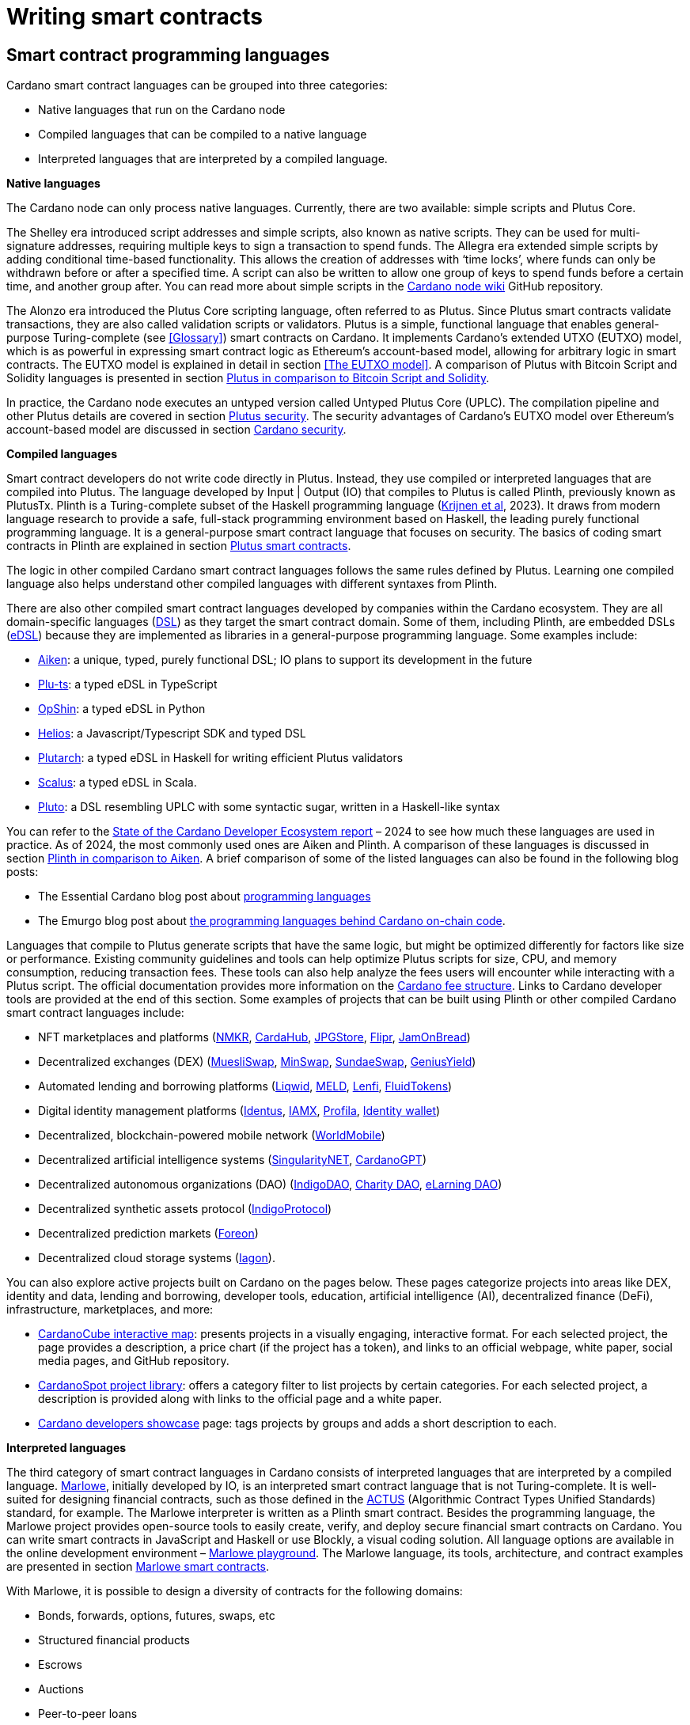 = Writing smart contracts

:url-repo: https://github.com/input-output-hk/mastering-cardano/chapters
:imagesdir: images

== Smart contract programming languages

Cardano smart contract languages can be grouped into three categories:

* Native languages that run on the Cardano node
* Compiled languages that can be compiled to a native language
* Interpreted languages that are interpreted by a compiled language.

*Native languages*

The Cardano node can only process native languages. Currently, there are
two available: simple scripts and Plutus Core.

The Shelley era introduced script addresses and simple scripts, also
known as native scripts. They can be used for multi-signature addresses,
requiring multiple keys to sign a transaction to spend funds. The
Allegra era extended simple scripts by adding conditional time-based
functionality. This allows the creation of addresses with ‘time locks’,
where funds can only be withdrawn before or after a specified time. A
script can also be written to allow one group of keys to spend funds
before a certain time, and another group after. You can read more about
simple scripts in the
https://github.com/input-output-hk/cardano-node-wiki/wiki/simple-scripts[Cardano
node wiki] GitHub repository.

The Alonzo era introduced the Plutus Core scripting language, often
referred to as Plutus. Since Plutus smart contracts validate
transactions, they are also called validation scripts or validators.
Plutus is a simple, functional language that enables general-purpose
Turing-complete (see <<Glossary>>) smart contracts on Cardano. It implements Cardano’s extended UTXO
(EUTXO) model, which is as powerful in expressing smart contract logic
as Ethereum’s account-based model, allowing for arbitrary logic in smart
contracts. The EUTXO model is explained in detail in section 
<<The EUTXO model>>. A comparison of Plutus with Bitcoin Script and
Solidity languages is presented in section 
<<Plutus in comparison to Bitcoin Script and Solidity>>.

In practice, the Cardano node executes an untyped version called Untyped
Plutus Core (UPLC). The compilation pipeline and other Plutus details
are covered in section <<Plutus security>>. The security advantages
of Cardano’s EUTXO model over Ethereum’s account-based model are
discussed in section <<Cardano security>>.

*Compiled languages*

Smart contract developers do not write code directly in Plutus. Instead,
they use compiled or interpreted languages that are compiled into
Plutus. The language developed by Input | Output (IO) that compiles to
Plutus is called Plinth, previously known as PlutusTx. Plinth is a
Turing-complete subset of the Haskell programming language
(https://www.sciencedirect.com/science/article/pii/S0167642323001338#se0070[Krijnen
et al], 2023). It draws from modern language research to provide a
safe, full-stack programming environment based on Haskell, the leading
purely functional programming language. It is a general-purpose smart
contract language that focuses on security. The basics of coding smart
contracts in Plinth are explained in section <<Plutus smart contracts>>.

The logic in other compiled Cardano smart contract languages follows the
same rules defined by Plutus. Learning one compiled language also helps
understand other compiled languages with different syntaxes from Plinth.

There are also other compiled smart contract languages developed by
companies within the Cardano ecosystem. They are all domain-specific
languages
(https://en.wikipedia.org/wiki/Domain-specific_language[DSL]) as they
target the smart contract domain. Some of them, including Plinth, are
embedded DSLs
(https://en.wikipedia.org/wiki/Domain-specific_language#External_and_Embedded_Domain_Specific_Languages[eDSL])
because they are implemented as libraries in a general-purpose
programming language. Some examples include:

* https://aiken-lang.org/[Aiken]: a unique, typed, purely functional
DSL; IO plans to support its development in the future
* https://github.com/HarmonicLabs/plu-ts[Plu-ts]: a typed eDSL in
TypeScript
* https://opshin.dev/[OpShin]: a typed eDSL in Python
* https://github.com/hyperion-bt/helios[Helios]: a
Javascript/Typescript SDK and typed DSL
* https://github.com/plutonomicon/plutarch-plutus[Plutarch]: a typed
eDSL in Haskell for writing efficient Plutus validators
* https://scalus.org/[Scalus]: a typed eDSL in Scala.
* https://github.com/Plutonomicon/pluto[Pluto]: a DSL resembling UPLC
with some syntactic sugar, written in a Haskell-like syntax

You can refer to the
https://cardano-foundation.github.io/state-of-the-developer-ecosystem/2024/#what-do-you-use-or-plan-to-use-for-writing-plutus-script-validators-smart-contracts[State
of the Cardano Developer Ecosystem report] – 2024 to see how much these
languages are used in practice. As of 2024, the most commonly used ones
are Aiken and Plinth. A comparison of these languages is discussed in
section <<Plinth in comparison to Aiken>>. A brief comparison of
some of the listed languages can also be found in the following blog
posts:

* The Essential Cardano blog post about
https://www.essentialcardano.io/article/programming-languages[programming
languages]
* The Emurgo blog post about
https://www.emurgo.io/press-news/the-programming-languages-behind-cardano-on-chain-code/[the
programming languages behind Cardano on-chain code].

Languages that compile to Plutus generate scripts that have the same
logic, but might be optimized differently for factors like size or
performance. Existing community guidelines and tools can help optimize
Plutus scripts for size, CPU, and memory consumption, reducing
transaction fees. These tools can also help analyze the fees users will
encounter while interacting with a Plutus script. The official
documentation provides more information on the
https://docs.cardano.org/about-cardano/explore-more/fee-structure/[Cardano
fee structure]. Links to Cardano developer tools are provided at the
end of this section. Some examples of projects that can be built using
Plinth or other compiled Cardano smart contract languages include:

* NFT marketplaces and platforms (https://www.nmkr.io/[NMKR],
https://cardahub.io/home[CardaHub],
https://www.jpg.store/[JPGStore], https://flipr.io/[Flipr],
https://jamonbread.io/[JamOnBread])
* Decentralized exchanges (DEX) (https://muesliswap.com/[MuesliSwap],
https://minswap.org/[MinSwap], https://sundaeswaap.com/[SundaeSwap],
https://www.geniusyield.co/[GeniusYield])
* Automated lending and borrowing platforms
(https://liqwid.finance/[Liqwid], https://www.meld.com/[MELD],
https://lenfi.io/[Lenfi], https://fluidtokens.com/[FluidTokens])
* Digital identity management platforms
(https://github.com/hyperledger/identus[Identus], https://iamx.id/[IAMX],
https://www.profila.com/[Profila], https://identity.cardanofoundation.org/[Identity wallet])
* Decentralized, blockchain-powered mobile network
(https://worldmobile.io/en[WorldMobile])
* Decentralized artificial intelligence systems
(https://singularitynet.io/[SingularityNET],
https://cardanogpt.ai/[CardanoGPT])
* Decentralized autonomous organizations (DAO)
(https://indigoprotocol.io/#indigo-dao[IndigoDAO], 
https://www.clarity.vote/organizations/CharityDAO[Charity DAO], 
https://github.com/eLearningDAO[eLarning DAO])
* Decentralized synthetic assets protocol
(https://indigoprotocol.io/[IndigoProtocol])
* Decentralized prediction markets (https://foreon.network/[Foreon])
* Decentralized cloud storage systems
(https://iagon.com/storage[Iagon]).

You can also explore active projects built on Cardano on the pages
below. These pages categorize projects into areas like DEX, identity and
data, lending and borrowing, developer tools, education, artificial
intelligence (AI), decentralized finance (DeFi), infrastructure,
marketplaces, and more:

* https://www.cardanocube.com/cardano-ecosystem-interactive-map[CardanoCube
interactive map]: presents projects in a visually engaging, interactive
format. For each selected project, the page provides a description, a
price chart (if the project has a token), and links to an official
webpage, white paper, social media pages, and GitHub repository.
* https://cardanospot.io/project-library/all[CardanoSpot project
library]: offers a category filter to list projects by certain
categories. For each selected project, a description is provided along
with links to the official page and a white paper.
* https://developers.cardano.org/showcase[Cardano developers showcase]
page: tags projects by groups and adds a short description to each.

*Interpreted languages*

The third category of smart contract languages in Cardano consists of
interpreted languages that are interpreted by a compiled language.
https://marlowe.iohk.io/[Marlowe], initially developed by IO, is an
interpreted smart contract language that is not Turing-complete. It is
well-suited for designing financial contracts, such as those defined in
the https://www.actusfrf.org/[ACTUS] (Algorithmic Contract Types
Unified Standards) standard, for example. The Marlowe interpreter is
written as a Plinth smart contract. Besides the programming language,
the Marlowe project provides open-source tools to easily create, verify,
and deploy secure financial smart contracts on Cardano. You can write
smart contracts in JavaScript and Haskell or use Blockly, a visual
coding solution. All language options are available in the online
development environment –
https://playground.marlowe-lang.org/#/[Marlowe playground]. The
Marlowe language, its tools, architecture, and contract examples are
presented in section <<Marlowe smart contracts>>.

With Marlowe, it is possible to design a diversity of contracts for the
following domains:

* Bonds, forwards, options, futures, swaps, etc
* Structured financial products
* Escrows
* Auctions
* Peer-to-peer loans
* Token swaps
* Airdrops.

Sections <<Marlowe security>> and <<Marlowe best practices>>
explore the security of Marlowe in more detail.

*On-chain and off-chain code*

Sometimes, smart contract code is referred to as on-chain code because
it runs in the node during the inclusion of new transactions that aim to
spend a UTXO at a script address. Off-chain code, in contrast, runs on
the user’s or a service provider’s device and queries the blockchain, 
builds, signs and submits transactions. A web application that
connects with a wallet and interacts with one or more smart contracts is
called a decentralized application (DApp). Chapter <<Decentralized applications>> 
covers DApps in more detail. Every DApp contains some
off-chain code and interacts with one or more smart contracts that
represent the on-chain code. Off-chain code tasks can be
performed with a command line tool, such as the
https://github.com/IntersectMBO/cardano-cli/tree/main[Cardano CLI], or
with the help of libraries and builder tools that are embedded in
popular programming languages. Some of them include:

* https://blockfrost.dev/sdks[Blockfrost SDK]: enables access to the
Blockfrost API layer for Cardano. The SDK is provided in various
programming languages such as Arduino, .NET, Crystal, Elixir, Go,
Haskell, Java, JavaScript, Kotlin, PHP, Python, Ruby, Rust, Scala and
Swift.
* https://meshjs.dev/[MeshJS]: a NodeJS-based open-source library
providing numerous tools to easily build DApps on Cardano. It also
integrates the popular https://react.dev/[React] library.
* https://lucid.spacebudz.io/[Lucid]: a popular JavaScript/Typescript
library for off-chain code, which will be further maintained by the
https://anastasia-labs.github.io/lucid-evolution/[Lucid Evolution]
project funded by
https://projectcatalyst.io/funds/11/cardano-open-developers/anastasia-labs-lucid-evolution-redefining-off-chain-transactions-in-cardano[Catalyst
Fund11].
* https://atlas-app.io/[Atlas]: an all-in-one, Haskell-native
application backend for writing off-chain code for Plutus smart
contracts.

Explore some Cardano tools that can be used for building DApps at:

* The https://developers.cardano.org/tools/[Builder Tools] page on the
Cardano Developer portal. You can filter the tools by
language/technology or by domain. Every tool contains a short
description.
* The
https://www.essentialcardano.io/article/a-list-of-community-built-developer-tools-on-cardano[Cardano
community-built developer tools] list hosted on Essential Cardano.

You can also look at the State of the Cardano Developer Ecosystem report
– 2024, listing the most commonly used
https://cardano-foundation.github.io/state-of-the-developer-ecosystem/2024/#which-libraries-do-you-use-in-your-projects[Cardano
libraries].

This chapter also presents the Lucid tool and showcases how to write
off-chain code for smart contracts in sections 
<<Off-chain code with Lucid>> and <<Minting policies>>.

== Smart contract case studies

*World Mobile Token smart contracts*

The https://worldmobile.io/en[World Mobile] company offers an
interesting case study of a solution that can change the current state
of internet networks. With the help of the Cardano blockchain and smart
contracts, the company provides a sharing economy model to deliver
network infrastructure and enable connectivity in a more distributed and
decentralized manner.

The establishment of a sharing economy leads to reduced operational
costs and more efficient resource allocation. Additionally, the
token-based, decentralized nature of this sharing economy makes the
model highly scalable in terms of deployment. Instead of depending on a
centralized network operator to continuously assess the network's
capacity and demand, which is always changing, the network's expansion
is driven by the communities that require access to the internet. Smart
contracts play a key role here: they remove intermediaries and
incentivize network expansion through an automated reward system,
whereby operators are rewarded for providing good quality services.

*Network overview*

The World Mobile network consists of three layers of nodes, each with
different responsibilities:

* *Earth nodes* contain the core business logic of the World Mobile
Chain. They provide an authentication layer (decentralized identity
module), manage all blockchain transactions (blockchain module), and
include a telecommunications layer (telecommunications layer).
* https://airnode.worldmobile.io/[*Air nodes*] are located in areas
where connectivity is needed. They serve as the first point of contact
with the network for individual users or entire communities.
* *Aether nodes* interface with legacy telecommunications networks. They
handle protocol translations, media transcoding, and the routing of
traffic to these networks.

*Earth nodes core logic*

To simplify the business logic complexity within the network, Earth
nodes are responsible for calling the appropriate smart contracts. For
example, Earth nodes handle the processing of rewards for other nodes,
ensuring automated payments are made once the conditions of the smart
contracts are met. Additionally, Earth nodes process and verify
identities provided by Air nodes, responding with the user's available
account balance and a list of available services.

Earth node operators must stake a certain amount of tokens to join the
network. The minimum number of tokens required to operate an Earth node
is set at 100,000 tokens, as specified in the initial blockchain
parameters. Each Earth node earns rewards based on several factors.
Firstly, rewards are given for producing and committing blocks to the
blockchain, which includes financial settlements and metadata such as
the hash reference to call details records (CDRs). Secondly, node
operators are rewarded for providing services to users, such as routing
communication traffic (voice, SMS, etc).

Earth nodes can operate from any location globally; however, traffic
routing within the network is biased towards nearer nodes to enhance
performance and service quality.

*World Mobile token and Earth node non-fungible tokens (NFTs)*

Utilizing Cardano's native token capabilities, World Mobile introduced
the https://worldmobiletoken.com/[World Mobile Token] (WMT) as the
primary currency for transactions and reward distribution within its
ecosystem. The primary purpose of a WMT is to incentivize both token
holders and node operators. Token holders support network operations by
delegating their WMTs to node operators (stakers) who manage nodes to
support the network. There is a finite supply of two billion WMTs, with
only a portion initially circulating.

Additionally, there exists another currency within the World Mobile
ecosystem – Earth node non-fungible token (ENNFT). ENNFTs are created
using Cardano's native token functionality and are issued to Earth node
owners who locked 100,000 WMT to a smart contract before January 4,
2023. These NFTs provide monthly rewards; each month, Earth node owners
receive 1,300 WMT (1.3%) for maintaining their node.

*Cardano within the WMT sharing economy model*

In contrast to traditional network models, the operation and maintenance
of nodes within the WMT sharing economy model are shared with
communities and local businesses. This approach enhances scalability and
reduces costs by allocating resources to areas where they are most
needed. Leveraging blockchain technology and smart contracts offers
numerous advantages that align seamlessly with this distributed model:

* *Transparency*: Cardano records information that can be easily
accessible to different stakeholders to make more informed decisions
* *Privacy*: user information is stored using private/public encryption
provided by Cardano
* *Immutability*: Cardano’s EUTXO model ensures transaction immutability
and restricts spending to only unspent transaction outputs, making the
reward system more deterministic.

== Cardano addresses

A blockchain address serves as a communication link between the
blockchain and the user. With the introduction of stake pools in the
Shelley era, a Cardano address consists of two parts: the _payment_ part
and the _staking_ part.

image::sc_cardano_address.png[width=400,height=200,title="Cardano address"]

Both parts of a Cardano address are cryptographically derived from the
private key, containing the same owner information. The payment part,
which is always present, determines the conditions under which a UTXO at
the address can be spent. It is either defined by the hash of a public
key or a Plutus script. If it contains a public key hash, UTXOs can only
be spent if the transaction is signed with the corresponding private
(signing) key. If it contains a script hash, the script executes during
validation to decide whether UTXOs at the address can be spent.

The optional staking part controls delegation and staking rewards. If
defined with a public key hash, the corresponding private key owner can
spend the rewards. If defined with a script hash, the script determines
the conditions under which staking rewards can be spent.

Cardano Shelley addresses can be divided into four categories:

* Base addresses
* Pointer addresses
* Enterprise addresses
* Reward account addresses.

Only __base __and __pointer __addresses carry staking rights. The _base_
address directly specifies the staking key controlling the stake, while
a _pointer_ address indirectly specifies it. The advantage of the
_pointer_ address is that it can be considerably shorter than the hash
used in base addresses. _Enterprise_ addresses, which carry no staking
rights, are also shorter and can be used for sending and receiving
funds. _Reward account addresses_, used to distribute proof-of-stake
rewards (either directly or via delegation), are cryptographic hashes of
the public staking key. They follow the account-based model, unlike the
UTXO model. Rewards are reflected in accounts, and UTXOs are created
only when rewards are withdrawn.  +
 +
The Shelley era continued to support Byron-era _bootstrap addresses_ and
_script addresses_. The
https://docs.cardano.org/learn/cardano-addresses/[Cardano addresses]
documentation page provides more information about address categories.

=== Binary format

Under the hood, a Cardano address is a sequence of bytes that conforms
to a particular format. Users will typically interact with addresses
only after they have been encoded into sequences of human-readable
characters. https://en.bitcoin.it/wiki/Bech32[Bech32] and
https://bitcoinwiki.org/wiki/base58[Base58] are encodings used in
Cardano as opposed to standard hexadecimal notation
(https://en.wikipedia.org/wiki/Hexadecimal[Base16]). These encodings
represent the addresses users perceive, though they are distinct from
the underlying byte sequences. Shelley addresses, which include staking
addresses, use Bech32 encoding without a character length limit. In
contrast, Byron addresses are encoded in Base58, allowing for easy
differentiation from Shelley-era addresses. Below are examples of the
different address types:

image::sc_address_types.png[width=936,height=147,title="Address types, source: https://cips.cardano.org/cip/CIP-19[CIP-19]"]

In Cardano addresses, the sequence of bytes (decoded from _Bech32_ or
_Base58_) consists of two parts – a one-byte header and a payload of
several bytes. Depending on the header, the interpretation and length of
the payload varies. In the header byte, the bits from 7 to 4 indicate
the type of addresses being used; we'll call these four bits the header
type. The remaining four bits from 3 to 0 are either unused or refer to
what we call the network tag. You can see a graphical representation
below:

image::sc_address_structure.png[width=266,height=192,title="Address structure, source: https://cips.cardano.org/cip/CIP-19[CIP-19]"]

Depending on the various header types and address formats, there are
currently 11 types of addresses in Cardano which are either Shelley or
Byron addresses, including the addresses used for staking. You can see
the various address structures below:

[source,shell]
----
           TYPE  |     TAG     |   PAYMENT   |   DELEGATION   
ADDRESS = %b0000 | NETWORK-TAG | KEY-HASH    | KEY-HASH       ; type 00, Base Shelley address
        \ %b0001 | NETWORK-TAG | SCRIPT-HASH | KEY-HASH       ; type 01, Base Shelley address
        \ %b0010 | NETWORK-TAG | KEY-HASH    | SCRIPT-HASH    ; type 02, Base Shelley address
        \ %b0011 | NETWORK-TAG | SCRIPT-HASH | SCRIPT-HASH    ; type 03, Base Shelley address
        \ %b0100 | NETWORK-TAG | KEY-HASH    | POINTER        ; type 04, Pointer Shelley address
        \ %b0101 | NETWORK-TAG | SCRIPT-HASH | POINTER        ; type 05, Pointer Shelley address
        \ %b0110 | NETWORK-TAG | KEY-HASH                     ; type 06, Enterprise Shelley address
        \ %b0111 | NETWORK-TAG | SCRIPT-HASH                  ; type 07, Enterprise Shelley address
        \ %b1000 | BYRON-PAYLOAD                              ; type 08, Byron / Bootstrap address
        \ %b1110 | NETWORK-TAG | KEY-HASH                     ; type 14, Stake Shelley address
        \ %b1111 | NETWORK-TAG | SCRIPT-HASH                  ; type 15, Stake Shelley address

NETWORK-TAG  = %b0000 ; Testnet
             \ %b0001 ; Mainnet
----

For _Bech32_-encoded addresses (used for all Shelly addresses), the last
six characters of the data part form a checksum of the previous address
data and contain no information. This allows for quick offline validity
checks and provides an additional safety measure for wallets. For an
additional explanation of address type structures, refer to
https://cips.cardano.org/cips/cip19/#binaryformat[Cardano improvement
proposal 19 (CIP-19)], which defines the technical details of Cardano
addresses.

== Marlowe smart contracts

=== About Marlowe

Marlowe is a domain-specific language (DSL) for building financial smart
contracts. One can think of Marlowe as a robust, open-source technology
that provides a special purpose language describing asset flows on the
blockchain. As a special purpose DSL, it offers a higher-level model of
contracts in a more restricted domain than other Cardano languages
compiling directly to Plutus Core. This means that Marlowe can provide
safety guarantees, such as ensuring that no assets are held in a script
indefinitely, by the design of the language. Additionally, it offers
tools for a full analysis of potential contract faults before contract
execution.

The implementation of Marlowe on Cardano is carried out using Plinth.
Marlowe smart contracts are interpreted by a Plinth smart contract under
the hood. Marlowe enables for the implementation of specific domain
expertise to write and manage contracts conveniently, without the steep
learning curve associated with software development, blockchain, or
smart contracts. Marlowe core technology has been audited, and it
supports contracts on mainnet and pre-production testing environments.
Its Runtime enables all the necessary on- and off-chain contract
activity, including the tedious work of transaction construction. The
TypeScript SDK supports Marlowe as a component within a complete DApp.
This makes it a smart contract technology that is complementary to
Aiken, Plinth, or any other Cardano smart contract language. It
abstracts away the complexities of Cardano and provides a local,
account-based model like Ethereum.

Beyond the notable benefit of usability by non-programmers, the Marlowe
language offers many other advantages:

* Easily checks that programs have the intended properties
* Ensures high assurance that the contract consistently fulfills its
payment obligations
* Helps people write programs in the language using special-purpose
tools
* Emulates contract behavior before execution on the blockchain,
ensuring intended performance through static analysis
* Provides valuable diagnostics to potential participants before they
commit to a contract
* Formally proves properties of Marlowe contracts, delivering the
highest level of assurance regarding intended behavior through logic
tools
* Prevents certain flawed programs from being written by the design of
the language
* Mitigates some unanticipated exploits that have affected existing
blockchains.

Marlowe is modeled after special-purpose financial contract languages
popularized over the past decade by academics and enterprises, such as
LexiFi, which provides contract software for the financial sector. In
developing Marlowe, these languages have been adapted to work on
blockchain. Although it is implemented on the Cardano blockchain,
Marlowe could also be implemented on Ethereum or other blockchain
platforms, making it a ’platform-agnostic’, similar to modern
programming languages like Java and C++. Designed as an industry-scale
solution, Marlowe embodies examples from the
https://en.wikipedia.org/wiki/Algorithmic_Contract_Types_Unified_Standards[ACTUS]
taxonomy and standard for financial contracts. It can also interact with
real-world data providers through oracles, enabling contract
participants to make choices within the contract flow that determine
on-chain and off-chain outcomes, such as in a wallet.

Marlowe is based on original, peer-reviewed research conducted by the
Marlowe team, initially at the University of Kent with support from a
research grant from IO, and later as an internal engineering team within
IO. The Marlowe team at IO was also collaborating with the
https://www.uwyo.edu/wabl/index.html[Wyoming Advanced Blockchain R&D
Laboratory (WABL)] at the University of Wyoming. More information about
the research conducted for Marlowe can be found on the official
documentation page, which also lists
https://docs.marlowe.iohk.io/docs/platform-and-architecture/platform#research-based[published
research papers] related to Marlowe.

In the future, Marlowe will be administered by an independent vehicle, a
not-for-profit organization, which will ensure community representation
and stewardship. This will allow the community to actively contribute to
its roadmap and propose updates and enhancements. To further support
Marlowe’s vision, a new
https://github.com/marlowe-foundation/org/blob/main/sig-charter.md[Special
Interest Group] (SIG) has been established that is active on Discord,
focusing on Marlowe’s continued innovation and enhancement, with
builders at the heart.

In summer 2024, IO transferred the intellectual property rights for
Marlowe to the Marlowe Foundation – a non-profit organization
established to oversee the continued development of Marlowe and its
ecosystem as a community-based project. The Marlowe repositories will be
transferred to the https://github.com/marlowe-lang[marlowe-lang]
GitHub, and continued development will take place there.

=== Developer tools and services

Marlowe provides a set of open-source tools that help create, test, and
deploy secure smart contracts on Cardano. It offers intuitive solutions
to create, utilize, and monetize smart contracts with ease, catering to
developers of all expertise levels. The following developer tools and
features are available:

* *Marlowe language* – a DSL that includes a web-based platform to build
and run smart contracts
* *Marlowe Playground* – a simulator that allows testing smart contracts
before deployment to ensure intended code behavior
* *Marlowe Runner* – an easy-to-use DApp that can be used to deploy,
execute, and interact with Marlowe smart contracts
* *Marlowe Scan* – a tool for visualizing Marlowe contracts on the
Cardano blockchain
* *Marlowe Runtime* – the application backend for managing Marlowe
contracts on Cardano, which includes easy-to-use, higher-level APIs for
developers to build and deploy enterprise and Web3 DApp solutions
* *Marlowe CLI* – provides capabilities to work with Marlowe's Plutus
validators and run Marlowe contracts manually
* *Marlowe starter kit* – provides tutorials for developers to learn and
run simple Marlowe contracts on Cardano
* *Marlowe TypeScript SDK* (currently in beta) – a suite of
TypeScript/JavaScript libraries for developing web DApps on Cardano
using Marlowe technologies
* *Demeter.Run integration* – a web service that allows building Marlowe
projects without installing any software
* *Documentation website* – significantly expanded, updated, and
integrated into the updated Marlowe website.

*IMPORTANT:*
In the transition phase of Marlowe, where GitHub repositories of the
above-mentioned tools are not actively maintained by IO and the Marlowe
foundation has not received any funding from Catalyst or other sources,
some of these tools might have issues when using them with the latest
test or main network due to updates of Cardano’s ledger layer.

The
https://docs.marlowe.iohk.io/docs/platform-and-architecture/marlowe-language-guide[Marlowe
language] enables users to build contracts by combining a small number
of constructs, which can describe many different financial contracts.
Contract participants can engage in various actions: they can be asked
to deposit money or make choices between various alternatives [source:
Marlowe: implementing and analyzing financial contracts on blockchain,
Lamela et al. 2020]. Marlowe contract examples are presented in section
<<Contract examples>>.

The https://playground.marlowe-lang.org/[Marlowe Playground] is the
main entry point for learning and developing Marlowe smart contracts. It
is an online simulation that allows users to experiment with, develop,
simulate, and analyze Marlowe contracts in the web browser without
installing any software. Supported programming languages include Marlowe
itself, Haskell, JavaScript, and TypeScript. The playground also
includes Blockly – an editor for visual programming. Together, these
languages form a plug-and-play building and simulation smart contract
environment that is simple to use, visual, and modular. The playground
also allows downloading contracts as a JSON file for further use. For
more details on how to use the playground, see this
https://www.youtube.com/watch?v=EgCqG0hPmwc[video tutorial].

https://docs.marlowe.iohk.io/docs/getting-started/runner[Marlowe
Runner] is an online tool that facilitates the deployment and execution
of Marlowe contracts on the blockchain, eliminating the need for
command-line expertise. With Marlowe Runner, users can deploy contracts
created in the Marlowe playground, test them, and interact with them in
a simulated environment before mainnet deployment. For this, users need
to connect to the Runner using a Cardano wallet such as
https://www.lace.io/[Lace], https://www.namiwallet.io/[Nami] or
https://eternl.io/[Eternl]. Contracts can be uploaded to the Runner as
a JSON file, or one can manually paste the JSON structure into an editor
window. One can look at the source graph before creating a contract,
which is also available when interacting with the contract. If a Marlowe
contract uses role tokens, the funds cannot be retrieved from the
role-token contract with the Runner. In such a case, one can use the
https://docs.marlowe.iohk.io/docs/developer-tools/ts-sdk/payouts-dapp-prototype[Payout
DApp prototype]. A
https://www.youtube.com/watch?v=B5XcH0j7Y7w&list=PLNEK_Ejlx3x2ukxS8Xd0Z-cq24-1jP9G9[video
tutorial] about using Marlowe Runner can be found on the IO Academy
YouTube channel.

https://marlowescan.com/[Marlowe Scan] is a website that allows users
to query information about Marlowe contracts and view the current
contract state. The service is available for the preview and
pre-production test networks and the main network. Users can also view
the contract code, download it, and view a list of transaction IDs.

https://docs.marlowe.iohk.io/docs/developer-tools/runtime/marlowe-runtime[Marlowe
Runtime] is the application backend for managing Marlowe contracts on
Cardano. It provides easy-to-use, higher-level APIs and complete backend
services that enable developers to build and deploy enterprise and Web3
DApp solutions using Marlowe. Users don’t need to assemble the
‘plumbing’ that manually orchestrates a backend workflow for a
Marlowe-based application. Runtime takes commands relevant to the
Marlowe ledger and maps them to the Cardano ledger. It consists of a
series of services that can be divided into frontend and backend
components. Marlowe Runtime backend services are off-chain components
largely responsible for interfacing with a Cardano node. They offer
abstractions to hide many implementation details of Plutus and the
Cardano node directly. There are two ways to interface with Marlowe
Runtime:

* Using Marlowe Runtime web REST API
* Using `marlowe-runtime-cli` command line tool.

The role of Runtime is to facilitate the mapping between the Marlowe
conceptual model and the Cardano ledger model in both directions. Users
can primarily perform two types of tasks: discovering and querying
on-chain Marlowe contracts, as well as creating Marlowe transactions.
More specifically, the tasks include the following:

* Creating contracts
* Building transactions
* Submitting transactions
* Querying contract information and history
* Listing contracts
* Subscribing to live contract updates.

There are two main use cases for using Marlowe as a layer for smart
contract developers. Depending on the complexity of the smart contract
and the DApp, higher-level operations provide a simplified interface,
allowing developers to focus mainly on smart contract logic rather than
implementation details. However, more complex workflows might require
lower-level control, necessitating a deeper understanding of Plutus. For
more information, refer to the list of high- and low-level operations on
the
https://docs.marlowe.iohk.io/docs/developer-tools/overview[developer
tools] documentation page.

https://docs.marlowe.iohk.io/docs/developer-tools/marlowe-cli[Marlowe
CLI] is a command-line tool that provides access to Marlowe
capabilities on testnet and mainnet. It is specifically built to run
Marlowe contracts directly without needing a web browser or a mobile
app. Just as the `cardano-cli` tool enables plain transactions, simple
scripts, and Plutus scripts, the Marlowe CLI tool facilitates the
ability to interact with and develop Marlowe contracts. Users can
measure transaction size, submit transactions, test wallet integration,
and debug validators. The tool provides a concrete representation of
Marlowe contracts that are quite close to what is occurring on-chain.
Users can also create their own workflows that operate with Marlowe or
develop custom tool sets. This allows them to wrap the Marlowe CLI tool
similarly to how developers have wrapped the cardano-cli to create
services such as libraries, faucets, and marketplaces.

The image below offers an overview and description of the Marlowe CLI
and Marlowe Runtime tools for running and querying Marlowe contracts:

image::sc_marlowe_tools.png[width=624,height=350,title="Marlowe tools, source: https://docs.marlowe.iohk.io/docs/developer-tools/overview[Marlowe docs]"]

The https://github.com/input-output-hk/marlowe-starter-kit[Marlowe
starter kit] is a GitHub repository that contains Jupyter notebook
lessons demonstrating the use of the Marlowe CLI and Marlowe Runtime
tools through concrete examples. It can be used with Demeter Run, a
Docker deployment of Marlowe Runtime, and Nix to run the Jupyter
notebooks. The repository provides instructions for setting up various
environments. Additionally, the Jupyter notebooks offer guidance on
interacting with Marlowe smart contracts, covering different approaches
and tools.

The
https://docs.marlowe.iohk.io/docs/developer-tools/ts-sdk/ts-sdk-intro[Marlowe
TypeScript SDK] (TS-SDK) consists of JavaScript and TypeScript
libraries, available as npm packages, designed to support DApp
developers with the necessary tools to build and integrate with the
Marlowe smart contract ecosystem. There are
https://www.youtube.com/watch?v=0Qa1CsZUGnw&list=PLNEK_Ejlx3x1lRhBpL8TUdirMdBPOOvlp[short
video tutorials] on the Input Output YouTube channel that demonstrate
how to use the TS-SDK to build an example DApp. Since the tutorials were
created during the beta stage, function names may change in the official
release. The TS-SDK offers the following features:

* Smart contract toolkit
* Integration with Marlowe Playground
* Wallet connectivity
* Integration with Runtime
* Coordination between wallets and Runtime
* Prototype DApp examples.

You can read more about these features in the official TS-SDK
documentation. To interact with Marlowe contracts, the TS-SDK needs a
Runtime instance. TS-SDK GitHub repository provides the
https://github.com/input-output-hk/marlowe-ts-sdk/?tab=readme-ov-file#cip-30-and-browser[following
table] showing the compatibility between the SDK and the Runtime
versions. The SDK also provides a wrapper around the
https://github.com/spacebudz/lucid[Lucid Library]. This allows using
the SDK in a Node.js environment.

The https://demeter.run/[Demeter.Run] platform, developed and
maintained by the https://txpipe.io/[TxPipe] company, offers a variety
of tools and development environments targeting the Cardano ecosystem.
Their price model depends on the usage of their services, and users also
have the option to get some working time for free. You can read more
about the platform in section <<Setting up a Plinth development environment>>.

The https://docs.marlowe.iohk.io/docs/introduction[Marlowe
documentation] provides extensive explanations, links to learning
resources, and access to tutorials and community resources from the top
bar.

=== Marlowe Runtime architecture

Below is the Marlowe Runtime architecture:

image::sc_marlowe_runtime_architecture.png[width=605,height=364,title="Marlowe runtime architecture, source: https://github.com/input-output-hk/marlowe-cardano/blob/main/marlowe-runtime/doc/ReadMe.md#architecture[Marlowe GitHub]"]

The Marlowe Runtime backend consists of a chain-indexing and query
service (marlowe-chain-indexer / marlowe-chain-sync), a
contract-indexing and query service for Marlowe contracts
(marlowe-indexer / marlowe-sync), and a transaction-creation service for
Marlowe contracts (marlowe-tx). These backend services work together,
relying upon
https://github.com/input-output-hk/cardano-node/[cardano-node]
for blockchain connectivity and PostgreSQL for persistent storage.
Access to the backend services is provided via a command-line client
(marlowe-runtime-cli), or a REST/WebSocket server (web-server) that uses
JSON payloads. Web applications can integrate with a
https://cips.cardano.org/cips/cip30/[CIP-30 light wallet] for
transaction signing, whereas enterprise applications can integrate with
https://github.com/cardano-foundation/cardano-wallet[cardano-wallet], 
https://github.com/IntersectMBO/cardano-cli[cardano-cli], 
or https://github.com/vacuumlabs/cardano-hw-cli/tree/develop[cardano-hw-cli]
for the same purpose.

The backend services use typed protocols over TCP sockets, with separate
ports for control, query, and synchronization. Each service handles
rollbacks using intersection points that reference specific slots/blocks
on the blockchain. Most of the data flow is stream-oriented, and the
services prioritize statelessness. The information flow within the
backend maximizes the node as the single source of truth, minimizing the
danger of downstream components receiving inconsistent information. The
Haskell types in the client API for Runtime Clients are independent of
various Cardano packages for ledger, node, and Plutus, resulting in a
Haskell client for Runtime having minimal dependencies in its `.cabal`
file.

Please note that the Marlowe Runtime architecture may evolve. Refer to
the
https://docs.marlowe.iohk.io/docs/platform-and-architecture/architecture[Marlowe
documentation] for the latest version.

=== Contract examples

Marlowe is designed to create the following building blocks of financial
contracts:

* Payments to and deposits from participants
* Choices by participants
* Real-world information.

It is a small language with a handful of different constructs that, for
each contract, describe behavior involving a fixed, finite set of roles
or accounts. When a contract is run, the roles it involves are fulfilled
by participants, which are identities on the blockchain. An on-chain
token represents each role. Roles can be transferred during contract
execution, meaning they can be traded. Users can also use external
accounts represented by their Cardano addresses instead of roles. In
this case, role tokens are not created. In a Marlowe contract, internal
accounts correspond to roles or external accounts, with internal
accounts controlled by the smart contract. Typically, all participants
should make a deposit, sending funds from their wallets to the Marlowe
contract, which retains the funds and associates them with the relevant
internal accounts. Depending on the contract’s terms, funds can be
transferred between these internal accounts and back to external
accounts. No funds are permanently locked in a Marlowe contract; when
the contract concludes, any remaining funds in internal accounts can be
withdrawn by their owners.

Contracts are built by putting together a small number of constructs
that, in combination, describe and model many different kinds of
financial contracts. Some examples include:

* A running contract that can make a payment to a role or a public key
* A contract that can wait for an action by one of the roles, such as a
deposit of currency
* A choice from a set of options.

Crucially, a contract cannot wait indefinitely for an action: if no
action has been initiated by a set time (the timeout), the contract will
continue with an alternative behavior. For example, it may refund any
funds in the contract as a remedial action. Marlowe contracts can branch
based on alternatives and have a finite lifetime, after which any
remaining funds are returned to the participants. This feature means
that funds cannot be locked forever in a contract. Depending on the
contract’s current state, it can choose between two alternative future
courses of action, which are also contracts. When no further actions are
required, the contract closes, and any remaining funds are refunded.
Marlowe is embedded in Haskell and is modeled as a collection of
algebraic data types, with contracts defined by the _Contract_ type:

[source,haskell]
----
data Contract = Close
              | Pay Party Payee Token Value Contract
              | If Observation Contract Contract
              | When [Case] Timeout Contract
              | Let ValueId Value Contract
              | Assert Observation Contract
----

Marlowe has _six_ ways of building contracts. Five of these methods –
`Pay`, `Let`, `If`, `When`, and `Assert` – build a complex contract from simpler
contracts, and the sixth method, `Close`, is a simple contract. At each
step of execution, besides returning a new state and continuation
contract, it is possible that effects – payments – and warnings can also
be generated. A description of each of the methods that the Contract
data type defines can be found in the
https://docs.marlowe.iohk.io/docs/platform-and-architecture/marlowe-language-guide#about-a-marlowe-contract[Marlowe
language guide] hosted on the official documentation page.

The Haskell source code for the data types that Marlowe code uses can be
found in the
https://github.com/input-output-hk/marlowe-cardano[marlowe-cardano]
GitHub repository. If you are writing Marlowe version 1 scripts, the
module you need to import in a Haskell project to be able to write
Marlowe code is `Language.Marlowe.Extended.V1`
(https://github.com/input-output-hk/marlowe-cardano/blob/main/marlowe/src/Language/Marlowe/Extended/V1.hs[source
code]). Some important Haskell data types that this module exports are
contained in the `Language.Marlowe.Core.V1.Semantics.Types` module
(https://github.com/input-output-hk/marlowe-cardano/blob/main/marlowe/src/Language/Marlowe/Core/V1/Semantics/Types.hs[source
code]). You can look up these modules if you view the documentation for
Marlowe dependencies. The
https://github.com/input-output-hk/marlowe-dependency-docs[marlowe-dependency-docs]
GitHub repository contains instructions for setting up your own
documentation server.

Let’s now look at an example of a Marlowe contract involving three
parties – Alice, Bob, and Charlie. In this contract, Alice and Bob
deposit 10 lovelaces. Then, Charlie decides whether Alice or Bob
receives the total amount. If any of the three parties fails to
participate, the contract ensures that all deposited funds are
reimbursed. You can see a demonstration of this contract’s design using
Blockly in the Marlowe Playground in the following
https://youtu.be/fldaBHmYfqk[Plutus Pioneer program] video.

Below, you can see the contract code in the Marlowe language:

[source,shell]
----
When
    [Case
        (Deposit
            (Role "Alice")
            (Role "Alice")
            (Token "" "")
            (Constant 10)
        )
        (When
            [Case
                (Deposit
                    (Role "Bob")
                    (Role "Bob")
                    (Token "" "")
                    (Constant 10)
                )
                (When
                    [Case
                        (Choice
                            (ChoiceId
                                "Winner"
                                (Role "Charlie")
                            )
                            [Bound 1 2]
                        )
                        (If
                            (ValueEQ
                                (ChoiceValue
                                    (ChoiceId
                                        "Winner"
                                        (Role "Charlie")
                                    ))
                                (Constant 1)
                            )
                            (Pay
                                (Role "Bob")
                                (Account (Role "Alice"))
                                (Token "" "")
                                (Constant 10)
                                Close 
                            )
                            (Pay
                                (Role "Alice")
                                (Account (Role "Bob"))
                                (Token "" "")
                                (Constant 10)
                                Close 
                            )
                        )]
                    1682551111000 Close 
                )]
            1682552111000 Close 
        )]
    1682553111000 Close
----

Next is a flowchart generated with the Marlowe Runner that indicates
possible actions and outcomes of the above contract. The highlighted
block is the start of the contract, and the greyed-out blocks show
possible execution paths:

image::sc_marlowe_contract_tree.png[width=624,height=134,title="Marlowe contract tree"]

Below, you can see the image of the contract implemented in the Blockly
tool:

image::sc_marlowe_contract_choice.png[width=493,height=807,title="Marlowe choice contract"]

The *When* constructor, in the beginning, waits for an external action
that we specify in square brackets. If this external action does not
happen, we will close the contract. We do this by specifying a timeout
in POSIX time (measured as milliseconds after UNIX epoch –
00:00:00 https://en.wikipedia.org/wiki/Coordinated_Universal_Time[UTC] on
January, 1, 1970) after the closing square bracket of the *When*
constructor and add the *Close* constructor at the end. If the
external action does not happen before this timeout, the contract
terminates. Our external action will be a deposit by Alice, and we say
that the deposit should happen until a certain time. We use the *Case*
constructor for that, which contains two pairs of regular brackets.
The first one defines the case of what has to happen for the contract to
progress, and the second one defines the logic that follows if the case
action is met. In the first bracket, we specify that Alice should
deposit 10 ada. We do this by using the *Deposit* constructor. First,
we specify to which account the deposit should go. We can specify this
with the *Role* constructor followed by the role name, which, in our
case, is Alice. Second, we specify who is depositing into the previously
mentioned account. We can again use the *Role* constructor and Alice's
name. We could also use the *Address* constructor, where we would have
to input Alice’s Cardano address. Then, we have to specify what kind of
currency we are depositing. For this, we use the *Token* constructor
and add the currency symbol and the token name. For the ada currency, we
can use two empty strings. At the end, we specify the amount of the
currency we want to deposit. For this, we can use the *Constant*
constructor followed by a number.

After defining the first part of the case-statement, the next step is to
outline the logic for when the condition is met. This begins with a new
when-statement, in which Bob will deposit 10 ada, and a new timeout is
set. The code for Bob’s deposit mirrors Alice’s, but the role name
changes from Alice to Bob. After that, we again define the logic that
follows if Bob makes his deposit. We use a when-statement that says
Charlie has to make a choice. We set a timeout for the statement in case
Charlie does not make his choice and then the contract gets terminated.
We use a case-statement for Charlie to make a choice, and in the code,
we apply the *Choice* constructor for that decision. This constructor
takes two arguments. First, it takes the information about the choice
name and the person making the choice. The *ChoiceId* constructor
defines this, specifying the person with the role statement. The second
argument is a list of integers that defines Charlie’s possible choices.
Since Charlie decides whether the funds go to Alice or Bob, the list
contains only two numbers.

The logic that follows after that is a conditional statement, which uses
the *If* constructor. First, it takes the condition statement and then
the two possible cases depending on the condition. For the condition
statement, we use the *ValueEQ* constructor. It takes the value that
Charlie chose and compares it to a number. We retrieve the value from
Charlie's choice by using the *ChoiceValue* constructor and input the
*ChoiceId* statement that we previously used. The value to which we
compare it is 1, for which we again use the *Constant* constructor.
The first case that follows the conditional statement is when the choice
equals 1, which means that the funds from Bob will go to Alice. To
transfer the funds from Bob’s internal account to Alice’s internal
account, we use the *Pay* constructor. We first specify the party that
sends the money, for which we can use the role-statement. After that, we
have to specify the account with the *Account* constructor, which can
again take a role-statement. Because we chose the *Account*
constructor, the transfer occurs between internal accounts. There is
also a *Party* constructor that can be used in this field, which takes
an *Address* constructor and sends the money to an external address.
Next, we need to specify the currency and the amount we want to send. At
the end, we write the *Close* constructor, which means that the funds
from the internal accounts will be sent back to the external account of
those parties. The second pay-statement is the same, but the roles of
Alice and Bob are reversed, as Charlie will send the funds to Bob if he
makes choice 2.

Let us look at another, more complex example that uses the same Marlowe
constructors. The contract will be an escrow that regulates a funds
transfer between a buyer and a seller. If there is a disagreement
between them, a mediator will decide whether the funds are refunded or
paid to the seller. Below, you can see the Marlowe contract code:

[source,shell]
----
When [
  (Case
 	(Deposit (Role "Seller") (Role "Buyer")
    	(Token "" "")
    	(ConstantParam "Price"))
 	(When [
       	(Case
          	(Choice
             	(ChoiceId "Everything is alright" (Role "Buyer")) [
             	(Bound 0 0)]) Close)
       	,
       	(Case
          	(Choice
             	(ChoiceId "Report problem" (Role "Buyer")) [
             	(Bound 1 1)])
          	(Pay (Role "Seller")
             	(Account (Role "Buyer"))
             	(Token "" "")
             	(ConstantParam "Price")
             	(When [
                   	(Case
                      	(Choice
                         	(ChoiceId "Confirm problem" (Role "Seller")) [
                         	(Bound 1 1)]) Close)
                   	,
                   	(Case
                      	(Choice
                         	(ChoiceId "Dispute problem" (Role "Seller")) [
                         	(Bound 0 0)])
                      	(When [
                            	(Case
                               	(Choice
                                  	(ChoiceId "Dismiss claim" (Role "Mediator")) [
                                  	(Bound 0 0)])
                               	(Pay (Role "Buyer")
                                  	(Party (Role "Seller"))
                                  	(Token "" "")
                                  	(ConstantParam "Price") Close))
                            	,
                            	(Case
                               	(Choice
                                  	(ChoiceId "Confirm problem" (Role "Mediator"))           
                                        [(Bound 1 1)]) Close)]
                       		 (TimeParam "Mediation deadline")
                       		 Close)
                   		 )]
               		 (TimeParam "Complaint response deadline")
               		 Close))
       		 )]
   		 (TimeParam "Complaint deadline")
   		 Close)
   	 )]
    (TimeParam "Payment deadline")
    Close
----

The next image shows the contract implemented using the Blockly tool:

image::sc_marlowe_contract_escrow.png[width=400,height=1130,title="Marlowe escrow contract"]

First, the buyer must deposit the funds into the seller’s internal
account, with the amount defined by the _Price_ parameter. The next
when-statement presents two options. In the first case, the buyer
confirms everything is fine, and the contract closes. This is handled
using a choice-statement, where the buyer has only one option. In the
second case, the buyer reports a problem, and the funds are returned to
the buyer’s internal account. Two further possibilities arise: if the
seller agrees with the problem, the contract closes, and the buyer’s
funds are transferred back to their external account. If the seller
disputes the issue, and no action is taken by the timeout, the contract
closes, and the buyer is refunded. If disputed, another when-statement
allows the mediator to either dismiss the claim, transferring the funds
to the seller’s internal account before closing the contract, or confirm
the issue, in which case the buyer is refunded, and the contract closes.
If the mediator does not act by their deadline, the contract closes, and
the buyer is refunded. All deadlines are set as time parameters before
the contract is submitted on-chain.

Another feature Marlowe contracts enable is peer-to-peer trustless
lending. A borrower can obtain loans directly from individual lenders,
bypassing traditional financial institutions. An example of a
zero-coupon bond contract, which functions as a peer-to-peer lending
agreement, can be found on the
https://github.com/input-output-hk/marlowe-starter-kit[Marlowe starter
kit] GitHub page. In this case, the loan is not collateralized, meaning
the lender risks losing the funds if the borrower fails to repay, as the
smart contract can not enforce repayment. There are a couple of options
to mitigate this risk:

* Back the smart contract with a traditional legal contract
* In some B2B environments, bilateral or multilateral umbrella legal
agreements cover instruments like this
* Combine with a reputation system, as is commonly done in micro-lending
* Add a guarantor to the contract
* Link the contract to a margin account
* Bundle the contract with other instruments to create a structured
product that mitigates the default risk.

Regardless of the Marlowe contract a user interacts with, if role tokens
are involved, they can be traded, effectively transferring the token
ownership to another person. A Marlowe contract can facilitate these
token trades, and ownership of role tokens can also be traded for
certain time periods. More contract examples can be found in the Marlowe
Playground or the
https://github.com/input-output-hk/real-world-marlowe[Real world
Marlowe] GitHub repository, which also showcases the off-chain code for
interacting with contracts. Additionally, a
https://github.com/input-output-hk/marlowe-cardano/tree/main/marlowe-actus[Marlowe
ACTUS implementation] is available for the ACTUS financial standard.

Marlowe DApps can be discovered by searching the keyword ‘Marlowe’ in
various https://projectcatalyst.io/search?q=marlowe[Project Catalyst] proposals.
The Marlowe team at IO has also developed the following Marlowe DApps:

* https://github.com/input-output-hk/marlowe-payouts[Marlowe Payouts]
– helps users discover available payouts from Marlowe contracts on the
Cardano blockchain, simplifying the tracking and withdrawal process
* https://github.com/input-output-hk/marlowe-token-plans[Token Plan
Prototype] – allows token providers to create token plans, where they
deposit ada, and release funds over time to a claimer, based on a
time-based scheme
* https://github.com/input-output-hk/marlowe-order-book-swap[Order Book
Swap Prototype] – a decentralized platform for users to list tokens for
swap, specifying the desired return. Interested parties can accept
offers, resulting in a token swap.

=== Integrating with Plinth

Marlowe contracts can be integrated with Plinth smart contracts or other
compiled languages, such as Aiken, for example. This section focuses on
integration with Plinth. One example is the open roles Plinth smart
contract, which enables interaction with a Marlowe contract where
participants’ Cardano addresses are unknown at deployment. When using
open roles, the Marlowe contract sends role tokens to the
https://github.com/input-output-hk/marlowe-plutus/blob/581e95bb9c93a16dc5c9a3181e90abed4639f728/marlowe-plutus/src/Language/Marlowe/Plutus/OpenRoles.hs[open
roles] Plinth validator script that holds them until an address is
specified later. This enables the contract to be verified on-chain
before users interact with it. When the user initiates an action, like a
deposit or choice, the smart contract assigns them the appropriate role
and distributes the role token from the validator script. The developer
simply needs to specify the *OpenRoles* type when setting contract
participants, while Marlowe Runtime manages the rest. The
https://github.com/input-output-hk/marlowe-cardano/blob/main/marlowe-runtime/doc/open-roles.md[Open
roles in Marlowe] GitHub documentation page explains this process in
more detail.

Marlowe and Plinth validators can interact as follows:

* PlutusTx validators can run in the same transaction as Marlowe
transactions
* The transaction script context contains sufficient information for a
Plinth validator to inspect the Marlowe transaction’s redeemer,
incoming, and outgoing datum
* The Marlowe validator will allow the Plinth transaction to run, as
long as the Marlowe validator is not making a payment
* The presence of a datum in the UTXO holding the role token by the
Plinth script does not interfere with Marlowe validation
* The Marlowe validators do not need to be modified to run alongside a
Plinth script that holds the role token.

=== Future of Marlowe

The Marlowe foundation will continue supporting Marlowe by consolidating
and extending it for Cardano DApp builders. This includes providing
oracles and micropayments, optimizing execution, and supporting runtime
monetization. Marlowe offers a lower barrier to entry for DApp
development. The new Marlowe DApp starter kit (DSK), which will be
maintained by the Marlowe foundation, will highlight these advancements
and streamline onboarding for small and medium-sized businesses,
developers, infrastructure providers, and stake pool operators.

Once the intellectual property rights for Marlowe are moved from IO to
the Marlowe foundation, the Marlowe repositories will be moved to an
independent GitHub organization, and community activities will be
coordinated through the Marlowe special interest group, supported by a
new, members-based, non-profit organization. The Marlowe foundation
created the https://cardano.ideascale.com/c/idea/122392/[Marlowe 2025]
Catalyst application and plans to seek additional funding from Catalyst
and other sources.

image::sc_marlowe_2025_plan.png[width=457,height=328,title="Marlowe 2025 plan"]

The Marlowe 2025 application targets DApp developers and aims to further
Marlowe’s development to help businesses leverage emerging market
opportunities, making advanced features more accessible and relevant to
a broader audience. Marlowe can be particularly attractive to businesses
looking to use Cardano because it reduces the risks and costs of initial
blockchain onboarding. The application aims to unlock Marlowe’s
potential by implementing critical updates to its validator and tech
stack, transforming the Marlowe Runtime, protocols, and contracts into
competitive products. These updates will create new business
opportunities by making Marlowe tools essential for small and medium
businesses, developers, infrastructure providers, and SPOs. The Marlowe
2025 application targets the following areas:

*Marlowe DApp starter kit*

The Marlowe DApp starter kit (DSK) will consolidate the documentation,
examples, and tutorials into an end-to-end guide for designing,
implementing, deploying, and maintaining DApps that leverage Marlowe
tools and capabilities. The DSK will include comprehensive support
materials, such as tutorials, readily available software packages, and
pre-built binaries to ensure ease of implementation. The initial DSK
will be delivered early in the project, with incremental enhancements
added as new technologies are developed.

*Validator enhancements*

Targeted changes will be implemented to the current validator to
significantly reduce on-chain execution costs for specific contracts and
Marlowe idioms. By addressing inefficiencies in the existing execution
flow, the changes aim to optimize a set of key contracts with business
value potential. This process will not only improve efficiency but also
expand capabilities, including the integration of off-chain micropayment
channels into the framework. These changes will also be incorporated
across the whole Marlowe tool-set. The selected contracts, chosen for
their real-world application potential, will be demonstrated through
DApp prototypes, fully documented and accessible via the marlowe-ts-sdk
for developers to build upon.

*Configurable runtime fee mechanism*

To encourage infrastructure providers and SPOs to adopt Marlowe, a
configurable fee mechanism will be introduced within the Marlowe
Runtime. This backend enhancement will support the safe execution of
Marlowe contracts via web applications, supported by a new transaction
validation layer in the TypeScript client library. This layer will
ensure secure interactions, even with untrusted backends, facilitating a
wider distribution and adoption of Marlowe technology.

*Marlowe oracle protocol*

The Marlowe oracle protocol will be formalized and expanded with a
detailed CIP specification, building on the oracle scanner MVP. This
protocol employs a unique on-chain request-response mechanism, offering
distinct advantages over traditional feed-based systems by enabling
extensive data set coverage. We will collaborate with existing oracle
providers on the Cardano network to ensure seamless integration. The
protocol will also be made interoperable with other languages such as
Aiken or Plinth, allowing scripts to efficiently manage oracle data.
This enhancement will not only ensure compatibility with current
technologies but also open up numerous new applications on Cardano.

*Outreach*

The Marlowe 2025 project aims to enhance community engagement through a
series of live online presentations, leveraging the previous experience
from participating in local and international Cardano summits, meetups,
and workshops. These efforts aim not only to educate, but also to foster
community collaboration to further drive the technology evolution and
refinement.

The Marlowe 2025 proposal marks the first step in launching Marlowe as
an independent project. The Marlowe foundation will make further bids to
Catalyst and other funding bodies, engaging with the community through
the special Interest group and potentially collaborating with other
partners. A key focus will be the development of Marlowe V2 – a separate
conceptual track aimed at fundamental language modifications. This track
will be organized through the creation of Marlowe improvement proposals
(MIPs), in collaboration with the wider community.

=== Impact of Marlowe

Marlowe has the potential to evolve into a smart contract technology
complementary to Plinth and Aiken.

Marlowe significantly reduces the barriers to entry for new businesses
and developers interested in exploring blockchain solutions by
simplifying the onboarding process. The technology not only mitigates
the complexities of the UTXO model through a user-friendly yet robust
programming language, but also drastically lowers costs, reduces risks,
and shortens prototyping time for traditional Web2 businesses looking to
integrate blockchain functionality. The introduction of marlowe-ts-sdk
and the Marlowe Runtime, which integrates with familiar REST APIs, make
it straightforward to build end-to-end DApps incorporating Marlowe on-
and off-chain together with traditional web frameworks.

The Marlowe 2025 proposal is designed to sustain and enhance this
project. To accelerate adoption, Marlowe will be enriched with efficient
real-world functionality and innovative features such as off-chain
micropayment channels. The technology's success relies on a thriving
ecosystem around it; therefore, Marlowe improvements in oracle data
availability and infrastructure robustness are critical. By simplifying
the initial onboarding process to a single npm install command, a surge
in Marlowe's usage is anticipated. In doing this, it will benefit a
range of different stakeholders in different ways.

*Stakeholder beneficiaries*

Marlowe is essential for the Cardano infrastructure. The addition of
oracles and micro-payments in the Marlowe product will benefit
infrastructure providers by simplifying or expanding their services.
Cardano DApp developers will similarly gain the ability to incorporate
Marlowe features into their development solutions.

The Marlowe DSK is designed for small and medium-sized enterprises and
developers, enabling quick and effective onboarding. By focusing on
developers and lowering barriers throughout the development cycle – from
design to deployment – the DSK will streamline access to Marlowe. The
inclusion of features like micropayments and oracles will also attract
potential users in the decentralized finance (DeFi) space. The
simplifications and end-to-end support provided by the DSK will help
users quickly learn about Marlowe’s applications and facilitate smoother
onboarding.

The proposal is designed to foster a positive feedback loop within the
Cardano ecosystem, enhancing the symbiotic relationship between Marlowe
technology and its infrastructure. The planned enhancements will not
only benefit developers and businesses, but will also create incentives
for infrastructure providers (possibly SPOs) and oracle services to
engage more deeply with Cardano. This collaborative growth, supported by
the Marlowe special interest group and existing forums, will help forge
a vibrant and sustainable ecosystem, positioning Marlowe as a
cornerstone of the Cardano economy.

== Plutus smart contracts

=== Overview and learning resources

Before reading section _Plutus smart contracts_, one should have a basic understanding of
blockchain principles and Cardano’s extended UTXO (EUTXO) accounting
model. You can learn this in the first four chapters of this book. If
you are already familiar with blockchain technology, refer to the
Cardano-specific content in those chapters. The EUTXO model is presented
in section <<The EUTXO model>>. One should also be familiar with
the types of smart contract languages offered by Cardano, covered in
section <<Smart contract programming languages>>, which lists each type and provides resources for DApp
development tools. Additionally, understanding Cardano addresses and
their binary format, as explained in section <<Cardano addresses>>, is important.

Section _Plutus smart contracts_ presents the rules for the Plutus language by showcasing how
to write, interact with, and test Plinth smart contracts (formerly
called PlutusTx) that is a compiled language. Because Plutus rules apply
to other compiled languages like Aiken, Plu-Ts or OpShin, learning the
basics of Plinth helps developers read and write code in other Cardano
smart contract languages that compile to Plutus.

Plinth is embedded in the Haskell programming language. For mere details
on Haskell, refer to section <<Features and benefits of Haskell>>. IO
offers a free self-paced beginner-friendly
https://github.com/input-output-hk/haskell-course/[Haskell course]
hosted on GitHub that teaches the necessary skills for programmers to
read and write Plinth scripts. The official
https://www.haskell.org/documentation/[Haskell documentation] site
provides more learning resources. Plinth code examples presented in this
section are based on PlutusV2. PlutusV3 became available after the Chang
hard fork. From the
https://docs.cardano.org/about-cardano/evolution/upgrades/chang/[Cardano
docs] page, we get a short description of what PlutusV3 brings to
Cardano:

With the introduction of PlutusV3, Plutus scripts are available for use
as part of the governance system, enabling sophisticated voting
possibilities like supporting DAOs, for example. Chang also brings
advanced Plutus cryptographic primitives, other new primitives, and
performance enhancements to the platform. These additions provide
developers with a richer smart contract creation toolkit, enhancing both
developer and user experiences, and unlocking new possibilities for
decentralized applications (DApps) on Cardano.

Section <<PlutusV3 features>> dives deeper into PlutusV3
advantages and presents some basic code examples to highlight the
differences to PlutusV2. Cardano’s hard fork combinator technology,
presented in section <<Cardano node layers>>, subsection
*Consensus and storage layer*, allows the Cardano node to process
PlutusV2 scripts after the Chang hard fork made PlutusV3 scripts
available.

Section _Plutus smart contracts_ covers the following topics:

* Plutus in comparison to Bitcoin Script and Solidity
* Plinth in comparison to Aiken
* Setting up a Plinth development environment
* Simple validation scripts
* Script context explained
* Time-dependent and parameterized validators
* Off-chain code with Lucid
* Minting policies
* Testing Plinth scripts
* Staking and Plinth
* PlutusV3 features.

Plinth code examples are taken from the
https://github.com/input-output-hk/plutus-pioneer-program/tree/fourth-iteration[4th
iteration of the Plutus Pioneer program]. This iteration also contains
a simple, stablecoin DApp that is covered in week 9 lectures. Some
lectures contain weekly homework assignments, the solutions to which can
be found on the
https://github.com/input-output-hk/plutus-pioneer-program/tree/solutions-fourth-iteration[solutions-fourth-iteration]
branch. The IO education team also translated the Plinth code examples
from the 4th program into Aiken code. Those code examples are published
on the
https://github.com/input-output-hk/plutus-pioneer-program/tree/aiken-fourth-iteration[aiken-fourth-iteration]
branch. Further learning resources and smart contract examples in
Plinth, Aiken and other smart contract languages can be found at:

* https://www.gomaestro.org/smart-contracts[Cardano’s
smart contract marketplace] – hosted by Maestro. This DApp platform
provides powerful APIs and developer tools to build and scale DApps with
ease.
* Gimbalabs https://plutuspbl.io/[Plutus project-based learning] –
provides _Course Repositories_ that redirect to Plutus example projects.
More resources are available on their
https://www.youtube.com/@gimbalabs/playlists[YouTube channel].
* Project pages listed in the education sections of
https://www.cardanocube.com/cardano-ecosystem-interactive-map[Cardano’s
interactive map]. One can explore projects in other groups and view
their GitHub repositories.

Aiken specific learning resources are presented at the end of section
8.5.3 _Plinth in comparison to Aiken_. Commercial training for
developers interested in building on Cardano is offered by
https://education.emurgo.io/about-us/[Emurgo Academy]. At the time of writing,
the offered courses include:

* Cardano solutions architect
* Cardano developer professional
* Haskell developer professional
* Foundations of blockchain with Cardano overview
* Blockchain business consultant.

The Emurgo https://education.emurgo.io/cardano-courses/[Cardano
courses] page provides an up-to-date list, and the Cardano foundation
also offers a free https://academy.cardanofoundation.org/[online
course] on the basics of blockchain and Cardano.

=== Plutus in comparison to Bitcoin Script and Solidity

This section compares the basic characteristics of smart contracts in
Bitcoin, Ethereum, and Cardano, highlighting the new concepts each
introduced in the cryptocurrency space.

A Bitcoin Script is a simple stack-based smart contract language, whose
most complex control structure is a conditional. It is written in a
Forth-like non Turing-complete language and is essentially linear, which
means it can branch, but the language does not offer looping constructs
or recursion. All Bitcoin scripts terminate, and it is possible to give
an accurate estimate of the time taken to execute a script. Bitcoin
scripts have the following developer limitations (taken from _Functional
Blockchain Contracts_, _Chakravarty et al. 2019_):

[arabic]
. The Bitcoin Script language constraints programs to be of a limited
size and provides barely any control structures (essentially only
conditional statements). The primitive operations that can be used in
Bitcoin Script are also very limited (for example, the division
operation was originally included but was subsequently disabled).
. The computational context available to a Bitcoin Script program is
very constrained. For example, it cannot inspect a transaction that is
currently being validated, but can access the hash of the transaction.
. There is no ‘official’ high-level language compiling to Bitcoin
Script, although several proposals have been put forward by a variety of
groups __(__eg, _Massimo Bartoletti and Roberto Zunino. 2018. BitML: A
Calculus for Bitcoin Smart Contract)_.

Ethereum provides a Turing-complete language for the Ethereum virtual
machine (EVM), which is the runtime environment for transaction
execution in Ethereum. It also provides Solidity, a custom higher-level
programming language that compiles into EVM code. Solidity is an
object-oriented, statically typed programming language designed for
developing smart contracts. It supports inheritance, libraries, and
complex user-defined types. Gas fees must be paid for every smart
contract transaction on Ethereum. A Solidity smart contract is able to
see and access information from the entire global state of the
blockchain. That is the opposite extreme of Bitcoin, where the script
has very little context. This enables Ethereum smart contracts to be
more powerful, but it can also make it difficult to predict their
behavior, leading to potential security issues. During the interval
between a user constructing a transaction and its incorporation into the
blockchain, concurrent events may also occur. Ethereum employs an
account-based model, where each user has an account with a balance. When
funds are transferred between accounts, the balances are updated
accordingly. In Ethereum, it is possible that a user has to pay gas fees
for a transaction that interacts with a smart contract, although it can
eventually fail with an error.

Cardano uses the EUTXO model and Plutus Core as its native smart
contract language. Developers can write smart contracts in Plinth or in
other high level languages that compile to Plutus Core (see section
<<Smart contract programming languages>>). Section <<Plutus security>> 
covers the security aspect of both languages in more detail. A Plutus 
smart contract provides a more flexible view than a Bitcoin Script but 
does not have a global view as a Solidity smart contract. Plutus scripts 
cannot see the whole state of the blockchain but can see the whole 
transaction that is being validated.

This means the Plutus contract can see the transaction context that
carries transaction inputs and outputs. Every UTXO has an arbitrary
piece of data attached to it – the datum, which defines a state of the
UTXO. When a transaction intends to spend a UTXO sitting at a smart
contract, the smart contract code can access the information contained
in the datum. Finally, the smart contract also sees a piece of arbitrary
input data provided by the user submitting the transaction. This data is
the redeemer. A Plutus smart contract can use all these three pieces of
information to decide whether it is ok to consume an UTXO or not. It is
also possible to use the wallet to check whether a transaction will be
validated before on-chain execution. If the transaction is valid, it
will be processed on the network, provided that all UTXO inputs are
present and the processing time falls within the transaction’s validity
interval. In case these conditions are not met, the transaction will
fail without charging any fees to the user, unlike in Ethereum, where
users must pay gas fees for transactions that can ultimately fail. If
the inputs are present when the transaction is submitted, it will be
validated and produce the expected outcome as predicted off-chain. Both
Ethereum’s accounting model and Cardano’s EUTXO model are equally
powerful in expressing smart contract logic.

Further comparison between Cardano and Ethereum regarding security is
outlined in section <<Cardano security>>. You can find research
articles about the technical implementation of Plutus in the
https://iohk.io/en/research/library/[IO library]. A good entry point
is the research paper
https://iohk.io/en/research/library/papers/functional-blockchain-contracts/[Functional
Blockchain Contracts], 2019 by Chakravarty et al. The official
https://docs.cardano.org/developer-resources/smart-contracts/plutus/[Plutus
documentation] provides short explainers and various learning
resources. The official https://github.com/IntersectMBO/plutus[Plutus]
GitHub repository also provides links to specifications and design
documents, academic papers and talks.

=== Plinth in comparison to Aiken

Plinth enables developers to write and compile their on-chain code to
Plutus for use in DApps, which Cardano nodes execute during user
interactions. Plinth provides a compiler plugin for GHC (the Glasgow
Haskell Compiler) that compiles to Plutus. More details about the
Plinth-to-Plutus compilation pipeline are outlined in section <<Plutus security>>.

Plinth lets developers build secure applications, forge new assets, and
create smart contracts in a predictable, deterministic environment with
the highest level of assurance. Furthermore, developers don’t have to
run a full Cardano node to test their work. Section <<Testing Plinth scripts>> 
presents how to test a compiled Plinth script without having to run a node. The
https://github.com/IntersectMBO/plutus[Plutus] repository includes the
Plinth compiler (previously called PlutusTx), enabling developers to
write Haskell code that can be compiled to Plutus. The repository also
includes the combined
https://intersectmbo.github.io/plutus/haddock/latest[documentation],
generated using Haddock, for all public Plutus code libraries. The
official https://plutus.cardano.intersectmbo.org/docs/[Plutus user
guide] provides developer-related information on Plutus and Plinth.

https://aiken-lang.org/[Aiken] is another popular Cardano smart
contract language that complines to Plutus Core. Written in Rust, it
compiles directly to UPLC, which Cardano nodes execute. This process is
illustrated on the diagram below:

image::sc_aiken_compilation.png[width=590,height=390,title="Aiken code transformation, source: https://cardanofoundation.org/blog/aiken-the-future-of-smart-contracts[CF blog]"]

Aiken was developed by the https://txpipe.io/[TxPipe] company with
help of the https://cardanofoundation.org/[Cardano Foundation], taking
inspiration from many modern languages such as Gleam, Rust, and Elm,
which are known for friendly error messages and an overall excellent
developer experience. It is a purely functional language with strong
static typing and inference and offers a more accessible and familiar
syntax to developers, that makes it easy to learn and reduces the
learning curve associated with Haskell-based Plinth. Aiken enables
cost-efficient smart contract development and comes with a modern
development environment that has a package manager, helpful error
diagnostics, a language-server protocol (LSP) with auto-formatting, and
popular editor integration (VSCode, NeoVim, Emacs). The language is well
documented and offers a built-in testing framework that ensures proper
and robust smart contract execution with property-based testing. Aiken’s
testing framework uses the same underlying virtual machine as in real
smart contract execution, ensuring that memory consumption and contract
behavior during testing are identical to those on the main network.

Plinth has a more expressive type system than Aiken. However, it cannot
utilize the full range of Haskell’s type system features, such as type
classes and
https://blog.ocharles.org.uk/guest-posts/2014-12-18-rank-n-types.html[rank-N
polymorphism]. This comes at a cost because Plinth compiles and encodes
data types using a
https://en.wikipedia.org/wiki/Mogensen–Scott_encoding[Scott-Encoding]
approach
(https://well-typed.com/blog/2022/08/plutus-cores/#in-haskell.-scott-encoding[Haskell
example]), which creates an upfront cost that causes the difference in
execution costs between Haskell and other frameworks like Aiken. Aiken
compiles all its custom data types into the builtin Plutus type _Data_.
We will look at it in section <<Simple validation scripts>>. Both
languages are purely functional, which makes it easier for an auditor to
assess the behavior of such smart contracts. Plinth also works well with
proof-assistant tools such as
https://wiki.portal.chalmers.se/agda/pmwiki.php[Agda], making it a
good choice for projects that require a high level of security. Since
Agda isn’t Haskell specific, it could also be used with Aiken. However,
the gap to bridge between Aiken and Agda is larger than that between
Plinth and Agda. Because both languages compile to Plutus, the logic of
writing smart contracts is the same, but the workflow and syntax are
different. Learning one language will help a developer understand any
other Cardano smart contract language that compiles to Plutus.

To learn the Aiken smart contract language, one can check out the
https://aiken-lang.org/language-tour/primitive-types[Language tour] on
the official documentation, which also provides a walkthrough of
creating a https://aiken-lang.org/example--hello-world/basics[Hello World
project], covering the following topics:

* pre-requisites
* scaffolding
* using the standard library
* the first validator
* adding traces
* writing a test
* Lucid and PyCardano off-chain code.

The https://github.com/aiken-lang/awesome-aiken[Awesome Aiken] repository
provides many links to Aiken libraries, DApps, tutorials and video
lessons. One can also see https://piefayth.github.io/blog/pages/aiken1/[Aiken for amateurs]
tutorial that is at the time of writing not included in the Awesome
Aiken repository.

=== Setting up a Plinth development environment

For your development environment, you can use one of the following
options:

* Run a local Docker container inside VSCode
* Use an online platform such as https://demeter.run/[Demeter.run]
* Run a Nix shell that contains all the dependencies
* Install system dependencies manually.

The __plinth-dev-env __GitHub repository provides instructions for
setting up the development environment for the first three options. And
up-to-date link to this repository is available in the _resources_
folder of the
https://github.com/input-output-hk/mastering-cardano[mastering-cardano]
GitHub repository. It aims to provide up-to-date instructions for the
latest stable Plinth development environment. The smart contract code
presented throughout chapter <<Writing smart contracts>> uses features 
introduced in the Vasil hard fork, which enabled Plutus V2. The development 
environment you might use to run and test the code presented in section 
<<Plutus smart contracts>> needs to support the Vasil features and Plutus V2
scripts.

The https://demeter.run/[Demeter.Run] online platform offers various
tools and development environments for the Cardano ecosystem. One can
set up development environments for smart contract languages such as
Plinth and Aiken, and also programming languages like Rust or Python
that come with useful Cardano tools and libraries written in those
languages. The platform offers backend hosting for DApps and allows
integration testing within its environments. It manages monitoring,
security, and version upgrades. Depending on development needs, the
platform provides various starter kits, including example code
repositories from the community for learning or project initiation. Its
pricing model is based on service usage, with users also able to access
some free working time. Other platforms, such as
https://www.gomaestro.org/[GoMaestro], offer additional development
opportunities for Cardano. Explore _Developer Tools_ and
_Infrastructure_ sections on the
https://www.cardanocube.com/cardano-ecosystem-interactive-map[Cardano
developer map] for more options.

To query various Plutus types, one can use the official
https://plutus.cardano.intersectmbo.org/haddock/latest/[Plutus haddock
documentation], which presents types in Haskell syntax. Press CTRL + S
to search for a keyword, such as a specific data type or function name.
After locating the desired item, click the _Source_ icon next to its
name to open the corresponding Haskell source code. The software
packages for the libraries hosted on the Plutus haddock documentation
are contained in the
https://github.com/IntersectMBO/cardano-haskell-packages[Haskell
packages for Cardano] repository. It contains all Haskell packages used
by Cardano that are not hosted on
https://hackage.haskell.org/[Hackage] – the central archive for
Haskell packages. Other compiled languages provide their own libraries
that implement Plutus types. One example is the official
https://aiken-lang.github.io/stdlib/[standard library] for the Aiken
language.

Plinth data types cannot be explored in standard GHCi REPL because the
GHC compiler pipeline first compiles Plinth code to an intermediate
language called Haskell Core. The Plutus compiler then takes this
Haskell Core and compiles it to the Plutus script language. This means
that GHC is unaware of Plinth data types. Additionally, the Plinth
libraries are not hosted on Hackage, which means the only way to query
Plinth types from a REPL is to build it with a Cabal file that imports
those libraries. There are some intermediate steps in the compilation
pipeline which will be in detail explained in section <<Plutus security>>.

=== Simple validation scripts

A validation script or validator is the smart contract program that
checks whether funds at a script address are allowed to be spent by a
given transaction. The script uses three parameters: the datum, the
redeemer, and the transaction context:

* The datum is an arbitrary piece of data associated with a UTXO
alongside the amount of ada and native tokens.
* The redeemer is an arbitrary piece of data provided when creating a
transaction, used to unlock funds at a UTXO, similar to a private key in
the conventional UTXO model.
* The transaction context provides information about the submitted
transaction, including its inputs and outputs.

In contrast to Ethereum, the script cannot see the entire state of the
blockchain; instead, it can view the entire transaction being validated.

Depending on the types of these three parameters, there are two possible
implementations of Plinth validation scripts.

* In the low-level implementation, these parameters are represented
using the same data type.
* In the high-level implementation, one can use custom Haskell data
types for the datum and redeemer, while the transaction context uses a
predefined type.

Both implementations can be used in the smart contract code. The main
difference lies in code performance, with the low-level implementation
offering better performance. Low-level validation scripts are referred
to as untyped validation scripts, while high-level scripts are known as
typed validation scripts.

This book focuses on the data types defined for Plutus V2 scripts. The
data type for the low-level validation script implementation is called
_BuiltinData_. It contains two conversion functions, __builtinDataToData
__and _dataToBuiltinData_, which can convert back and forth to the
__Data __type. The __Data __type has its constructor exposed, as
illustrated in the image below:

[source,haskell]
----
data Data  
    = Constr Integer [Data]
    | Map [(Data, Data)]
    | List [Data]
    | I Integer
    | B BS.ByteString
    deriving stock (Show, Read, Eq, Ord, Generic, Data.Data.Data)
    deriving anyclass (Hashable, NFData, NoThunks)
----

It is a recursive data type that contains integers and byte strings,
which can be packed into common lists and maps associated with an
integer. Let’s examine a simple untyped validator script that always
succeeds:

[source,haskell]
----
{-# LANGUAGE DataKinds           #-}
{-# LANGUAGE ImportQualifiedPost #-}
{-# LANGUAGE NoImplicitPrelude   #-}
{-# LANGUAGE TemplateHaskell     #-}
 
module Gift where
 
import qualified Plutus.V2.Ledger.Api as PlutusV2
import           PlutusTx             (BuiltinData, compile)
import           Prelude              (IO)
import           Utilities            (writeValidatorToFile)
 
------------------------------------------------------------------------------
--------------------------- ON-CHAIN CODE / VALIDATOR ------------------------
 
-- This validator always succeeds
--                    Datum         Redeemer     ScriptContext
mkGiftValidator :: BuiltinData -> BuiltinData -> BuiltinData -> ()
mkGiftValidator _ _ _ = ()
{-# INLINABLE mkGiftValidator #-}
 
validator :: PlutusV2.Validator
validator = PlutusV2.mkValidatorScript $$(PlutusTx.compile
                                      	[|| mkGiftValidator ||])


------------------------------------------------------------------------------
-------------------------------- HELPER FUNCTIONS ----------------------------
 
saveVal :: IO ()
saveVal = writeValidatorToFile "./gift.plutus" validator
----

First, we add various language extensions required by the code. Notably,
the [purple]#NoImplicitPrelude# extension prevents the standard `Prelude` module
from being imported. The `PlutusTx` module defines a custom prelude where
all functions use strict evaluation rather than the lazy one. This also
applies to all other functions defined in any module used for Plinth
coding. Then, we import the `Plutus` module that defines functions for
working with Plutus V2 scripts and two functions from the PlutusTx
module. Finally, we import the IO type from the standard `Prelude` module
and a function from a user-defined `Utilities` module, which will be
shown later. After that follows the on-chain code.

We name the validator function [blue]#mkGiftValidator#. It takes three
arguments in the following order: the datum, the redeemer, and the
script context. All of these arguments are [purple]#BuiltinData# types. It returns
an empty tuple, called unit. This type has a single value and can be
compared to the Void type used in other programming languages like Java
or C++. In the body of the function, all input values are ignored, and
the unit value is always returned. As mentioned earlier, the validator
checks a given transaction, so it might be expected to return a Boolean
value, which is true when using the high-level implementation. In the
low-level implementation, the unit is returned when validation succeeds,
and an error is raised if it fails. The next example will cover this
case. It is now clear why this module is called `Gift` – anyone can
claim funds from this address, since the validation will always succeed.

Next, we define the [blue]#validator# parameter, which is the [purple]#PlutusV2.Validator#
type. To get it, we need to compile the validator function to Plutus
script. The [blue]#PlutusTx.compile# function takes a syntax tree of a
function as input, which we can get if we put the Oxford brackets 
`[|| mkGiftValidator ||]` around the validator function. The [blue]#compile#
function produces another syntax tree written in the Plutus language.
Then the `$$` symbol, called splice, takes a syntax tree and splices it
back to Haskell source code, which is needed to be added to the
[blue]#mkValidatorScript# function. The splice operator and the Oxford
brackets can be used because we added the [purple]#TemplateHaskell# language
pragma, which enables this language extension.

It is important to note that normally in Oxford brackets, you cannot
reference anything defined outside of them. This can become an issue
when validator functions are long expressions, or when library functions
are called within their body. A workaround is to make the function
inlinable. By adding the [purple]#INLINABLE# pragma statement after the function
definition, the GHC compiler replaces the function call in the Oxford
brackets with the actual function body.

This completes the on-chain code. Next is a helper function that allows
writing the validator variable to a file. For this, we use the
[blue]#writeValidatorToFile# helper function defined in the `Utilities` 
module. The code for this module is shown below:

[source,haskell]
----
{-# LANGUAGE LambdaCase #-}

module Utilities.Serialise
  ( validatorToScript
  , writeValidatorToFile
  ) where

import           Cardano.Api           (Error (displayError), PlutusScript,
                                        PlutusScriptV2, writeFileTextEnvelope)
import           Cardano.Api.Shelley   (PlutusScript (..))
import           Codec.Serialise       (Serialise, serialise)
import qualified Data.ByteString.Lazy  as BSL
import qualified Data.ByteString.Short as BSS
import qualified Plutus.V2.Ledger.Api  as PlutusV2

serializableToScript :: Serialise a => a -> PlutusScript PlutusScriptV2
serializableToScript = PlutusScriptSerialised . BSS.toShort . BSL.toStrict 
                       . serialise 

-- Serialize validator
validatorToScript :: PlutusV2.Validator -> PlutusScript PlutusScriptV2
validatorToScript = serializableToScript

-- Create file with Plutus script
writeScriptToFile :: FilePath -> PlutusScript PlutusScriptV2 -> IO ()
writeScriptToFile filePath script =
  writeFileTextEnvelope filePath Nothing script >>= \case
    Left err -> print $ displayError err
    Right () -> putStrLn $ "Serialized script to: " ++ filePath

-- Create file with compiled Plutus validator
writeValidatorToFile :: FilePath -> PlutusV2.Validator -> IO ()
writeValidatorToFile filePath = writeScriptToFile filePath . validatorToScript
----

If we execute the [blue]#writeValidatorToFile# function from the `Gift` module,
the content is written to the `gift.plutus` file:

[source,shell]
----
{
	"type": "PlutusScriptV2",
	"description": "",
	"cborHex": "49480100002221200101"
}
----

The output is a JSON representation containing validator information. It
indicates that the smart contract is a Plutus version 2 script, and the
serialized contract can be found in the cborHex field. Since our
contract is simple, the cborHex value is short. For more complex
contracts, this value would increase in length. This information can
then be used in off-chain code when attaching the validator to a
transaction. Let’s now explore an example where the validation logic
always fails, regardless of the input. This module is called `Burn`, as
no funds can be reclaimed from the contract once sent.

[source,haskell]
----
{-# LANGUAGE DataKinds         #-}
{-# LANGUAGE NoImplicitPrelude #-}
{-# LANGUAGE OverloadedStrings #-}
{-# LANGUAGE TemplateHaskell   #-}
 
module Burn where
 
import qualified Plutus.V2.Ledger.Api as PlutusV2
import           PlutusTx             (BuiltinData, compile)
import           PlutusTx.Prelude     (traceError)
 
------------------------------------------------------------------------------
------------------------------ ON-CHAIN / VALIDATOR --------------------------


-- This validator always fails
--                    Datum         Redeemer     ScriptContext
mkBurnValidator :: BuiltinData -> BuiltinData -> BuiltinData -> ()
mkBurnValidator _ _ _ = traceError "it burns!!!"
{-# INLINABLE mkBurnValidator #-}
 
validator :: PlutusV2.Validator
validator = PlutusV2.mkValidatorScript $$(PlutusTx.compile
                                      	[|| mkBurnValidator ||])
----

To implement the `Burn` module, we need one additional import compared to
the `Gift` module: the [blue]#traceError# function from the `PlutusTx.Prelude` 
module. This function accepts a [purple]#BuiltinString#, a wrapper around the [purple]#Text#
type, so we also need to add the [purple]#OverloadedStrings# language extension.
In the [blue]#mkBurnValidator# function, the datum, redeemer, and script
context are ignored, and an error with a message is raised, ensuring the
validation fails regardless of the inputs. Alternatively, we could use
the [blue]#error# function, which raises an error without a message.

Below is an example of the redeemer in the validation logic. The
validation passes if the redeemer is an integer with the value 42;
otherwise, it fails:

[source,haskell]
----
{-# LANGUAGE DataKinds           #-}
{-# LANGUAGE ImportQualifiedPost #-}
{-# LANGUAGE NoImplicitPrelude   #-}
{-# LANGUAGE OverloadedStrings   #-}
{-# LANGUAGE TemplateHaskell     #-}
 
module FortyTwo where
 
import qualified Plutus.V2.Ledger.Api as PlutusV2
import           PlutusTx             (BuiltinData, compile)
import           PlutusTx.Builtins    as Builtins (mkI)
import           PlutusTx.Prelude     (otherwise, traceError, (==))
 
------------------------------------------------------------------------------
------------------------------ ON-CHAIN / VALIDATOR --------------------------
 
-- This validator succeeds only if the redeemer is 42
--                  Datum         Redeemer     ScriptContext
mk42Validator :: BuiltinData -> BuiltinData -> BuiltinData -> ()
mk42Validator _ r _
    | r == Builtins.mkI 42 = ()
    | otherwise            = traceError "expected 42"
{-# INLINABLE mk42Validator #-}
 
validator :: PlutusV2.Validator
validator = PlutusV2.mkValidatorScript $$(PlutusTx.compile 
                                          [|| mk42Validator ||])
----

In the example above, we compare the redeemer to the [purple]#BuiltinData# type I
42, created using the [blue]#Builtins.mkI# function. If the actual redeemer is
an integer number with value 42, the function returns unit, otherwise,
it raises an error. Let’s examine the same example but written as a
typed validator:

[source,haskell]
----
{-# LANGUAGE DataKinds           #-}
{-# LANGUAGE ImportQualifiedPost #-}
{-# LANGUAGE NoImplicitPrelude   #-}
{-# LANGUAGE OverloadedStrings   #-}
{-# LANGUAGE TemplateHaskell     #-}
 
module FortyTwoTyped where
 
import qualified Plutus.V2.Ledger.Api as PlutusV2
import           PlutusTx             (compile)
import           PlutusTx.Prelude     (Bool, Eq ((==)), Integer, traceIfFalse,
                                       ($))
import           Prelude              (IO)
import           Utilities            (wrap)
 
------------------------------------------------------------------------------
------------------------------ ON-CHAIN / VALIDATOR --------------------------
 
-- This validator succeeds only if the redeemer is 42
--              Datum  Redeemer        ScriptContext
mk42Validator :: () -> Integer -> PlutusV2.ScriptContext -> Bool
mk42Validator _ r _ = traceIfFalse "expected 42" $ r == 42
{-# INLINABLE mk42Validator #-}
 
validator :: PlutusV2.Validator
validator = PlutusV2.mkValidatorScript $$(PlutusTx.compile
                                      	[|| wrap mk42Validator ||])
----

We can use the unit type for the datum since the latter is not used. For
the redeemer, we use the [pruple]#Integer# type. The script context has to be of
type [pruple]#ScriptContext#. This setup allows for a direct comparison of the
redeemer to the number 42. We also use the [blue]#traceIfFalse# function that
raises an error if the condition passed to it is false. Because the
[blue]#PlutusTx.compile# function still expects a function that accepts three
parameters of type [purple]#BuiltinData# and returns unit, we need to apply the
[blue]#wrap# function to the validator function before compiling it. Below
you can see the function definition:

[source,haskell]
----
{-# LANGUAGE NoImplicitPrelude #-}
{-# LANGUAGE RankNTypes        #-}
 
module Utilities.PlutusTx
  ( wrap
  ) where
 
import           Plutus.V2.Ledger.Api (ScriptContext, UnsafeFromData,
                                       unsafeFromBuiltinData)
import           PlutusTx.Prelude     (Bool, BuiltinData, check, ($))
 
{-# INLINABLE wrap #-}
wrap :: forall a b.
        ( UnsafeFromData a
        , UnsafeFromData b
        )
      => (a -> b -> ScriptContext -> Bool)
      -> (BuiltinData -> BuiltinData -> BuiltinData -> ())
wrap f a b ctx =
  check $ f
      (unsafeFromBuiltinData a)
      (unsafeFromBuiltinData b)
      (unsafeFromBuiltinData ctx)
----

Here, the wrap function accepts the type signature of a typed validator
function and returns the type signature of an untyped validator
function. To convert a function that takes variables of custom types
into one that accepts variables of the [purple]#BuiltinData# type, we use the
conversion function [blue]#unsafeFromBuiltinData#. For this function to be
applicable to the types a and b, both types need to have an instance of
the [purple]#UnsafeFromData# type class.

[source,shell]
----
Prelude> import Plutus.V2.Ledger.Api
Prelude Plutus.V2.Ledger.Api> :i UnsafeFromData
type UnsafeFromData :: * -> Constraint  
class UnsafeFromData a where
  unsafeFromBuiltinData :: BuiltinData -> a
...
Instance UnsafeFromData ScriptContext 
  -- Defined in `Plutus.V2.Ledger.Contexts`
...
----

If we look at this type class, it has the single method called
[blue]#unsafeFromBuiltinData# that we can use to convert the [purple]#BuiltinData#
type to a custom Haskell type. It's unsafe because the [purple]#BuiltinData# type
might fail to convert to the given custom Haskell type. The unit,
integer, and script context data types have instances of the
[purple]#UnsafeFromData# type class.

As mentioned before, the untyped version has a performance advantage. If
we compare the cborHex strings for the typed and untyped script
versions, the string for the typed version is much longer.

The final example shows how to use a custom defined type in the on-chain
code. For specific business problems, code will have very specific data
structures, often in the form of record types. Ideally, these can be
used for the datum and the redeemer. One way to achieve this in
validator functions is by writing an instance of the [purple]#UnsafeFromData# type
class for these types. But because there is template Haskell support for
doing this, you can choose another way. Below is an example where we
define a custom data type for our redeemer:

[source,haskell]
----
{-# LANGUAGE DataKinds           #-}
{-# LANGUAGE ImportQualifiedPost #-}
{-# LANGUAGE NoImplicitPrelude   #-}
{-# LANGUAGE OverloadedStrings   #-}
{-# LANGUAGE TemplateHaskell     #-}
 
module CustomTypes where
 
import qualified Plutus.V2.Ledger.Api as PlutusV2
import           PlutusTx             (BuiltinData, compile, 
                                       unstableMakeIsData)
import           PlutusTx.Prelude     (Bool, Eq ((==)), Integer, traceIfFalse,
                                       ($))
import           Prelude              (IO)
import           Utilities            (wrap) 
 
------------------------------------------------------------------------------
------------------------------ ON-CHAIN / VALIDATOR --------------------------
 
-- We can create custom data types for our datum and redeemer like this:
newtype MySillyRedeemer = MkMySillyRedeemer Integer
PlutusTx.unstableMakeIsData ''MySillyRedeemer 
-- Use TH to create an instance for IsData.
 
-- This validator succeeds only if the redeemer is `MkMySillyRedeemer 42`
--              Datum     Redeemer            ScriptContext
mkCTValidator :: () -> MySillyRedeemer -> PlutusV2.ScriptContext -> Bool
mkCTValidator _ (MkMySillyRedeemer r) _ = traceIfFalse "expected 42" $ r == 42
{-# INLINABLE mkCTValidator #-}
 
wrappedMkVal :: BuiltinData -> BuiltinData -> BuiltinData -> ()
wrappedMkVal = wrap mkCTValidator
{-# INLINABLE wrappedMkVal #-}
 
validator :: PlutusV2.Validator
validator = PlutusV2.mkValidatorScript $$(PlutusTx.compile 
                                          [|| wrappedMkVal ||])
----

Here, we define a new type in the code called [purple]#MySillyRedeemer#, which is
simply a wrapper for an integer. We use this type as the redeemer and
validate that the integer it holds is equal to 42. We can use the
[blue]#PlutusTx.unstableMakeIsData# function to define an [purple]#UnsafeFromData#
instance for our type. There is also a stable version of this function,
which gives more control over the deserialization process but requires
additional details to be provided. In template Haskell, you need to add
two single quotes in front of the type’s name to use it as an input
variable. This line of code also creates [blue]#toData# and [blue]#fromData# instances.
We can now pattern match our redeemer value in the [blue]#mkCTValidator# 
validator function. Finally, in the separate [blue]#wrappedMkVal#
function, we apply our [blue]#wrap# function before computing the validator.

We note if a transaction tries to spend multiple UTXOs at a script
address, the spending script is run for every UTXO individually. The
redeemer and the datum are also individually assigned for every UTXO in
that transaction. The redeemer is defined when we construct the spending
the transaction that consumes one or more UTXOs at a script address, and
the datum is defined when we construct the producing transaction that
creates one or more UTXOs at a script address. We will see examples of
how to construct producing and spending transactions in section 
<<Off-chain code with Lucid>>.

=== Script context explained

In the previous example, the script context was not used in the
validation logic. However, in most validator scripts, the [purple]#ScriptContext#
data type is necessary. Since we are working with PlutusV2 scripts the 
<<Plutus smart contracts>> section, we will focus on data types used in 
PlutusV2 scripts and highlight differences to PlutusV3 data types. 
Below is the PlutusV2 [purple]#ScriptContext# data type:

[source,haskell]
----
data ScriptContext = ScriptContext
    { scriptContextTxInfo  :: TxInfo 
    , scriptContextPurpose :: ScriptPurpose 
    }
    deriving stock (Generic, Haskell.Show)
----

As previously mentioned, in Plinth, the validation script has access to
the datum, redeemer, and the transaction (script) context, which
provides information about the inputs and outputs of the transaction
being validated. The image above shows the Haskell implementation of
this data type.

[purple]#ScriptContext# is a record syntax type with two fields: one containing
transaction information and the other representing the script’s purpose.
The script purpose is assigned individually for every action in a
transaction. This means if a transaction tries to mint a native asset
and spend two UTXOs at a script address, there are three script purposes
that this transaction carries: one for minting and two for spending. The
transaction info is only one for a single transaction, and all scripts
and policies that are triggered by this transaction can access it. In
the PlutusV3 script context, the datum and redeemer are moved inside the
script context. The redeemer can be accessed directly from the script
context type, and the datum of a UTXO that we want to spend can be
accessed from the [purple]#ScriptInfo# field.

[source,haskell]
----
data ScriptContext = ScriptContext
    { scriptContextTxInfo     :: TxInfo
    , scriptContextRedeemer   :: V2.Redeemer
    , scriptContextScriptInfo :: ScriptInfo
    }
    deriving stock (Generic, Haskell.Eq, Haskell.Show)
    deriving anyclass (HasBlueprintDefinition)
----

The [purple]#ScriptPurpose# data type for PlutusV2 indicates the purpose of the
Plinth script, and there are four possible values for this data type.

[source,haskell]
----
data ScriptPurpose
    = Minting CurrencySymbol
    | Spending TxOutRef
    | Rewarding StakingCredential
    | Certifying DCert
    deriving stock (Generic, Haskell.Show, Haskell.Eq)
    deriving Pretty via (PrettyShow ScriptPurpose)
----

Minting is used when minting (creating) or burning (destroying) native
tokens. Spending is used to spend funds sitting at a script address.
Rewarding is used for withdrawing staking rewards. Certifying is for
issuing certificates. The PlutusV3 script purpose is called [purple]#ScriptInfo#
and is illustrated below. Compared to the PlutusV2 script purpose, it
contains in addition constructors for a voting script and a proposing
script. Also for spending it contains a maybe datum which is present in
we attached a datum or its hash to the UTXO. In PlutusV3, you are
allowed to spend a UTXO sitting at a script address in case it does not
contain a datum. In PlutusV2 this is not possible and an empty datum
needs to be attached to the UTXO if the datum is not being used by the
smart contract code.

[source,haskell]
----
data ScriptInfo
    = MintingScript V2.CurrencySymbol
    | SpendingScript V3.TxOutRef (Haskell.Maybe V2.Datum)
    | RewardingScript V2.Credential
    | CertifyingScript
        Haskell.Integer
        TxCert
    | VotingScript Voter
    | ProposingScript
        Haskell.Integer
        ProposalProcedure
    deriving stock (Generic, Haskell.Show, Haskell.Eq)
    deriving anyclass (HasBlueprintDefinition)
    deriving (Pretty) via (PrettyShow ScriptInfo)
----

In this section, we will focus on the spending purpose, so we look at
the transaction output reference [purple]#TxOutRef# data type that is contained in
the spending constructor:

[source,haskell]
----
data TxOutRef = TxOutRef {
    txOutRefId  :: TxId, 
    txOutRefIdx :: Integer 
    }
    deriving stock (Show, Eq, Ord, Generic)
    deriving anyclass (NFData)
----

It defines a UTXO reference that is composed of the transaction ID,
which is an SHA-256 hash, and the transaction index, which is an integer
number. The [purple]#TxId# data type is a wrapper around the type
[purple]#BuiltinByteString#. Each UTXO a transaction creates gets a transaction
index assigned starting with 0 and increasing by 1. Because transaction
IDs are unique, a UTXO defined by the transaction ID and the output
index is also unique and can exist only once. Transaction hashes are
unique because a new transaction hash includes the hash of the
transaction that created the UTXO being consumed. Every transaction is
consuming at least one UTXO as it needs to pay some fees. By a simple
induction argument, it follows that two identical transaction hashes can
never exist.

Let’s now look at the transaction information – [purple]#TxInfo# – data type that
constitutes the second half of information contained in the script
context:

[source,haskell]
----
data TxInfo = TxInfo
    { txInfoInputs          :: [TxInInfo] 
    , txInfoReferenceInputs :: [TxInInfo] 
    , txInfoOutputs         :: [TxOut] 
    , txInfoFee             :: Value 
    , txInfoMint            :: Value 
    , txInfoDCert           :: [DCert] 
    , txInfoWdrl            :: Map StakingCredential Integer 
    , txInfoValidRange      :: POSIXTimeRange 
    , txInfoSignatories     :: [PubKeyHash] 
    , txInfoRedeemers       :: Map ScriptPurpose Redeemer 
    , txInfoData            :: Map DatumHash Datum 
    , txInfoId              :: TxId  
    } deriving stock (Generic, Haskell.Show)
----

In the beginning, it contains a list of transaction inputs and reference
inputs. Reference inputs are inputs accessible by the script context but
not consumed by the transaction. They are only referenced, hence the
name. A transaction may need access to a UTXO without consuming it
because the UTXO can contain important information in the datum that
scripts can access. This information can be arbitrary data contained in
the datum or an attached reference script, which is a serialized smart
contract compiled to Plutus. The advantage of reference scripts is that
instead of appending a script to a transaction that wants to spend funds
at the script address, we simply reference this script from the UTXO
that carries it. This lowers the transaction size and reduces the
transaction cost. A code example of this is presented in section 
<<Off-chain code with Lucid>>. Another advantage of reference inputs is
that several transactions in the same block can use the same UTXO as a
reference input, since it is not being consumed by any of those
transactions. Transaction inputs and reference inputs are lists of type
transaction input info [purple]#TxInInfo# that defines the input of a pending
transaction.

[source,haskell]
----
data TxInInfo = TxInInfo
    { txInInfoOutRef   :: TxOutRef
    , txInInfoResolved :: TxOut
    } deriving stock (Generic, Haskell.Show, Haskell.Eq)
----

It is defined by a transaction output reference and resolved transaction
input information, which is defined by the transaction output [purple]#TxOut# data
type.

[source,haskell]
----
data TxOut = TxOut {
    txOutAddress         :: Address,
    txOutValue           :: Value,
    txOutDatum           :: OutputDatum,
    txOutReferenceScript :: Maybe ScriptHash
    }
    deriving stock (Show, Eq, Generic)
----

The resolved input information defines the address where the UTXO
resides, the value it contains, the output datum attached to the UTXO,
and a possible script hash also associated with the UTXO. Below is the
address data type:

[source,haskell]
----
data Address = Address
    { addressCredential        :: Credential
    , addressStakingCredential :: Maybe StakingCredential
    }
    deriving stock (Eq, Ord, Show, Generic, Typeable)
    deriving anyclass (NFData, HasBlueprintDefinition)
----

As explained in section <<Cardano addresses>>, an address is composed
of two parts: the payment part and the optional staking part. The
payment part, defined with the [purple]#Credential# data type, contains either a
public key hash or a script hash:

[source,haskell]
----
data Credential
    = PubKeyCredential PubKeyHash
    | ScriptCredential ScriptHash
      deriving stock (Eq, Ord, Show, Generic, Typeable)
      deriving anyclass (NFData, HasBlueprintDefinition)
----

The hashes are both of type [purple]#BuiltinByteString#. The staking part is
defined with the [purple]#StakingCredential# data type that can be either a
staking hash or a staking pointer.

[source,haskell]
----
data StakingCredential
    = StakingHash Credential
    | StakingPtr
        Integer -- ^ the slot number
        Integer -- ^ the transaction index (within the block)
        Integer -- ^ the certificate index (within the transaction)
    deriving stock (Eq, Ord, Show, Generic, Typeable)
    deriving anyclass (NFData, HasBlueprintDefinition)
----

Next is the [purple]#Value# type that defines an amount of ada and/or native
tokens:

[source,haskell]
----
newtype Value = Value { getValue :: Map.Map CurrencySymbol (Map.Map TokenName Integer) }
    deriving stock (Generic, Typeable, Haskell.Show)
    deriving newtype (PlutusTx.ToData, PlutusTx.FromData, PlutusTx.UnsafeFromData)
    deriving Pretty via (PrettyShow Value)
----

Every native token is defined with a currency symbol and a token name.
They are both of type [purple]#BuiltinByteString#. The currency symbol is computed
as the hash of the minting policy, and the token name can be an
arbitrary string (but should not be longer than 32 bytes). The ada token
is defined by an empty byte string both for currency symbol and token
name, which means you cannot mint ada. Next, we examine the [purple]#OutputDatum#
data type:

[source,haskell]
----
data OutputDatum 
    = NoOutputDatum 
    | OutputDatumHash DatumHash 
    | OutputDatum Datum
    deriving stock (Show, Eq, Generic)
    deriving anyclass (NFData)
----

UTXO can either contain no datum, a datum hash or a datum. A datum hash
contains a string of type [purple]#BuiltinByteString# and the datum type is a
wrapper around the [purple]#BuiltinData# type. The last constructor for the [purple]#TxOut#
data type contains a [purple]#Maybe ScriptHash#, which is also a wrapper around a
[purple]#BuiltinByteString#. If we return to the [purple]#TxInfo# data type, the next
components are the constructors for fees and minting, both of which are
of type [purple]#Value#. Then follows the constructor that handles certificates,
which is defined by a list of the [purple]#DCert# data type:

[source,haskell]
----
data DCert
    = DCertDelegRegKey StakingCredential
    | DCertDelegDeRegKey StakingCredential
    | DCertDelegDelegate
        StakingCredential -- delegator
        PubKeyHash        -- delegatee
    | -- A digest of the PoolParams
      DCertPoolRegister
        PubKeyHash        -- poolId
        PubKeyHash        -- pool VFR
    | -- The retirement certificate and the Epoch in which the retirement will take place
      DCertPoolRetire PubKeyHash Integer 
    | -- A really terse Digest
      DCertGenesis
    | -- Another really terse Digest
      DCertMir
      deriving stock (Eq, Ord, Show, Generic, Typeable)
      deriving anyclass (NFData, HasBlueprintDefinition)
      deriving Pretty via (PrettyShow DCert)
----

The [purple]#DCert# data type has seven constructors representing the following
certificates:

[arabic]
. Registering a staking credential
. Deregistering a staking credential
. Delegating to a stake pool
. Registering a stake pool
. Retiring a stake pool
. Genesis key delegation certificate
. Paying https://projectcatalyst.io/[Catalyst] winners from the
treasury.

In PlutusV3, the names and structures change. The constructor becomes
[blue]#txInfoTxCerts#, and the type becomes [purple]#TxCert#. The constructors and
structure of [purple]#TxCert# also differ in comparison to Plutus V2. After
certificates comes the constructor that manages withdrawals of staking
rewards. This is covered in section <<Staking and Plinth>>. Next
follows the transaction validity range, which is defined with the data
type [purple]#POSIXTimeRange#:

[source,haskell]
----
type POSIXTimeRange = Interval POSIXTime
----

The [purple]#POSIXTimeRange# data type contains an [purple]#Interval# type, parameterized with
the [purple]#POSIXTime# type. [purple]#POSIXTime# is a wrapper for an integer, representing
the number of milliseconds that have passed since January 1, 1970, at 00:00. 

[source,haskell]
----
newtype POSIXTime = POSIXTime {getPOSIXTime :: Integer}
    deriving stock (Haskell.Eq, Haskell.Ord, Haskell.Show, Generic, Typeable)
    deriving anyclass (NFData, HasBlueprintDefinition)
    deriving newtype
      ( AdditiveSemigroup
      , AdditiveMonoid
      , AdditiveGroup
      , Eq
      , Ord
      , Enum
      , PlutusTx.ToData
      , PlutusTx.FromData
      , PlutusTx.UnsafeFromData
      , Haskell.Num
      , Haskell.Enum
      , Haskell.Real
      , Haskell.Integral
      )
----

The [purple]#Interval# type holds data about the lower and upper bounds of
the validity interval for the specified transaction.

[source,haskell]
----
data Interval a = Interval 
    { ivFrom :: LowerBound a, 
      ivTo :: UpperBound a 
    }  
    deriving stock (Haskell.Show, Generic)
    deriving anyclass (NFData)
----

The lower and upper bound types are structured in the same way. They
hold the [purple]#Extended# and [purple]#Closure# types:

[source,haskell]
----
data LowerBound a = LowerBound (Extended a) Closure
    deriving stock (Haskell.Show, Generic)
    deriving anyclass (NFData)
----

The [purple]#Closure# type is just a wrapper for a Boolean which indicates whether
the boundary is included in the interval or not. The extended type has
three possible constructor values, which represent negative infinity,
positive infinity, or a finite bound parameterized, in our case, by a
[purple]#POSIXTime# type. The module `Plutus.V2.Ledger.Interval` defines the
following helper functions that work with time intervals:

* [blue]#member#: checks whether a value is in an interval
* [blue]#interval#: takes two parameters as input and constructs an interval
with included boundaries
* [blue]#from#: takes a value and returns an interval that includes all values
greater than or equal to the given value
* [blue]#to#: takes a value and returns an interval that includes all values
that are smaller than or equal to the given value
* [blue]#always#: an interval that covers every possible time
* [blue]#never#: an interval that is empty
* [blue]#singleton#: takes a value and returns an interval that only contains
the single value
* [blue]#hull#: takes two intervals as input and returns the smallest interval
containing both intervals
* [blue]#intersection#: takes two intervals as input and returns the largest
interval contained in both of the intervals, if it exists
* [blue]#overlap#: checks whether two intervals have a value in common and
returns a Boolean
* [blue]#contains#: checks whether the second interval is contained in the
first one, and returns a Boolean
* [blue]#isEmpty#: checks whether an interval is empty and returns a Boolean
* [blue]#before#: checks whether a given time is before the given interval and
returns a Boolean
* [blue]#after#: checks whether a given time is after the given interval and
returns a Boolean.

After the validity range in the [purple]#TxInfo# data type, the transaction
information continues with the following elements:

[arabic]
. List of public key hashes: these represent the public keys that signed
the transaction
. Map of redeemers: mapped to different script purposes, this object
holds the redeemers associated with the various actions in the
transaction
. Map of datums: this object maps datum hashes to their corresponding
actual datum values; if a UTXO at a script address has only a datum
hash, the actual datum must be attached to the spending transaction and
can be accessed through this field
. Transaction hash: the unique identifier for the transaction itself.

All of this information in the [purple]#TxInfo# data type is accessible by a
validation script. In Plutus V3 the transaction information type in
addition to the changed certification part, four additional constructors
are added. The PlutusV3 [purple]#TxInfo# data type is illustrated below.

[source,haskell]
----
data TxInfo = TxInfo
  { txInfoInputs                :: [TxInInfo]
  , txInfoReferenceInputs       :: [TxInInfo]
  , txInfoOutputs               :: [V2.TxOut]
  , txInfoFee                   :: V2.Lovelace
  , txInfoMint                  :: V2.Value
  , txInfoTxCerts               :: [TxCert]
  , txInfoWdrl                  :: Map V2.Credential V2.Lovelace
  , txInfoValidRange            :: V2.POSIXTimeRange
  , txInfoSignatories           :: [V2.PubKeyHash]
  , txInfoRedeemers             :: Map ScriptPurpose V2.Redeemer
  , txInfoData                  :: Map V2.DatumHash V2.Datum
  , txInfoId                    :: V3.TxId
  , txInfoVotes                 :: Map Voter (Map GovernanceActionId Vote)
  , txInfoProposalProcedures    :: [ProposalProcedure]
  , txInfoCurrentTreasuryAmount :: Haskell.Maybe V2.Lovelace
  , txInfoTreasuryDonation      :: Haskell.Maybe V2.Lovelace
  }
  deriving stock (Generic, Haskell.Show, Haskell.Eq)
  deriving anyclass (HasBlueprintDefinition)
----

The four additional constructors focus on voting, proposals, and
interactions with the Cardano treasury. Learn more about governance
features, including the topics of voting and proposal submission in
chapter <<Cardano governance>>.

=== Time-dependent and parameterized validators

This section demonstrates a smart contract representing a vesting
schema. In this scenario, a person sends a gift of ada to the smart
contract, and the beneficiary can reclaim this gift after a set deadline
has passed. Here is a code example:

[source,haskell]
----
{-# LANGUAGE DataKinds         #-}
{-# LANGUAGE NoImplicitPrelude #-}
{-# LANGUAGE OverloadedStrings #-}
{-# LANGUAGE TemplateHaskell   #-}
 
module Vesting where
 
import           Data.Maybe                (fromJust)
import           Plutus.V1.Ledger.Interval (contains)
import           Plutus.V2.Ledger.Api      (BuiltinData, POSIXTime, 
                                            PubKeyHash,
                                            ScriptContext 
                                            (scriptContextTxInfo),
                                            TxInfo (txInfoValidRange),
                                            Validator, from, 
                                            mkValidatorScript)
import           Plutus.V2.Ledger.Contexts (txSignedBy)
import           PlutusTx                  (compile, unstableMakeIsData)
import           PlutusTx.Prelude          (Bool, traceIfFalse, ($), (&&))
import           Prelude                   (IO, String)
import           Utilities                 (Network, posixTimeFromIso8601,
                                            printDataToJSON,
                                            validatorAddressBech32, wrap,
                                            writeValidatorToFile)
 
------------------------------------------------------------------------------
------------------------------ ON-CHAIN / VALIDATOR --------------------------
 
data VestingDatum = VestingDatum
    { beneficiary :: PubKeyHash
    , deadline    :: POSIXTime
    }
 
unstableMakeIsData ''VestingDatum
 
{-# INLINABLE mkVestingValidator #-}
mkVestingValidator :: VestingDatum -> () -> ScriptContext -> Bool
mkVestingValidator dat () ctx = traceIfFalse "beneficiary's signature missing" 
                                             signedByBeneficiary &&
                                traceIfFalse "deadline not reached" 
                                             deadlineReached
  where
    info :: TxInfo
    info = scriptContextTxInfo ctx
 
    signedByBeneficiary :: Bool
    signedByBeneficiary = txSignedBy info $ beneficiary dat
 
    deadlineReached :: Bool
    deadlineReached = contains (from $ deadline dat) $ txInfoValidRange info
 
{-# INLINABLE  mkWrappedVestingValidator #-}
mkWrappedVestingValidator :: BuiltinData -> BuiltinData -> BuiltinData -> ()
mkWrappedVestingValidator = wrap mkVestingValidator
 
validator :: Validator
validator = mkValidatorScript $$(compile [|| mkWrappedVestingValidator ||])
 
------------------------------------------------------------------------------
-------------------------------- HELPER FUNCTIONS ----------------------------
 
saveVal :: IO ()
saveVal = writeValidatorToFile "./assets/vesting.plutus" validator
 
printVestingDatumJSON :: PubKeyHash -> String -> IO ()
printVestingDatumJSON pkh time = printDataToJSON $ VestingDatum
    { beneficiary = pkh
    , deadline    = fromJust $ posixTimeFromIso8601 time
    }
----

The validator uses a typed version with a custom data type for the
datum, called [purple]#VestingDatum#. It includes two fields: [blue]#beneficiary#, of type
[purple]#PubKeyHash#, and [blue]#deadline#, of type [purple]#POSIXTime#. The validation logic
indicates that the funds can be unlocked only when the deadline has been
reached and the transaction is signed by the beneficiary. The validation
code includes helper variables [blue]#signedByBeneficiary# and [blue]#deadlineReached#,
which are of type [purple]#Bool#. In the first variable, we use the helper
function [blue]#txSignedBy# that takes a transaction info and a public key
hash and checks whether this transaction has been signed with this
public key hash. In the second variable, we access the transaction
validity range and check whether it is contained inside the interval
starting with the deadline and going to infinity. Then, we wrap the
validator function and compile it to a [purple]#Validator# type. In the helper
functions section, we have the [blue]#saveVal# function that writes the
validator to a `.plutus` file. There is also a [blue]#printVestingDatumJSON#
function that takes a public key hash and a string, which contains the
time in ISO 8601 format and prints the datum in JSON format to the
terminal. If we run this function and input a date and time together
with a public key hash, we get the following example output:

[source,shell]
----
Prelude> import Vesting
Prelude Vesting> :set -XOverloadedStrings
Prelude Vesting> import Plutus.V2.Ledger.Api
Prelude Vesting Plutus.V1.Ledger.Api> 
pkh1 = "cff6e39ec5b3cf84b1078976c98706b73774d2c5523af4daaf7c5109"
Prelude Vesting Plutus.V1.Ledger.Api>
printVestingDatumJSON pkh1 "2023-03-11T13:12:11.123Z"
{
	"constructor": 0,
	"fields": [
    		{
        	      "bytes": "cff6e39ec5b3cf84b1078976c98706b73774d2c5523af4daaf7c5109"
    		},
    		{
        	      "int": 1678540331123
    		}
	]
}
----

This datum can then be stored in a JSON file and later used in off-chain
code. In the examples we have seen so far, we had one specific validator
that was a Haskell value of type [purple]#Validator#. If there is any variability
in the contract, we model that by using the datum as in the vesting
example, where the datum contained the beneficiary and the deadline. An
alternative approach is parameterized contracts, where variability is
integrated into the contract by adding a parameter variable to the
validator function. The code below shows this, containing a modified
version of the previous code example:

[source,haskell]
----
{-# LANGUAGE DataKinds             #-}
{-# LANGUAGE MultiParamTypeClasses #-}
{-# LANGUAGE NoImplicitPrelude     #-}
{-# LANGUAGE OverloadedStrings     #-}
{-# LANGUAGE ScopedTypeVariables   #-}
{-# LANGUAGE TemplateHaskell       #-}
 
module ParameterizedVesting where
 
import           Plutus.V1.Ledger.Interval (contains)
import           Plutus.V2.Ledger.Api      (BuiltinData, POSIXTime, 
                                            PubKeyHash,
                                            ScriptContext 
                                            (scriptContextTxInfo),
                                            TxInfo (txInfoValidRange),
                                            Validator, from, 
                                            mkValidatorScript)
import           Plutus.V2.Ledger.Contexts (txSignedBy)
import           PlutusTx                  (applyCode, compile, liftCode,
                                            makeLift)
import           PlutusTx.Prelude          (Bool, traceIfFalse, ($), (&&), 
                                            (.))
import           Prelude                   (IO)
import           Utilities                 (wrapValidator, 
                                            writeValidatorToFile)
 
------------------------------------------------------------------------------
---------------------------- ON-CHAIN / VALIDATOR ----------------------------
 
data VestingParams = VestingParams
    { beneficiary :: PubKeyHash
    , deadline    :: POSIXTime
    }
makeLift ''VestingParams
 
{-# INLINABLE mkParameterizedVestingValidator #-}
mkParameterizedVestingValidator :: VestingParams -> () -> () -> 
                                   ScriptContext -> Bool
mkParameterizedVestingValidator params () () ctx =
    traceIfFalse "beneficiary's signature missing" signedByBeneficiary &&
    traceIfFalse "deadline not reached" deadlineReached
  where
    info :: TxInfo
    info = scriptContextTxInfo ctx
 
    signedByBeneficiary :: Bool
    signedByBeneficiary = txSignedBy info $ beneficiary params
 
    deadlineReached :: Bool
    deadlineReached = contains (from $ deadline params) $ 
                               txInfoValidRange info
 
{-# INLINABLE  mkWrappedParameterizedVestingValidator #-}
mkWrappedParameterizedVestingValidator :: VestingParams -> BuiltinData -> 
                                          BuiltinData -> BuiltinData -> ()
mkWrappedParameterizedVestingValidator = wrapValidator . 
                                         mkParameterizedVestingValidator
 
validator :: VestingParams -> Validator
validator params = mkValidatorScript ($$(compile [||
                                  	  mkWrappedParameterizedVestingValidator    
                                      ||]) `applyCode` liftCode params)  
 
------------------------------------------------------------------------------
----------------------------- HELPER FUNCTIONS -------------------------------
 
saveVal :: VestingParams -> IO ()
saveVal = writeValidatorToFile "./assets/parameterized-vesting.plutus" .
                      	       validator
----

First, we create the [purple]#VestingParams# type, which was previously called
[purple]#VestingDatum#. It holds the beneficiary’s public key hash and the
deadline after which the beneficiary can claim the funds. We do not need
the [blue]#unstableMakeIsData# instance. The type signature of the validator
function changes such that it takes the additional vesting parameter.
Additionally, the datums type changes to unit. We note that a validator
function can take any number of parameters. Our example uses only one
parameter. Then, for the input arguments of the validator function, we
add the parameter [blue]#params# and change the [blue]#dat# parameter to unit. We
also need to update the type signature of the
[blue]#mkWrappedParameterizedVestingValidator# function. We then write the
body of the function with point free style using only the dot `.` operator
that we have to import. For the [blue]#validator#, we expect a function
instead of a single value, so we update its type signature accordingly,
which now represents a family of validators. Now, in the body of the
validator, we cannot simply pass the input parameter to the
[blue]#mkWrappedParameterizedVestingValidator# function. Because we are using
template Haskell, all the data that template Haskell splices must be
known at compile time because this step runs before our program is even
compiled. However, the parameter we are passing to the validator
function is only known at runtime. So, template Haskell does not know
what code to generate and splice into the source code. What we can do is
apply the compiled validator function to the compiled input parameter
because the compiled validator function in Plinth script is still a
function. We do this with the help of the [blue]#applyCode# function, which
allows us to pass a parameter to a script function. But we still need to
know the value of the input parameter at compile time, which is not
possible. Note that the input parameter is not some arbitrary Haskell
function, it is static data, which you can pass at runtime to a script
function if you create an instance of the type class [purple]#Lift#. Then, we only
need to apply the function [blue]#liftCode# to the data to compile the input
parameter at runtime. Let us take a look at the [purple]#Lift# class:

[source,haskell]
----
class Lift uni a where
    -- | Get a Plutus IR term corresponding to the given value.
    lift :: a -> RTCompile uni fun (Term TyName Name uni fun ())
----

It contains only the [blue]#lift# method, but we will not use that directly.
There are a lot of instances for this type class for all possible data
types such as [purple]#BuiltinData#, [purple]#Data#, [purple]#Integer# and 
[purple]#Bool#. However, this is not used for functions, as they cannot be 
used to compile Haskell to Plutus validators. The `PlutusTx` module defines 
this type class, and the [blue]#liftCode# function:

[source,haskell]
----
liftCode
    :: ( Lift.Lift uni a, PLC.GEq uni, ThrowableBuiltins uni fun, PLC.Typecheckable uni fun
       , Default (PLC.CostingPart uni fun)
       , Default (PIR.BuiltinsInfo uni fun)
       , Default (PIR.RewriteRules uni fun)
       , Hashable fun
       )
    => PLC.Version -> a -> CompiledCodeIn uni fun a
----

The input variable of type a must-have an instance of the [purple]#Lift# type
class. Because we are using a custom defined type in our on-chain code,
we can use a template Haskell mechanism to define an instance for our
type. We do this with the following code:

[source,shell]
----
makeLift ''VestingParams
----

This line only compiles if the [purple]#MultiParamTypeClasses# and
[purple]#ScopedTypeVariables# language extensions are enabled.

We have now presented the procedure on writing parameterized contracts.
If there would be more than one parameter, we would need to use the
[blue]#applyCode# function multiple times for each of the lifted parameters one
after the other. An example is included in section <<Minting policies>>.

=== Off-chain code with Lucid

The blockchain is passive – it only acts when a user interacts with it.
The code that queries the blockchain, builds, and submits transactions
is called off-chain code. Off-chain code does not need to have the same
performance and security standards as on-chain code. Further comparison
between on-chain and off-chain code will be made in section 
<<Onchain vs off chain Code>>. In this section, we will showcase how to
write off-chain code for the on-chain code example presented in the
previous section.

After the Alonzo era, when smart contracts became available on Cardano,
the https://github.com/IntersectMBO/plutus-apps[Plutus application platform] 
provided a way to write off-chain code.
Developed by IO and implemented as a set of Haskell libraries, it
allowed users to write and submit transactions using the Contract monad.
A single Haskell file could contain on-chain and off-chain code.
Currently, the platform is in maintenance mode and no longer under
active development.

Another way for constructing off-chain transactions is by using the
https://github.com/input-output-hk/cardano-cli[Cardano CLI]. Examples
of using the Cardano CLI are included in the Plutus Pioneer program’s
https://github.com/input-output-hk/plutus-pioneer-program/tree/fourth-iteration[4th
iteration] GitHub repository, specifically in the code examples and
lectures from the third and fourth weeks. The bash scripts were tested
with version 1.35.5 of the Cardano node and Cardano CLI.

There are several community-built tools for writing off-chain code in
various programming languages. Some of them are listed at the end of
section <<Smart contract programming languages>>, where
off-chain code is briefly covered. For those using Plinth and interested
in writing off-chain code in Haskell, the https://atlas-app.io/[Atlas]
application backend, developed by GeniusYield, provides a solution. It
allows code-sharing between the on-chain and off-chain components while
enabling the creation of a backend for decentralized applications.

This section explores the https://lucid.spacebudz.io/[Lucid] tool,
developed by Spacebuzd. It can be used as a NodeJS package to construct
and submit transactions interacting with a smart contract using
JavaScript or TypeScript. We make an important distinction between
off-chain and on-chain code at this point. Because Cardano uses the hard fork
combinator technology, all Plutus script versions are supported by the
blockchain (read more in section <<Cardano node layers>>). Once you have writen on-chain
code that works, it will work indefinitely. That is not the case for
off-chain code. 

Some of the off-chain code example presented in this section may
not work in the Conway era because Lucid version 0.9.1, used in this
section, does not correctly calculate the minimum ada for instance when attaching a
reference script to a transaction. Off-chain code built for a specific
Cardano era and a Lucid library version, or any other off-chain library, may not
work in future eras if blockchain parameters change. As the time of writing,
Lucid version 0.10.7 also lacks a fix, but the main branch of the
https://github.com/spacebudz/lucid[Lucid repository] does 
https://github.com/spacebudz/lucid/pull/254[include one]. You can 
check the Lucid page at https://deno.land/x/lucid[Deno land] if there 
is a newer version published at the time of reading. In case it is not, 
you can clone the repository locally and reference the `mod.ts` file 
directly in the code.

[source,typescript]
----
import {
    Data,
    Lucid,
    Blockfrost,
    getAddressDetails,
    SpendingValidator,
    TxHash,
    Datum,
    UTxO,
    Address,
    AddressDetails,
} from "./<path>/<to>/<local>/lucid/mod.ts"
----

If you use the latest Lucid updates, you should also use an up-to-date
Deno version. The Deno version in the Docker container for the Plinth
development environment (discussed in section <<Setting up a Plinth development environment>>) will not compile
code with the latest Lucid updates. It’s important to note that the Lucid 
project is not very actively maintained, and further development is
occurring under the https://github.com/Anastasia-Labs/lucid-evolution[Lucid Evolution] 
project by AnastasiaLabs, funded in
https://projectcatalyst.io/funds/11/cardano-open-developers/anastasia-labs-lucid-evolution-redefining-off-chain-transactions-in-cardano[Catalyst
Fund11]. Once Lucid Evolution is available and actively maintained,
developers will simply need to upgrade to the latest version and re-test
their DApp’s off-chain code.

For our example, we will write off-chain code with Lucid 0.9.1 that interacts 
with the vesting smart contract presented in section 
<<Time-dependent and parameterized validators>>. Our code will reside in 
TypeScript files to leverage some of the type system’s features. We will run 
our code using https://deno.com/[Deno], which is a runtime for JavaScript and
TypeScript. To use Deno, you can find definitions and short code
examples for Lucid name spaces, classes, variables, functions,
interfaces and type aliases https://deno.land/x/lucid@0.9.1/mod.ts[on
this page]. We will use Lucid version 0.9.1 and call the code file
`lucid-vesting.ts`.

[source,typescript]
----
import {
    Data,
    Lucid,
    Blockfrost,
    getAddressDetails,
    SpendingValidator,
    TxHash,
    Datum,
    UTxO,
    Address,
    AddressDetails,
} from "https://deno.land/x/lucid@0.9.1/mod.ts"
// create a seed.ts file with your seed
import { secretSeed } from "./seed.ts"
 
// set blockfrost endpoint
const lucid = await Lucid.new(
  new Blockfrost(
    "https://cardano-preview.blockfrost.io/api/v0",
    "insert your own api key here"
  ),
  "Preview"
);
 
// load local stored seed as a wallet into lucid
lucid.selectWalletFromSeed(secretSeed);
const addr: Address = await lucid.wallet.address();
console.log(addr);
----

First, we import the necessary components. The `seed.ts` file should
contain the seed for your Cardano wallet, with all the words separated
by spaces, as shown in the following example:

[source,shell]
----
export const secretSeed = "seed_word1 seed_word2 ... seed_wordN";
----

Next, we initiate Lucid as a constant using the new method, which
requires a provider and a network. The provider enables fetching and
submitting data to the blockchain. We specify the network (mainnet,
pre-production, or preview) and use https://blockfrost.io/[Blockfrost]
as the provider to run a full node for us. Users can get an API key from
the Blockfrost web page for free. Lucid can then request data from the
blockchain in various formats. You can also connect Lucid to a provider
that you host yourself. In the above code example, we chose the preview
network. If you want to test the code from this section, your wallet
needs to have some test ada on the preview network. If a different
network is selected, update the URL and the last string in the code
block that initiates Lucid. Next, we tell Lucid how to connect to a
wallet, which can be done in multiple ways as outlined in the
documentation. We select the wallet via a seed phrase imported earlier
and log the address of our wallet. To get the address, run the following
command from the VSCode terminal, which you can set up using
instructions from section <<Setting up a Plinth development environment>>:

[source,shell]
----
/<path>/<to>/<file># deno run -A lucid-vesting.ts
addr_test1vr8ldcu7ckeulp93q7yhdjv8q6mnwaxjc4fr4ax64a79zzgm5xd7e
----

The wallet address is then displayed in the terminal. If multiple
accounts reside in the wallet, you can specify one by adding the
accountIndex when selecting the address. Only one account can be
selected at a time; however, you can select different accounts
sequentially and store their addresses in different variables. The last
selected account is the one that Lucid keeps track of. Below is an
example code:

[source,typescript]
----
lucid.selectWalletFromSeed(secretSeed, { accountIndex: 0 });
const addr0: Address = await lucid.wallet.address();
console.log("Address for account 0: " + addr0);
lucid.selectWalletFromSeed(secretSeed, { accountIndex: 1 });
const addr1: Address = await lucid.wallet.address();
console.log("Address for account 1: " + addr1);
----

Next, let’s look at some variables we define in our TypeScript code: 

[source,typescript]
----
// Define the vesting Plutus script
const vestingScript: SpendingValidator = {
    type: "PlutusV2",
    script: "590b30590b2d01000032323233223232332…",
};
const vestingAddress: Address = lucid.utils.validatorToAddress(vestingScript);
 
// Create the vesting datum type
const VestingDatum = Data.Object({
    beneficiary: Data.String,
    deadline: Data.BigInt,
});
type VestingDatum = Data.Static<typeof VestingDatum>;
 
// Set the vesting deadline
const deadlineDate: Date = new Date("2023-03-19T00:00:00Z")
const deadlinePosIx = BigInt(deadlineDate.getTime());
 
// Set the vesting beneficiary to our own key.
const details: AddressDetails = getAddressDetails(addr);
const beneficiaryPKH: string = details.paymentCredential.hash
 
// Creating a datum with a beneficiary and deadline
const datum: VestingDatum = {
    beneficiary: beneficiaryPKH,
    deadline: deadlinePosIx,
};
----

First, we define the vesting script that will be of type
SpendingValidator (we can copy it from our `vesting.plutus` file created
in section <<Time-dependent and parameterized validators>>. Note
that the code snippet shows only part of the serialized script, since it
is very long. Then, we compute the vesting address from the script and
define the vesting datum type. To play around with the types, we start a
Deno REPL:

[source,shell]
----
# deno repl
> import * as L from "https://deno.land/x/lucid@0.9.1/mod.ts"
> L.data
----

The last command provides a list of possible types for constructing the
datum. Next, we define the datum type and compute the deadline variable,
using a date that has already passed. We convert the ISO UTC time to
POSIX time, compute the address details, and define the beneficiary’s
payment public key hash. Finally, we specify the datum for the contract
and attempt to construct and sign the transaction.

[source,typescript]
----
// An asynchronous function that sends an amount of Lovelace to the script 
// with the above datum.
async function vestFunds(amount: bigint): Promise<TxHash> {
    const dtm: Datum = Data.to<VestingDatum>(datum,VestingDatum);
    const tx = await lucid
      .newTx()
      .payToContract(vestingAddress, { inline: dtm }, { lovelace: amount })
      .complete();
    const signedTx = await tx.sign().complete();
    const txHash = await signedTx.submit();
    return txHash
}
 
console.log(await vestFunds(100000000n));
----

The classes used to manage a transaction are called Tx, TxComplete, and
TxSigned. To construct a transaction, we use the newTx function, which
returns a variable of type Tx. Then, we use the payToContract and
complete functions of the Tx class. In the first function, we input the
address to which we are sending the funds, the amount, and the inline
datum. The second function returns a variable of type TxComplete. After
that, we can use the functions sign and complete from the TxComplete
class. The last one returns a variable of type TxSigned. We now use the
function submit from the TxSigned class to submit the transaction, which
returns a transaction hash that we return at the end of the vestFunds
function. Next we look at the function that claims the vested funds.

[source,typescript]
----
async function claimVestedFunds(): Promise<TxHash> {
    const dtm: Datum = Data.to<VestingDatum>(datum,VestingDatum);
    const utxoAtScript: UTxO[] = await lucid.utxosAt(vestingAddress);
    const ourUTxO: UTxO[] = utxoAtScript.filter((utxo) => utxo.datum == dtm);
   
    if (ourUTxO && ourUTxO.length > 0) {
        const tx = await lucid
            .newTx()
            .collectFrom(ourUTxO, Data.void())
            .addSignerKey(beneficiaryPKH)
            .attachSpendingValidator(vestingScript)
            .validFrom(Date.now()-100000)
            .complete();
 
        const signedTx = await tx.sign().complete();
        const txHash = await signedTx.submit();
        return txHash
    }
    else return "No UTxO's found that can be claimed"
}
 
console.log(await claimVestedFunds());
----

First, we define the datum. Then, we look up which UTXOs reside at our
script address using https://blockfrost.io/[Blockfrost] as initialized
in Lucid. After that, we filter out the UTXOs that contain our datum.
Then, we check that the filtered UTXOs exist and are not empty. If they
do, we construct the transaction by specifying which UTXOs to spend and
adding an empty redeemer. Then, we add the public key hash of the
beneficiary to sign the transaction. After that, we attach the validator
script and define the validity interval. To ensure the transaction is
valid, the submission time must fall within the specified validity
interval. We set this interval to 100,000 milliseconds before the
current time and extend it until infinity. Finally, we sign and submit
the transaction. The function returns the transaction hash if a UTXO
with our datum is found, or a message indicating that no UTXO with the
specified datum could be claimed at the vesting address. We can run the
entire code from our `lucid-vesting.ts` file in the VSCode terminal.

[source,shell]
----
/<path>/<to>/<file># deno run -A lucid-vesting.ts
----

After completing the transactions, the transaction hashes output to the
console can be used to check transaction details on the
http://cardanoscan.io/[cardanoscan.io] webpage. In the next
section, which covers minting policies, there will also be an example of
off-chain code demonstrating the use of a parameterized validator,
including how parameters are applied to it.

Validation scripts can also be added to a spending transaction via a
reference UTXO. To construct a transaction that uses a reference script,
the script must first be deployed. Deploying a UTXO with an attached
script may incur an additional cost, but this step is only needed once.
Afterward, the UTXO can be referenced repeatedly until it no longer
exists. If the UTXO is created at a script address where funds are
burned, it becomes unspendable and permanently accessible. Let’s look at
an example where we create such a UTXO and attach the vesting script
from the previous example.

[source,typescript]
----
import {
    Data,
    Lucid,
    Blockfrost,
} from "https://deno.land/x/lucid@0.9.1/mod.ts"
// create a seed.ts file with your seed
import { secretSeed } from "./seed.ts"

// set blockfrost endpoint and select wallet
const lucid = await Lucid.new(
  new Blockfrost(
    "https://cardano-preview.blockfrost.io/api/v0",
    "insert your own api key here"
  ),
  "Preview"
);
lucid.selectWalletFromSeed(secretSeed);

// define burn and vesting script  
const burnScript = {
    type: "PlutusV2",
    script: "581f581d01000022232632498cd5ce24810b6974206275726e732121210…"
};
const burnAddress = lucid.utils.validatorToAddress(burnScript);
const vestingScript = {
    type: "PlutusV2",
    script: "590b30590b2d01000032323233223232332232323232323232332232332…",
};

// functions for signing and submitting a transaction
async function submitCardanoTx(signedTx) {
    const tid = await signedTx.submit();
    console.log("Cardano tx submitted: " + tid);
}
async function signAndSubmitCardanoTx(tx) {
    try {
        const signedTx = await tx.sign().complete();
        await submitCardanoTx(signedTx);
    } catch (err) {
        alert(`Cardano transaction:\ninfo: ${err.info}\nmessage: 
            ${err.message}`);
        throw (err);
    }
}

// function for deploying a refernce script
async function deploy() {
    const tx = await lucid
        .newTx()
        .payToContract(burnAddress, { inline: Data.void(), 
                       scriptRef: vestingScript }, {})
        .complete();
    signAndSubmitCardanoTx(tx);
}

await onDeploy(); 
----

We import the necessary libraries, initialize Lucid with our own
Blockfrost API key on the preview network, and select our wallet. Then,
we define the burn and vesting serialized scripts. Only part of the
serialized script is shown in the code, as including the entire script
would be too lengthy. Next, we define two helper functions to sign and
submit a transaction. The deploy function deploys the vesting script to
the previously computed burn address. In the payToContract function, we
inline a void datum and attach the vesting script. The field specifying
how much ada to send is left empty, allowing Lucid to calculate the
minimum required amount for the UTXO. Then, we sign and submit the
transaction, save this code to the `deploy.ts` file, and run it with Deno.
The submitCardanoTx function will print a transaction hash, which we
need to save for referencing the vesting script later.

[source,shell]
----
/<path>/<to>/file# deno run -A deploy.ts
ecddb39e726a0b4d718de3190e3e7e02ac7901ee4eb1ff8c2e77bc6d38864909
----

After deploying the script, we can modify the previous off-chain code
located in the `lucid-vesting.ts` file. Below is the modified part of the
code:

[source,typescript]
----
async function getReferenceUTxO() {
  const utxos = await lucid.utxosByOutRef([{
      txHash:
        "ecddb39e726a0b4d718de3190e3e7e02ac7901ee4eb1ff8c2e77bc6d38864909",
      outputIndex: 0
  }]);
  return utxos[0];
}
const referenceUTxO = await getReferenceUTxO();


async function claimVestedFunds(): Promise<TxHash> {
  const dtm: Datum = Data.to<VestingDatum>(datum,VestingDatum);
  const utxoAtScript: UTxO[] = await lucid.utxosAt(vestingAddress);
  const ourUTxO: UTxO[] = utxoAtScript.filter((utxo) => utxo.datum == dtm);


  if (ourUTxO && ourUTxO.length > 0) {
    const tx = await lucid
      .newTx()
      .collectFrom(ourUTxO, Data.void())
      .addSignerKey(beneficiaryPKH)
      .readFrom([referenceUTxO])
      .validFrom(Date.now()-100000)
      .complete();


    const signedTx = await tx.sign().complete();
    const txHash = await signedTx.submit();
    return txHash
  }
  else return "No UTxO's found that can be claimed"
}
----

We added the function getReferenceUTxO that returns the UTXO to which we
have attached our vesting script. We hard-coded the transaction hash
that was printed by the `deploy.ts` script and fixed the output index to
0. If you are not sure if the UTXO carrying the reference script was
assigned output index 0 in the transaction where the script was
deployed, you can print the reference UTXO to the console and verify
that a reference script is attached. In the claimVestedFunds function,
we change the line where the vesting script is attached. Instead of
using the attachSpendingValidator function from the previous code, we
now use the readFrom function, which takes the previously defined
reference UTXO as input. This makes the transaction smaller and reduces
the cost in ada. Another option for using reference scripts is through
the Cardano CLI tool, with a
https://github.com/perturbing/vasil-tests/blob/main/referencing-scripts-cip-33.md[tutorial
available here].

=== Minting policies

In Plutus, a minting policy defines the conditions under which native
tokens can be minted. Each UTXO has an address, a value, and potentially
a datum. In previous examples, the value was always ada. To include
native tokens in a UTXO, they must be explicitly created.

Let’s look again at the Haskell definition of the Value type. This type
is defined in the module `Plutus.V1.Ledger.Value`. Even if we are using
Plutus V2 scripts, this module has not changed, and we can still use V1
version for it.

[source,haskell]
----
newtype Value = Value 
    { getValue :: Map.Map CurrencySymbol (Map.Map TokenName Integer) 
    }
    deriving stock (Generic, Typeable, Haskell.Show)
    deriving newtype (PlutusTx.ToData, PlutusTx.FromData, PlutusTx.UnsafeFromData)
    deriving Pretty via (PrettyShow Value)
----

The Value type is a map object that connects a currency symbol to
another map, which uses token names as its keys. Both token names and
currency symbols are wrappers for the type BuiltinByteString,
representing a byte string. These two byte strings define a native token
or coin, while the integer represents the token’s amount. Additionally,
there is another type called AssetClass.

[source,haskell]
----
newtype AssetClass = AssetClass 
    { unAssetClass :: (CurrencySymbol, TokenName) 
    }
    deriving stock (Generic, Data, Typeable)
    deriving newtype
      ( Haskell.Eq
      , Haskell.Ord
      , Haskell.Show
      , Eq
      , Ord
      , PlutusTx.ToData
      , PlutusTx.FromData
      , PlutusTx.UnsafeFromData
      )
    deriving anyclass (NFData, HasBlueprintDefinition)
    deriving (Pretty) via (PrettyShow (CurrencySymbol, TokenName))
----

It combines the currency symbol and token name to define an asset class,
which can represent a native token or ada. The currency symbol and token
name for ada are simply wrappers around an empty byte string. Because
the value type is a map, it can contain different tokens and amounts,
including ada. To construct a value, we can use the function assetClass,
which takes a currency symbol and token name, and returns a variable of
type asset class. We can then use the function assetClassValue, which
takes an asset class and integer, and returns a variable of type value.
With the assetClassValueOf function, we can check how many tokens of a
specific asset class are contained in a value type variable. Below, you
can see the type signatures of these functions.

[source,shell]
----
assetClass :: CurrencySymbol -> TokenName -> AssetClass
assetClassValue :: AssetClass -> Integer -> Value
assetClassValueOf :: Value -> AssetClass -> Integer
----

To construct a value variable and check the amount of tokens in it for a
specific asset class, we can do so as follows from Prelude:

[source,shell]
----
Prelude> import Plutus.V1.Ledger.Value
Prelude Plutus.V1.Ledger.Value> :set -XOverloadedStrings
Prelude Plutus.V1.Ledger.Value> myAssetClass = assetClass "a507ff33"
"MyToken"
Prelude Plutus.V1.Ledger.Value> myTokenValue = assetClassValue
myAssetClass 77
----

To construct an asset class for ada, we can use the adaSymbol and
adaToken variables provided by the `Plutus.V1.Ledger.Value` module.

[source,shell]
----
Prelude Plutus.V1.Ledger.Value> ada = assetClass adaSymbol adaToken
Prelude Plutus.V1.Ledger.Value> adaValue = assetClassValue ada 100000000
----

We can also combine different variables of type value with the semigroup
operator <> as the value type has an instance of the semigroup type
class. Using the assetClassValueOf function, we can get the quantity of
a given asset class contained in a value.

[source,shell]
----
Prelude Plutus.V1.Ledger.Value> combined = myTokenValue <> adaValue
Value (Map [(,Map [("",100000000)]),(a507ff33,Map [("MyToken",77)])])
Prelude Plutus.V1.Ledger.Value> assetClassValueOf combined myAssetClass
77
----

We can also extract information from a value type variable as a list of
triples using the flattenValue function, which takes a value type and
returns a list of triples.

[source,shell]
----
Prelude Plutus.V1.Ledger.Value> :t flattenValue
flattenValue :: Value -> [(CurrencySymbol, TokenName, Integer)]
Prelude Plutus.V1.Ledger.Value> flattenValue combined
{empty}[(,"",100000000),(a507ff33,"MyToken",77)]
----

So far, we have focused on the spending constructor of the ScriptPurpose
type variable within the ScriptContext data type, which takes a
transaction reference as input. In the TxInfo data type, we can specify
a value type for the txInfoMint variable. Minting policies are triggered
if this field contains a non-zero value. Each currency symbol defined in
this value activates the corresponding minting policy, linking them
through the policy’s hash.

A minting policy requires only two inputs: the redeemer and the script
context. This is because datums exist at existing UTXOs usually residing
at script addresses, and minting scripts do not consume these UTXOs;
they only produce new ones. In a minting transaction, the script purpose
is set to minting.

A single transaction may trigger several different minting policies if
multiple native tokens with distinct currency symbols are minted. Each
policy receives its own redeemer and transaction context as input. All
minting policies within a transaction must pass for the transaction to
succeed; otherwise, it fails.

Now, let’s examine an example of a minting policy where only the owner
of a specific public key, who signs the transaction, is permitted to
mint or burn tokens. This key could represent a project or company
acting like a central bank in traditional finance, responsible for
minting and burning fiat currencies. Our minting policy will be
parameterized, accepting an additional public key hash as a parameter.

[source,haskell]
----
{-# LANGUAGE DataKinds         #-}
{-# LANGUAGE NoImplicitPrelude #-}
{-# LANGUAGE OverloadedStrings #-}
{-# LANGUAGE TemplateHaskell   #-}
 
module Signed where
 
import           Plutus.V2.Ledger.Api      (BuiltinData, CurrencySymbol,
                                            MintingPolicy, PubKeyHash,
                                            ScriptContext 
                                              (scriptContextTxInfo),
                                            mkMintingPolicyScript)
import           Plutus.V2.Ledger.Contexts (txSignedBy)
import qualified PlutusTx
import           PlutusTx.Prelude          (Bool, traceIfFalse, ($), (.))
import           Prelude                   (IO, Show (show))
import           Text.Printf               (printf)
import           Utilities                 (currencySymbol, wrapPolicy,
                                            writeCodeToFile, 
                                            writePolicyToFile)
 
{-# INLINABLE mkSignedPolicy #-}
mkSignedPolicy :: PubKeyHash -> () -> ScriptContext -> Bool
mkSignedPolicy pkh () ctx = traceIfFalse "missing signature" $
                            txSignedBy (scriptContextTxInfo ctx) pkh
 
{-# INLINABLE mkWrappedSignedPolicy #-}
mkWrappedSignedPolicy :: BuiltinData -> BuiltinData -> BuiltinData -> ()
mkWrappedSignedPolicy pkh = wrapPolicy (mkSignedPolicy $
                                        PlutusTx.unsafeFromBuiltinData pkh)
 
signedCode :: PlutusTx.CompiledCode (BuiltinData -> BuiltinData ->
                                 	 BuiltinData -> ())
signedCode = $$(PlutusTx.compile [|| mkWrappedSignedPolicy ||])
 
signedPolicy :: PubKeyHash -> MintingPolicy
signedPolicy pkh = mkMintingPolicyScript $ signedCode
                   `PlutusTx.applyCode` PlutusTx.liftCode
                   (PlutusTx.toBuiltinData pkh)
 
------------------------------------------------------------------------------
–------------------------------ HELPER FUNCTIONS -----------------------------
 
saveSignedCode :: IO ()
saveSignedCode = writeCodeToFile "assets/signed.plutus" signedCode
 
saveSignedPolicy :: PubKeyHash -> IO ()
saveSignedPolicy pkh = writePolicyToFile (printf "assets/signed-%s.plutus" $
                                      	show pkh) $ signedPolicy pkh
 
signedCurrencySymbol :: PubKeyHash -> CurrencySymbol
signedCurrencySymbol = currencySymbol . signedPolicy
----

We define our minting policy with the mkSignedPolicy function that takes
a public key hash as an additional parameter to the redeemer and script
context. In this example, our parameter does not keep its type when
compiled. In the compiled validator, we chose to change the additional
parameter’s type to BuiltinData. To accomplish this, we first use the
unsafeFromBuiltinData function that converts the BuiltinData to the
actual type. Then, the signedPolicy function takes a parameter of type
PubKeyHash, and we convert it to BuiltinData using the toBuiltinData
function. The helper function saveSignedPolicy allows us to write the
minting policy to a Plinth script file for a given public key hash. With
the signedCurrencySymbol function, we can also compute the currency
symbol of the minting script given a concrete public key hash. The
writeCodeToFile helper function can take arbitrary compiled code and
serialize it to disk. The saveSignedCode function, which uses this
helper function, writes the Plinth script to the `signed.plutus` file
where the parameter, the public key hash, has not been applied yet. It
saves it to the `signed.plutus` file. The helper functions, imported
from the `Utilities` module, can be found in the _code/Utilities_
folder of the Plutus Pioneer program’s
https://github.com/input-output-hk/plutus-pioneer-program/tree/fourth-iteration[4th
iteration] GitHub repository. Now we showcase how to use off-chain code
with Lucid to apply the public key hash parameter:

[source,typescript]
----
import {
    Lucid,
    Blockfrost,
    Address,
    MintingPolicy,
    PolicyId,
    Unit,
    fromText,
    Data,
    getAddressDetails,
    applyParamsToScript
} from "https://deno.land/x/lucid@0.9.1/mod.ts"
import { blockfrostKey, secretSeed } from "./secret.ts"
 
function readAmount(): bigint {
    const input = prompt("amount: ");
    return input ? BigInt(Number.parseInt(input)) : 1000000n;
}
 
// set blockfrost endpoint
const lucid = await Lucid.new(
    new Blockfrost(
        "https://cardano-preview.blockfrost.io/api/v0",
        blockfrostKey
    ),
    "Preview"
);
 
// load local stored seed as a wallet into lucid
lucid.selectWalletFromSeed(secretSeed);
const addr: Address = await lucid.wallet.address();
console.log("own address: " + addr);
 
const pkh: string = getAddressDetails(addr).paymentCredential?.hash || "";
console.log("own pubkey hash: " + pkh); 
----

First, we import all necessary Lucid classes, functions, types, our
Blockfrost API key, and the secret seed of our wallet. Then, we define
the function that reads an integer amount from the user. If no input is
provided, it defaults the amount to 1,000,000. After that, we initialize
Lucid with Blockfrost using the pre-production network. Next, we select
a wallet, retrieve the address from it, and log it. Finally, we compute
the public key hash and also log it. This script will enable the owner
of the secret seed to mint and burn tokens. Then comes the code for
constructing the minting transaction with the parameterized script:

[source,typescript]
----
const Params = Data.Tuple([Data.String]);
type Params = Data.Static<typeof Params>;
 
const signedPolicy: MintingPolicy = {
    type: "PlutusV2",
    script: applyParamsToScript<Params>(
        "59081a590817010000323232332232323232323232323233223233223232323232…",
        [pkh],
        Params)
};
 
const policyId: PolicyId = lucid.utils.mintingPolicyToId(signedPolicy);
console.log("minting policy: " + policyId);
 
const unit: Unit = policyId + fromText("PPP Signed");
const amount: bigint = readAmount();
 
const tx = await lucid
    .newTx()
    .mintAssets({[unit]: amount}, Data.void())
    .attachMintingPolicy(signedPolicy)
    .addSignerKey(pkh)
    .complete();
 
const signedTx = await tx.sign().complete();
const txHash = await signedTx.submit();
console.log("tid: " + txHash);
----

We first define our Params type, which is a tuple with one list
parameter. You can have more than multiple parameters in this list,
which we will see in the case of NFTs. For this example, our list will
contain only one parameter that is of type string, which represents the
public key hash. To create our minting policy, we take the CBOR HEX from
the `signed.plutus` file and use the function applyParamsToScript to
apply our public key hash to this script. Next, we compute the policy ID
and log it. We compute our asset class that we call Unit. It is computed
from the concatenation of the policy ID and the name we give to our
tokens that we want to mint. In principle, the token name can be an
arbitrary byte string that is limited to 32 bytes. If a human-readable
name is set, wallets also display it in that form. Then, we define a
number of tokens we want to mint and construct a transaction using the
mintAssets function that takes an asset class and the number of tokens
we want to mint. It also takes a redeemer, which, in our case, is of
type void. Then, we attach the minting policy and add the signature of
our address that corresponds to our public key hash. Finally, we sign
and submit the transaction and log the transaction hash. We can now mint
our tokens by running this code, which we saved to the `lucid-signed.ts`
file with the following command:

[source,shell]
----
deno run -A lucid-signed.ts
----

Next, we input the number of tokens to mint. After a short period, the
tokens named PPP Signed will appear in the wallet. If the number is
negative, it signifies burning tokens, and in that case, the wallet must
already contain the tokens to be burned. Although every transaction
submitted in Lucid is signed with the signing key from the wallet, the
signature must be explicitly added to the transaction using the
addSignerKey function for the minting policy to accept it. This was an
example of minting fungible tokens.

Plutus also allows the minting of non-fungible tokens (NFTs), which are
unique tokens that can only be minted once. The key to writing such a
policy script is referencing something unique on the Cardano blockchain,
and for that, we use UTXOs. UTXOs can exist only once, and once consumed
as input to a transaction, they can never exist again. UTXOs are defined
by transaction hashes and output indices, which are unique. The reason
why every transaction has a unique hash was explained in section 
<<Script context explained>>.

When minting an NFT, the idea is to include a specific parameter in the
minting policy – namely, the UTXO transaction hash and ID – and have the
policy check that the transaction performing the minting consumes that
specific UTXO. Let’s look at an example of such a minting script.

[source,haskell]
----
{-# LANGUAGE DataKinds         #-}
{-# LANGUAGE NoImplicitPrelude #-}
{-# LANGUAGE OverloadedStrings #-}
{-# LANGUAGE TemplateHaskell   #-}
 
module NFT where
 
import qualified Data.ByteString.Char8      as BS8
import           Plutus.V1.Ledger.Value     (flattenValue)
import           Plutus.V2.Ledger.Api       (BuiltinData, CurrencySymbol,
                                             MintingPolicy,
                                             ScriptContext 
                                               (scriptContextTxInfo),
                                             TokenName (unTokenName),
                                             TxId (TxId, getTxId),
                                             TxInInfo (txInInfoOutRef),
                                             TxInfo (txInfoInputs, 
                                                     txInfoMint),
                                             TxOutRef (TxOutRef, txOutRefId,
                                                       txOutRefIdx),
                                             mkMintingPolicyScript)
import qualified PlutusTx
import           PlutusTx.Builtins.Internal (BuiltinByteString
                                         	  (BuiltinByteString))
import           PlutusTx.Prelude           (Bool (False), Eq ((==)), any,
                                             traceIfFalse, ($), (&&))
import           Prelude                    (IO, Show (show), String)
import           Text.Printf                (printf)
import           Utilities                  (bytesToHex, currencySymbol,
                                             wrapPolicy, writeCodeToFile,
                                             writePolicyToFile)
 
{-# INLINABLE mkNFTPolicy #-}
mkNFTPolicy :: TxOutRef -> TokenName -> () -> ScriptContext -> Bool
mkNFTPolicy oref tn () ctx = traceIfFalse "UTxO not consumed"   hasUTxO &&
                             traceIfFalse "wrong amount minted" 
                                          checkMintedAmount
  where
    info :: TxInfo
    info = scriptContextTxInfo ctx
 
    hasUTxO :: Bool
    hasUTxO = any (\i -> txInInfoOutRef i == oref) $ txInfoInputs info
 
    checkMintedAmount :: Bool
    checkMintedAmount = case flattenValue (txInfoMint info) of
        [(_, tn'', amt)] -> tn'' == tn && amt == 1
        _                -> False
----

Our script will be parameterized by two inputs: the transaction output
reference (TxOutRef) of the UTXO we are spending and the token name. The
condition we check is that the minting transaction consumes the TxOutRef
passed to the script. The any function is used, which takes a
Boolean-returning function and applies it to a list, returning true if
at least one element satisfies the condition. We also ensure that only
one token with the specified name is minted by using the flattenValue
function, which converts a value type into a list of triples. These
checks ensure only one coin is minted with the currency symbol tied to a
specific parameterized script. Finally, let us look at how to convert
the validator function to an untyped version and compile it.

[source,haskell]
----
{-# INLINABLE mkWrappedNFTPolicy #-}
mkWrappedNFTPolicy :: BuiltinData -> BuiltinData -> BuiltinData ->
                      BuiltinData -> BuiltinData -> ()
mkWrappedNFTPolicy tid ix tn' = wrapPolicy $ mkNFTPolicy oref tn
  where
    oref :: TxOutRef
    oref = TxOutRef
        (TxId $ PlutusTx.unsafeFromBuiltinData tid)
        (PlutusTx.unsafeFromBuiltinData ix)
 
    tn :: TokenName
    tn = PlutusTx.unsafeFromBuiltinData tn'
 
nftCode :: PlutusTx.CompiledCode (BuiltinData -> BuiltinData -> BuiltinData ->
                                  BuiltinData -> BuiltinData -> ())
nftCode = $$(PlutusTx.compile [|| mkWrappedNFTPolicy ||])
 
nftPolicy :: TxOutRef -> TokenName -> MintingPolicy
nftPolicy oref tn = mkMintingPolicyScript $ nftCode
        `PlutusTx.applyCode` PlutusTx.liftCode (PlutusTx.toBuiltinData $
                                                getTxId $ txOutRefId oref)
        `PlutusTx.applyCode` PlutusTx.liftCode (PlutusTx.toBuiltinData $
                                      	      txOutRefIdx oref)
        `PlutusTx.applyCode` PlutusTx.liftCode (PlutusTx.toBuiltinData tn)
----

There are now three input parameters for our script: the transaction
hash (also called transaction ID), the transaction index, and the token
name. These need to be converted from BuiltinData to their custom data
types. After converting, we combine the transaction ID and index into a
transaction output reference, which is then passed as an input to the
mkNFTPolicy validator function. Next, we compile the wrapped validator
function and define the nftPolicy function, which creates a minting
policy using two specific input parameters. Finally, we explore a helper
function that serializes the compiled minting policy to disk.

[source,haskell]
----
------------------------------------------------------------------------------
-------------------------------- HELPER FUNCTIONS ----------------------------
 
saveNFTCode :: IO ()
saveNFTCode = writeCodeToFile "assets/nft.plutus" nftCode
 
saveNFTPolicy :: TxOutRef -> TokenName -> IO ()
saveNFTPolicy oref tn = writePolicyToFile
    (printf "assets/nft-%s#%d-%s.plutus"
        (show $ txOutRefId oref)
        (txOutRefIdx oref) $
        tn') $
    nftPolicy oref tn
  where
    tn' :: String
    tn' = case unTokenName tn of
        (BuiltinByteString bs) -> BS8.unpack $ bytesToHex bs
 
nftCurrencySymbol :: TxOutRef -> TokenName -> CurrencySymbol
nftCurrencySymbol oref tn = currencySymbol $ nftPolicy oref tn
----

The saveNFTCode function writes the unparameterized Plinth script to
file `nft.plutus`. This is useful because we get an unparameterized
script that can be used in a DApp by multiple users. The saveNFTPolicy
function takes a transaction output reference and a token name and
writes the parameterized minting policy to a Plutus script and saves it
to disk. This is useful if we want to create only one NFT and already
know the UTXO that we will spend. The nftCurrencySymbol function
computes the currency symbol of the script that is parameterized with
two concrete parameters. Let’s look at the off-chain code:

[source,typescript]
----
import {
    Lucid,
    Blockfrost,
    Address,
    MintingPolicy,
    PolicyId,
    Unit,
    fromText,
    Data,
    applyParamsToScript
} from "https://deno.land/x/lucid@0.9.1/mod.ts"
import { blockfrostKey, secretSeed } from "./secret.ts"
 
// set blockfrost endpoint
const lucid = await Lucid.new(
    new Blockfrost(
        "https://cardano-preview.blockfrost.io/api/v0",
        blockfrostKey
    ),
    "Preview"
);
 
// load local stored seed as a wallet into lucid
lucid.selectWalletFromSeed(secretSeed);
const addr: Address = await lucid.wallet.address();
console.log("own address: " + addr);
 
const utxos = await lucid.utxosAt(addr);
const utxo = utxos[0];
console.log("utxo: " + utxo.txHash + "#" + utxo.outputIndex);
----

We import the necessary Lucid functions, classes and types, our API key
and the secret seed. Then, we initialize Lucid with our API key and
connect to the pre-production network. Next, we compute and log our
address, along with information about the first UTXO we get when
querying it at our address. Next, comes the code that handles the
minting:

[source,typescript]
----
const tn = fromText("PPP NFT");
const Params = Data.Tuple([Data.String, Data.BigInt, Data.String]);
type Params = Data.Static<typeof Params>;
const nftPolicy: MintingPolicy = {
    type: "PlutusV2",
    script: applyParamsToScript<Params>(
        "590906590903010000323322332232323232323232323232323232323232323232…",
        [utxo.txHash, BigInt(utxo.outputIndex), tn],
        Params)
};
 
const policyId: PolicyId = lucid.utils.mintingPolicyToId(nftPolicy);
console.log("minting policy: " + policyId);
const unit: Unit = policyId + tn; 


const tx = await lucid
    .newTx()
    .mintAssets({[unit]: 1n}, Data.void())
    .attachMintingPolicy(nftPolicy)
    .collectFrom([utxo])
    .complete();
 
const signedTx = await tx.sign().complete();
const txHash = await signedTx.submit();
console.log("tid: " + txHash);
----

First, we define our token name, followed by the Params variable, which
holds the data types for our parameters. Next, we define the actual
minting policy. We use the CBOR hex from the `nft.plutus` script and
apply our three parameters to it. Then, we define the policy ID and log
it. Additionally, we define the asset class, which we call Unit.

After that, we construct the transaction, specifying the asset we want
to mint – in this case, just one coin. We attach the minting policy,
then use the collectFrom function to specify which UTXO we want to spend
for the transaction fees. Finally, we sign and submit the transaction,
logging the transaction hash.

If we run this code multiple times, we would generate tokens with the
same name but different currency symbols. This difference in currency
symbols ensures that each token is truly an NFT, as the asset class is
defined by both the token name and its unique currency symbol.

For more information about native tokens, see:

* https://docs.cardano.org/developer-resources/native-tokens/[Native
tokens] overview on Cardano Docs
* https://developers.cardano.org/docs/native-tokens/[Discover native
tokens] section on the Developer Portal
* https://cardano-ledger.readthedocs.io/en/latest/explanations/index.html[Ledger
explanations] page, which also covers native tokens.

=== Testing Plinth scripts

This section outlines the different methods of testing smart contracts.
We introduce the
https://github.com/mlabs-haskell/plutus-simple-model[Plutus simple
model] (PSM) library developed by https://mlabs.city/[MLabs] and the
QuickCheck Haskell library used for property-based testing. We also
showcase how to write unit and property tests using these libraries. In
the future, the PSM library will be upgraded to the
https://github.com/IntersectMBO/cardano-node-emulator[Cardano node
emulator] library that will include the upgrade for property testing
PlutusV3 smart contracts.

First, let’s see how to use a state monad to represent a blockchain and
keep track of transactions. The PSM library uses a state monad. Below is
a simple example:

[source,haskell]
----
module State where

import Control.Monad.State (State, get, put, runState)
 
-- Mock UTxO type
data UTxO = UTxO { owner :: String , value :: Integer }
    deriving (Show, Eq)
 
-- Mock blockchain type
newtype Mock = Mock { utxos :: [UTxO] }
    deriving (Show, Eq)
 
-- Initial blockchain state
initialMockS :: Mock
initialMockS = Mock [ UTxO "Alice" 1000 ]
----

The UTxO data type contains the owner of the UTXO and the value sitting
at the UTXO, which, in our case, is just an integer number. We create
the Mock blockchain type – a wrapper around a list of UTXOs. Thus, our
mock chain consists solely of a list of UTXOs. Finally, we create an
initial state of our blockchain, indicating that Alice has a 1,000 ada.

Next, using the state monad, we create a function that enables the
transfer of value from one user to another, which we will use in several
transactions.

[source,haskell]
----
-- Definition of the State type 
-- newtype State s a = State { runState :: s -> (a, s) }

sendValue :: String -> Integer -> String -> State Mock Bool
sendValue from amount to = do
    mockS <- get
    let senderUtxos = filter ((== from) . owner) (utxos mockS)
        blockchainWithoutSenderUtxos = filter ((/= from) . owner) 
                                              (utxos mockS)
        totalSenderFunds = sum (map value senderUtxos)
        receiverUtxo = UTxO to amount
        senderChange = UTxO from (totalSenderFunds - amount)
    if totalSenderFunds >= amount
        then do
            put $ Mock $ [receiverUtxo] ++ [senderChange] ++
                     	blockchainWithoutSenderUtxos
            return True
        else return False
 
multipleTx :: (Bool, Mock)
multipleTx = runState (do
    isOk  <- sendValue "Alice" 100 "Bob"
    isOk2 <- sendValue "Alice" 300 "Bob"
    isOk3 <- sendValue "Bob"   200 "Rick"
    return (isOk && isOk2 && isOk3))
    initialMockS
 
type Run a = State Mock a
----

The sendValue function takes the following parameters in the specified
order:

* The name of the user sending the funds
* The amount of value we intend to send
* The name of the user receiving the funds.

It returns a state monad parameterized by the potentially new state of
the mock blockchain and a boolean that indicates whether the transaction
that tried to update the mock blockchain was successful or not. If the
transaction fails, the state will remain unchanged. In the body of the
function, we first compute all the sender’s UTXOs from the blockchain,
and then all the UTXOs on the blockchain excluding the sender’s ones.
Then, we compute the total value that the sender owns, the UTXO that the
receiver will get, and the change amount that will go back to the
sender. Next, we check if the sender has enough funds to create the
transaction and if he does, we update the state of the blockchain with
two newly created UTXOs. If he does not, we return the original state of
the blockchain. In the multipleTx function, we create three transactions
and return final parameters of the state monad. We can now look in the
REPL at the results that the multipleTx function returns:

[source,shell]
----
Prelude State> fst multipleTx
True
Prelude State> snd multipleTx
Mock \{utxos = [UTxO \{owner = "Rick", value = 200},UTxO \{owner =
"Bob", value = 200},UTxO \{owner = "Alice", value = 600}]}
----

The Mock type is also used in the PSM library. The source code of this
library shows how Mock and Run types are defined:

[source,haskell]
----
data Mock = Mock
  { mockUsers :: !(Map PubKeyHash User)
  , mockAddresses :: !(Map Address (Set TxOutRef))
  , mockUtxos :: !(Map TxOutRef TxOut)
  -- ^ Since 0.4, reference script UTxOs are also included.
  , mockDatums :: !(Map DatumHash Datum)
  , mockStake :: !Stake
  , mockTxs :: !(Log TxStat)
  , mockConfig :: !MockConfig
  , mockCurrentSlot :: !Slot
  , mockUserStep :: !Integer
  , mockFails :: !(Log FailReason)
  , mockInfo :: !(Log String)
  , mustFailLog :: !(Log MustFailLog)
  , mockNames :: !MockNames
  -- ^ human readable names. Idea is to substitute for them
  -- in pretty printers for error logs, user names, script names.
  }

-- | State monad wrapper to run blockchain.
newtype Run a = Run (State Mock a)
  deriving newtype (Functor, Applicative, Monad, MonadState Mock)
----

The source code for the Mock data type can be found in the following
https://github.com/mlabs-haskell/plutus-simple-model/blob/main/psm/src/Plutus/Model/Mock.hs[GitHub file]. 
Below is an example that uses the PSM library. We will test two
mock transactions, where one should succeed and one should fail due to
insufficient funds.

[source,haskell]
----
{-# LANGUAGE NumericUnderscores #-}
 
module Main where
 
import           Prelude
import           Test.Tasty           (defaultMain, testGroup)
import           Control.Monad        (replicateM)
import           Plutus.Model         (Ada (Lovelace), Run, ada, adaValue,
                                       defaultBabbage, mustFail, newUser,
                                       noErrors, sendValue, testNoErrors,
                                       valueAt)
import           Plutus.V1.Ledger.Api (PubKeyHash)
 
main :: IO ()
main = defaultMain $ do
    testGroup
      "Test simple user transactions"
      [ good "Simple spend" simpleSpend
      , bad  "Not enough funds" notEnoughFunds
      ]
      where
        bad msg = good msg . mustFail
        good = testNoErrors (adaValue 10_000_000) defaultBabbage
----

We import the _Test.Tasty_ and the _Plutus.Model_ libraries, and then we
define our tests in the main function. At the beginning of the main
function, which serves as the entry point of our code, there is some
standard code that repeats in every test. We use the defaultMain
function, part of the `Tasty` module, to transform a tree of tests into
the IO action that the main function needs to run. The testGroup
function, also provided by the `Tasty` module, allows us to give a name to
a list of tests. This is handy when you have multiple groups of tests,
and you want to classify them. Finally, we have the list of tests, each
with its own description and the actual test. In the _Simple spend_
test, user one sends a transaction to user two, and everything should
proceed as expected. In the _Not enough funds_ test, user one sends some
funds to user two, but user one has not enough funds to cover the
transaction, so this test should fail. The code shows that we run the
tests using the good and bad functions. The good function is a partially
applied testNoErrors function.

[source,shell]
----
testNoErrors :: Value -> MockConfig -> String -> Run a -> TestTree
----

The first parameter is the value we provide to the admin user. As in the
previous example, we will start with a single UTXO. We provide
10.000.000 lovelace to the adaValue function that takes an integer and
returns a variable of the Plinth type Value.

[source,shell]
----
adaValue :: Integer -> Value
----

We also provide the default Babbage mock configuration, which configures
our mock blockchain. The description of the test and the run action,
which the testNoErrors function also accepts, are provided in the list
of tests. In the end, it produces a variable of type TestTree. In the
case of the bad function, we use the mustFail function, which logs an
error if everything goes well and succeeds if an error occurs. In the
first scenario, we expect the test to succeed, while in the second
scenario, we anticipate a failure. Now, let’s examine the actual code
for the tests:

[source,haskell]
----
-- Set many users at once
setupUsers :: Run [PubKeyHash]
setupUsers = replicateM 3 $ newUser $ ada (Lovelace 1000)
 
-- Function to test that a simple transaction works
simpleSpend :: Run Bool
simpleSpend = do
	-- Create 3 users and assign each 1000 lovelaces
    users <- setupUsers  
    -- Give names to individual users
    let [u1, u2, u3] = users  
    -- Send 100 lovelaces from user 1 to user 2
    sendValue u1 (adaValue 100) u2  
	-- Send 100 lovelaces from user 2 to user 3
    sendValue u2 (adaValue 100) u3 
	-- Check that all TXs were accepted without errors
    isOk <- noErrors  
	-- Read user values
    vals <- mapM valueAt users  
	-- Check isOk and that all users have correct values
    return $ isOk &&  
           (vals == fmap adaValue [900, 1000, 1100])
 
-- Function to test that a transaction fails if there are not enough funds
notEnoughFunds :: Run Bool
notEnoughFunds = do
  -- Create 3 users and assign each 1000 lovelaces
  users <- setupUsers  
  -- Give names to individual users
  let [u1, u2, _u3] = users  
  -- Send 10.000 lovelaces from user 1 to user 2
  sendValue u1 (adaValue 10000) u2
  -- Check that all TXs were accepted without errors (should fail)
  noErrors  
----

First, we create the helper function setupUsers, which creates three new
users. The newUser function creates a new user and transfers an input
amount of coins from the admin user to the new user. We transfer 1,000
lovelace and replicate this function three times. The function returns
the run monad, parameterized by a list of three public key hashes.

The simpleSpend function is also a run monad parameterized by a Boolean,
which indicates whether the given transaction has passed or failed. All
actions within this monad influence the blockchain state if they are
successful. In the body of this state monad, we first create a list of
public key hashes representing the three users and assign them names.

The actual transaction is constructed using the sendValue function,
which takes the public key hashes of both the sender and the recipient,
along with the lovelace amount to transfer. The function returns the run
monad parameterized by the unit type. For the sendValue function, the
success of a transaction is tracked as a part of the blockchain state.

We then use the noErrors action to verify that all transactions were
successful. Additionally, we check whether the final balances match our
expectations. We retrieve the value of a specific user using the valueAt
function, mapping over the list of public key hashes for our three
users. Finally, we compare the list of actual balances against the
expected ones, along with verifying that all transactions succeeded.

In the notEnoughFunds function, we again create three users and attempt
to send 10.000 lovelace from user u1 to user u2. Since this exceeds the
balance of u1, this transaction should fail. We return the result of the
noErrors action. We can name our test in the cabal file PMS and run it
using the following cabal command to obtain the test results:

[source,shell]
----
/<path>/<to>/<cabal_file># cabal test PSM
...
Running 1 test suites...
Test suite PSM: RUNNING...
Test simple user transactions
  Simple spend:      OK (1.21s)
  Not enough funds:  OK

All 2 tests passed (1.28s)
----

Let’s now run a unit test for a smart contract that checks:

* that the redeemer, which is an integer number, is smaller or equal to
zero
* that the deadline contained in the datum, which is a custom data type,
has passed.

Below, you can see the smart contract code, where we name our module
`NegativeRTime`:

[source,haskell]
----
{-# LANGUAGE DataKinds           #-}
{-# LANGUAGE ImportQualifiedPost #-}
{-# LANGUAGE NoImplicitPrelude   #-}
{-# LANGUAGE OverloadedStrings   #-}
{-# LANGUAGE TemplateHaskell     #-}
 
module NegativeRTimed where
 
import           Plutus.V1.Ledger.Interval (contains)
import           Plutus.V2.Ledger.Api      (POSIXTime,
                                            ScriptContext 
                                            (scriptContextTxInfo),
                                            TxInfo (txInfoValidRange), from)
import qualified Plutus.V2.Ledger.Api      as PlutusV2
import           PlutusTx                  (compile, unstableMakeIsData)
import           PlutusTx.Builtins         (BuiltinData, Integer)
import           PlutusTx.Prelude          (Bool, Ord ((<=)), traceIfFalse, 
                                            ($), (&&))
import           Utilities                 (wrapValidator)
 
------------------------------------------------------------------------------
---------------------------- ON-CHAIN / VALIDATOR ---------------------------
 
newtype CustomDatum = MkCustomDatum { deadline :: POSIXTime }
unstableMakeIsData ''CustomDatum
 
{-# INLINABLE mkValidator #-}
mkValidator :: CustomDatum -> Integer -> ScriptContext -> Bool
mkValidator (MkCustomDatum d) r ctx = traceIfFalse 
                                      "expected a negative redeemer"
                                  	  $ r <= 0 &&
                                      traceIfFalse "deadline not reached"
                                  	  deadlineReached
    where 
        info :: TxInfo
        info = scriptContextTxInfo ctx
 
        deadlineReached :: Bool
        deadlineReached = contains (from d) $ txInfoValidRange info


{-# INLINABLE  mkWrappedValidator #-}
mkWrappedValidator :: BuiltinData -> BuiltinData -> BuiltinData -> ()
mkWrappedValidator = wrapValidator mkValidator
 
validator :: PlutusV2.Validator
validator = PlutusV2.mkValidatorScript $$(PlutusTx.compile
                                      	[|| mkWrappedValidator ||])
----

Let’s now look at the unit test for this contract that uses the PSM
library. We can name the file for writing unit tests _UTNegativeRTimed_.

[source,haskell]
----
{-# LANGUAGE DataKinds          #-}
{-# LANGUAGE NoImplicitPrelude  #-}
{-# LANGUAGE NumericUnderscores #-}
 
module Main where
 
import           Control.Monad        (mapM, replicateM, unless)
import qualified NegativeRTimed       as OnChain
import           Plutus.Model         (Ada (Lovelace), DatumMode (HashDatum),
                                       Run, Tx, TypedValidator 
                                       (TypedValidator),
                                       UserSpend, ada, adaValue, 
                                       currentTimeRad,
                                       defaultBabbage, logError, mustFail,
                                       newUser, payToKey, payToScript, spend,
                                       spendScript, submitTx, testNoErrors,
                                       toV2, userSpend, utxoAt, validateIn,
                                       valueAt, waitUntil)
import           Plutus.V2.Ledger.Api (POSIXTime, PubKeyHash,
                                       TxOut (txOutValue), TxOutRef, Value)
import           PlutusTx.Builtins    (Integer, mkI)
import           PlutusTx.Prelude     (Eq ((==)), ($), (&&), (.))
import           Prelude              (IO, mconcat)
import           Test.Tasty           (defaultMain, testGroup)
 
------------------------------------------------------------------------------
-------------------------------- TESTING MAIN --------------------------------
 
main :: IO ()
main = defaultMain $ do
    testGroup
      "Testing validator with some sensible values"
      [ good "User 1 locks and user 2 takes with R = -42 after 
              deadline succeeds"
         	$ testScript 50 (-42)
      , good "User 1 locks and user 2 takes with R = 0   after 
              deadline succeeds"
         	$ testScript 50 0
      , bad  "User 1 locks and user 2 takes with R = 42  after 
              deadline fails"
         	$ testScript 50 42
      , bad  "User 1 locks and user 2 takes with R = -42 before 
              deadline fails"
         	$ testScript 5000 (-42)
      , bad  "User 1 locks and user 2 takes with R = 0   before 
              deadline fails"
         	$ testScript 5000 0
      , bad  "User 1 locks and user 2 takes with R = 42  before 
              deadline fails"
         	$ testScript 5000 42
      ]
    where
      bad msg = good msg . mustFail
      good = testNoErrors (adaValue 10_000_000) defaultBabbage
----

Our main function contains a list of tests with their descriptions. The
first two tests should pass, and the rest of the tests should fail. We
use the same test in all six cases, but the parameters we pass to the
test differ for each case. The first parameter we pass is the POSIX time
for the deadline, and the second is the redeemer. A deadline of 50
should work, since we hard-code the waiting time before submitting the
consuming transaction to 1,000.

Let’s now explore helper functions:

[source,haskell]
----
------------------------------------------------------------------------------
------------------------------ HELPER FUNCTIONS ------------------------------
 
waitBeforeConsumingTx :: POSIXTime
waitBeforeConsumingTx = 1000
 
-- Set many users at once
setupUsers :: Run [PubKeyHash]
setupUsers = replicateM 2 $ newUser $ ada (Lovelace 1000)
 
-- Validator's script
valScript :: TypedValidator datum redeemer
valScript = TypedValidator $ toV2 OnChain.validator
  
-- Create transaction that spends "usp" to lock "val" in "valScript"
lockingTx :: POSIXTime -> UserSpend -> Value -> Tx
lockingTx dl usp val =
  mconcat
    [ userSpend usp
    , payToScript valScript (HashDatum (OnChain.MkCustomDatum dl)) val
    ]
  
-- Create transaction that spends "ref" to unlock "val" from the "valScript"
-- validator
consumingTx :: POSIXTime -> Integer -> PubKeyHash -> TxOutRef -> Value -> Tx
consumingTx dl redeemer usr ref val =
  mconcat
    [ spendScript valScript ref (mkI redeemer) (OnChain.MkCustomDatum dl)
    , payToKey usr val
    ]
----

First, we define the time to wait between the locking and consuming
transactions. Then, we set up two users, giving each 1,000 lovelace.
Next, we define the validator script using the actual validator from the
`NegativeRTimed` module, which we imported and named OnChain. Finally,
we create two functions to produce helper transactions – one to create
the UTXO at the script address and another to consume it.

Transaction types implement the Monoid type class, allowing them to be
combined using the mconcat operator. For the locking transaction, we
first use the userSpend function to specify which user UTXOs to spend.
In the second transaction, we use the payToScript function to send funds
to a specified script, providing the script address, datum or datum
hash, and the amount. The lockingTx function produces the spending
transaction. We follow a similar approach to build the consuming
transaction. Let’s now check from the REPL which types the payToScript
function accepts:

[source,shell]
----
Prelude> import Plutus.Model
Prelude Plutus.Model> :i payToScript 
payToScript :: (HasDatum script, HasAddress script) =>
  script
  -> DatumMode (DatumType script)
  -> Plutus.V1.Ledger.Value.Value
  -> Tx

Prelude Plutus.Model> :i DatumMode 
data DatumMode a = InlineDatum a | HashDatum a
----

The DatumMode type can be either an inline datum or a datum hash. The
consumingTx function defines the consuming transaction. Because want to
consume a UTXO sitting at a script address, we need to provide the
datum, the redeemer, and a reference to the UTXO. These parameters,
along with the script, serve as inputs to the spendScript function,
which defines the conditions under which a script UTXO can be spent. We
then combine the transaction produced by the spendScript function with
the transaction created by the payToKey function, which specifies the
public key hash to which the funds will be sent. We now look at the
spendScript function from the REPL:

[source,shell]
----
Prelude Plutus.Model> :i spendScript
spendScript ::
  IsValidator script =>
  script
  -> Plutus.V1.Ledger.Tx.TxOutRef
  -> RedeemerType script
  -> DatumType script
  -> Tx 
----

It takes a script, a transaction output reference, a redeemer and a
datum. Let’s now look at the testScript function that defines our actual
test:

[source,haskell]
----
------------------------------------------------------------------------------
------------------------------ TESTING REDEEMERS -----------------------------
 
-- Function to test if both creating and consuming script UTxOs works properly
testScript :: POSIXTime -> Integer -> Run ()
testScript d r = do
  -- SETUP USERS
  [u1, u2] <- setupUsers
  -- USER 1 LOCKS 100 lovelace ("val") IN VALIDATOR
  -- Define value to be transfered
  let val = adaValue 100  
  -- Get user's UTXO that we should spend
  sp <- spend u1 val      
  -- User 1 submits "lockingTx" transaction
  submitTx u1 $ lockingTx d sp val  
  -- WAIT FOR A BIT
  waitUntil waitBeforeConsumingTx
  -- USER 2 TAKES "val" FROM VALIDATOR
  -- Query blockchain to get all UTxOs at script
  utxos <- utxoAt valScript  
  -- We know there is only one UTXO (the one we created before)
  let [(ref, out)] = utxos  
  -- Create time interval with equal radius around current time
  ct <- currentTimeRad 100  
  -- Build Tx
  tx <- validateIn ct $ consumingTx d r u2 ref (txOutValue out)  
  -- User 2 submits "consumingTx" transaction
  submitTx u2 tx  
  -- CHECK THAT FINAL BALANCES MATCH EXPECTED BALANCES
  -- Get final balances of both users
  [v1, v2] <- mapM valueAt [u1, u2]  
  -- Check if final balances match expected balances
  unless (v1 == adaValue 900 && v2 == adaValue 1100) $  
    logError "Final balances are incorrect"
----

It takes the datum that contains the POSIX time and the redeemer. Then,
it returns the updated blockchain in the run monad parameterized by the
unit type. The first thing we do is set up two users. Then, we create a
value of 100 lovelace. After that, we use the spend function that takes
a public key hash and a value, and returns all the UTXOs owned by that
user to pay for the value. The spend function has the following type
signature:

[source,shell]
----
Prelude Plutus.Model> :i spend
spend :: PubKeyHash -> Value -> Run UserSpend
----

We can now submit the locking transaction by passing the lockingTx
function the spending value, which includes the UTXOs, along with the
value we want to send and the attached datum. We then submit this
transaction using the submitTx function, which also requires the public
key hash of the user submitting the transaction.

[source,shell]
----
Prelude Plutus.Model> :i submitTx
submitTx :: PubKeyHash -> Tx -> Run ()
----

Next, we indicate that user two submits the transaction. At the end of
the test, we check if users’ balances are as expected, if not, we log an
error.

[source,shell]
----
Prelude Plutus.Model> :i logError
logError :: String -> Run ()
----

The logError function takes a string and returns a run monad
parameterized by unit. We can name our test case in the cabal file
_UTNegativeRTimed_:

[source,shell]
----
test-suite UTNegativeRTimed
    import:             common-all
    type:               exitcode-stdio-1.0
    main-is:            UTNegativeRTimed.hs
    hs-source-dirs:     tests
    build-depends:      testing
----

We can then run the tests with the following cabal command:

[source,shell]
----
/<path>/<to>/<cabal_file># cabal test UTNegativeRTimed
...
Running 1 test suites...
Test suite UTNegativeRTimed: RUNNING...
Testing validator with some sensible values
  User 1 locks and user 2 takes with R = -42 after deadline succeeds: OK (0.54s)
  User 1 locks and user 2 takes with R = 0   after deadline succeeds: OK
  User 1 locks and user 2 takes with R = 42  after deadline fails   : OK
  User 1 locks and user 2 takes with R = -42 before deadline fails  : OK
  User 1 locks and user 2 takes with R = 0   before deadline fails  : OK
  User 1 locks and user 2 takes with R = 42  before deadline fails  : OK

All 6 tests passed (0.57s)
----

If we choose our tests carefully in unit testing, we can pinpoint logic
errors and issues in our smart contracts. However, with unit testing, we
cannot say much about the properties of our smart contracts, other than
that they pass the tests in these specific scenarios. We can graphically
display the unit tests we have run above with the illustration below:

image::sc_test_cases.png[width=400,height=320,title="Unit test cases"]

The green dots represent the tests that should pass, and the red dots
represent the tests that should fail. The surface of the diagram
represents all possible combinations for the two values that we input to
our test function. Our goal is to cover as much of this surface as
possible, which is challenging with unit testing. With property testing,
we can specify a property and then let the QuickCheck testing library
generate numerous random tests. This increases our confidence in the
smart contract behavior. This library is a Haskell library, and you can
use it to test any code, not just smart contracts. Let’s now look at our
property tests. We name the file that contains them
`PTNegativeRTimed.hs`:

[source,haskell]
----
{-# LANGUAGE DataKinds          #-}
{-# LANGUAGE FlexibleInstances  #-}
{-# LANGUAGE NoImplicitPrelude  #-}
{-# LANGUAGE NumericUnderscores #-}
{-# OPTIONS_GHC -Wno-orphans #-}

module Main where

import qualified NegativeRTimed       as OnChain
import           Control.Monad           (mapM, replicateM)
import           Plutus.Model            (Ada (Lovelace), DatumMode (HashDatum),
                                          Run, Tx,
                                          TypedValidator (TypedValidator),
                                          UserSpend, ada, adaValue,
                                          defaultBabbage, initMock, mustFail,
                                          newUser, payToKey, payToScript,
                                          runMock, spend, spendScript, 
                                          submitTx, toV2, userSpend, utxoAt, 
                                          valueAt, waitUntil, currentTimeRad, 
                                          validateIn)
import           Plutus.V2.Ledger.Api    (PubKeyHash, TxOut (txOutValue),
                                          TxOutRef, Value, POSIXTime 
                                          (POSIXTime, getPOSIXTime))
import           PlutusTx.Builtins       (Integer, mkI) 
import           PlutusTx.Prelude        (Bool (..), Eq ((==)),
                                          return, ($), (&&), (.))
import           Prelude                 (IO, Ord ((<), (>)), mconcat)
import           Test.QuickCheck         (Property, Testable (property),
                                          collect, (==>), Arbitrary
                                          (arbitrary), choose)
import           Test.QuickCheck.Monadic (assert, monadic, run)
import           Test.Tasty              (defaultMain, testGroup)
import           Test.Tasty.QuickCheck   as QC (testProperty)

------------------------------------------------------------------------------
--------------------------------- TESTING MAIN -------------------------------

-- | Test the validator script
main :: IO ()
main = defaultMain $ do
    testGroup
      "Testing script properties"
      [ testProperty "Anything before the deadline always fails" 
                     prop_Before_Fails
      , testProperty "Positive redeemer after deadline always fails" 
                     prop_PositiveAfter_Fails
      , testProperty "Negative redeemer after deadline always succeeds" 
                     prop_NegativeAfter_Succeeds
      ]
----

We use the defaultMain and testGroup functions from the `Tasty` module. To
generate a test tree, we now use the testProperty function, which is
also contained in the tasty package.

[source,shell]
----
Prelude> import Test.Tasty.QuickCheck
Prelude Test.Tasty.QuickCheck> :i testProperty
testProperty :: Testable a => TestName -> a -> TestTree
----

The final testing functions we provide to the testProperty function also
accept parameters, but we do not provide any, since the QuickCheck
testing library does this for us. The first property we test tells us
that any transaction submitted before the deadline always fails, no
matter which redeemer you choose. Next, we test the property that a
transaction with a positive redeemer submitted after the deadline always
fails. Additionally, we check that a transaction with a negative
redeemer submitted after the deadline always succeeds.

Let’s now look at the helper functions we will use in the testing
function:

[source,haskell]
----
------------------------------------------------------------------------------
-------------------------- HELPER FUNCTIONS/INSTANCES ------------------------

-- | Make Run an instance of Testable so we can use it with QuickCheck
instance Testable a => Testable (Run a) where
  property rp = let (a,_) = runMock rp $ initMock defaultBabbage 
                                         (adaValue 10_000_000) 
                in property a

-- Make POSIXTime an instance of Arbitrary so QuickCheck can generate random 
-- values to test
instance Arbitrary POSIXTime where
  arbitrary = do
    n <- choose (0, 2000)
    return (POSIXTime n)

-- Time to wait before consumming UTxO from script
waitBeforeConsumingTx :: POSIXTime
waitBeforeConsumingTx = 1000

-- Set many users at once
setupUsers :: Run [PubKeyHash]
setupUsers = replicateM 2 $ newUser $ ada (Lovelace 1000)

-- Validator's script
valScript :: TypedValidator datum redeemer
valScript = TypedValidator $ toV2 OnChain.validator

-- Create transaction that spends "usp" to lock "val" in "giftScript"
lockingTx :: POSIXTime -> UserSpend -> Value -> Tx
lockingTx dl usp val =
  mconcat
    [ userSpend usp
    , payToScript valScript (HashDatum (OnChain.MkCustomDatum dl)) val
    ]

-- Create transaction that spends "giftRef" to unlock "giftVal" from the 
-- "valScript" validator
consumingTx :: POSIXTime -> Integer -> PubKeyHash -> TxOutRef -> Value -> Tx
consumingTx dl redeemer usr ref val =
  mconcat
    [ spendScript valScript ref (mkI redeemer) (OnChain.MkCustomDatum dl)
    , payToKey usr val
    ]
----

We use the same helper functions from the previous example that
demonstrated how to unit test a smart contract. In addition to these, we
add two instances. First, we need a testable instance for the run type,
as the PSM library uses this run type to wrap the state monad. Once
created, this instance can be reused for other tests. Specifically, we
initialize the blockchain with the Babbage default configuration and
allocate 10,000,000 lovelace to the admin user. Then, we create an
arbitrary instance. QuickCheck has many instances of this arbitrary type
class for common types, but we have to create one for the POSIXTime
type. Because this type is simply a wrapper around an integer, we can
randomly pick a number between 0 and 2,000 with the choose function and
then return it as POSIXTime.

Let’s now look at how we define our property functions for testing:

[source,haskell]
----
------------------------------------------------------------------------------
------------------------------ TESTING PROPERTIES ----------------------------

-- All redeemers fail before deadline 
prop_Before_Fails :: POSIXTime -> Integer -> Property
prop_Before_Fails d r = (d > 1001) ==> runChecks False d r

-- Positive redeemer always fail after deadline
prop_PositiveAfter_Fails :: POSIXTime -> Integer -> Property
prop_PositiveAfter_Fails d r = (r > 0 && d < 999) ==> runChecks False d r

-- Negative redeemers always succeed after deadline
prop_NegativeAfter_Succeeds :: POSIXTime -> Integer -> Property
prop_NegativeAfter_Succeeds d r = (r < 0 && d < 999) ==> runChecks True d r
----

All the property functions take a POSIX time and an integer variable
that represents the redeemer. They return a Property type variable.
Also, all of these functions use the runChecks function together with
the ==> implication for properties operator. The runChecks function
takes a Boolean, which indicates if we expect this test to fail or
succeed. It also takes a POSIX time and an integer, which are randomly
generated, and returns a Property type variable. The operator ==> takes
a Boolean that indicates which values are allowed to be passed to the
runChecks function, which we will define later. It also takes a type
variable that has an instance of the testable type class, which the
Property type has, and the runChecks function returns. Below are the
type signatures of these functions.

[source,shell]
----
runChecks :: Bool -> POSIXTime -> Integer -> Property

(==>) :: Testable prop => Bool -> prop -> Property
----

For the first property test, we only allow deadlines larger than 1,001
milliseconds to be passed to the runChecks function. Thus, this property
test should always fail since the time that we submit the transaction is
1,000 milliseconds. The redeemer, in this case, can be an arbitrary
integer number. For the second property test, the deadline should be
smaller than 999 milliseconds. However, the redeemer should be positive,
so these tests should also fail. In the third property test, the values
for the redeemer and the deadline should be in a valid range, so these
tests should pass.

Let’s now look at the testing functions:

[source,haskell]
----
------------------------------------------------------------------------------
------------------------------ RUNNING THE TESTS -----------------------------

-- | Check that the expected and real balances match after using the validator 
-- with different redeemers
runChecks :: Bool -> POSIXTime -> Integer -> Property
runChecks shouldConsume deadline redeemer = 
  collect (redeemer, getPOSIXTime deadline) $ monadic property check
    where check = do
            balancesMatch <- run $ testValues shouldConsume deadline redeemer
            assert balancesMatch 

-- Function to test if both creating and consuming script UTxOs works properly
testValues :: Bool -> POSIXTime -> Integer -> Run Bool
testValues shouldConsume datum redeemer = do
  -- SETUP USERS
  [u1, u2] <- setupUsers
  -- USER 1 LOCKS 100 ADA ("val") IN VALIDATOR
  -- Define value to be transferred
  let val = adaValue 100                    
  -- Get user's UTXOs that we should spend
  sp <- spend u1 val                        
  -- User 1 submits "lockingTx" transaction
  submitTx u1 $ lockingTx datum sp val      
  -- WAIT FOR A BIT
  waitUntil waitBeforeConsumingTx
  -- USER 2 TAKES "val" FROM VALIDATOR
  -- Query blockchain to get all UTxOs at script
  utxos <- utxoAt valScript                 
  -- We know there is only one UTXO (the one we created before)
  let [(oRef, oOut)] = utxos                
      -- Define transaction to be submitted
      tx = consumingTx datum redeemer u2 oRef (txOutValue oOut)            
      -- Define expected balance for user 2
      v2Expected = if shouldConsume then adaValue 1100 else adaValue 1000  
  -- Create time interval with equal radius around current time
  ct  <- currentTimeRad 100                 
  -- Build final consuming Tx
  tx' <- validateIn ct tx                   
  -- User 2 submits "consumingTx" transaction
  if shouldConsume then submitTx u2 tx' else mustFail . submitTx u2 $ tx'  
  -- CHECK THAT FINAL BALANCES MATCH EXPECTED BALANCES
  -- Get final balances
  [v1, v2] <- mapM valueAt [u1, u2]               
  -- Check if final balances match expected balances
  return $ v1 == adaValue 900 && v2 == v2Expected 
----

The collect function is used such that QuickCheck actually displays the
values that are being generated and tested against our properties. The
monadic and the property functions are used to generate a Property type
variable from our test that is contained in the check variable. You can
see the type signature of all those three functions below:

[source,shell]
----
Prelude> import Test.QuickCheck
Prelude Test.QuickCheck> :i collect 
collect :: (Show a, Testable prop) => a -> prop -> Property

Prelude> import Test.QuickCheck.Monadic
Prelude Test.QuickCheck.Monadic> :i monadic
monadic :: (Testable a, Monad m) => (m Property -> Property) -> 
                                    PropertyM m a -> Property

Prelude Test.QuickCheck> :i property
class Testable prop where
  property :: prop -> Property
----

The check variable is of type PropertyM m a, which is a property monad.
Given that m has an instance of the monad type class, PropertyM also has
a monad instance. The figure below depicts that the property monad has
also an instance of the IO monad (MonadIO) and the Fail monad
(MonadFail) given that m has an instance of both monads.

[source,haskell]
----
newtype PropertyM m a =
  MkPropertyM { unPropertyM :: (a -> Gen (m Property)) -> Gen (m Property) }
----

In the check variable, we first call our testValues function and use the
run function to raise our run monad to a property monad, and then
extract the return value of type Boolean. This Boolean indicates whether
the test has passed or failed. After that, we use the assert function
that takes our Boolean and returns a property monad parameterized by
unit. If the Boolean is false, it raises an error. You can see the type
signatures of the run and assert functions below:

[source,shell]
----
Prelude Test.QuickCheck.Monadic> :i run
run :: Monad m => m a -> PropertyM m a

Prelude Test.QuickCheck.Monadic> :i assert 
assert :: Monad m => Bool -> PropertyM m ()
assert True  = return ()
assert False = fail "Assertion failed"
----

The testValues function is structured very similarly to the one in 
the previous example. The difference is that we compose the expected
final balance of user two (v2Expected) depending on whether the test
should fail or pass. Also, when we submit the claiming transaction, we
combine it with the mustFail function if we expect the test to fail. In
the end, we compare the expected balances of user one and two with their
actual balances. Below is an example output when running these property
tests:

[source,shell]
----
/<path>/<to>/<cabal_file># cabal test PTNegativeRTimed 
...
Running 1 test suites...
Test suite PTNegativeRTimed: RUNNING...
Testing script properties
  Anything before the deadline always fails       : OK (0.94s)
    +++ OK, passed 100 tests; 127 discarded:
     1% (-1,1162)
     1% (-10,1450)
     ... 96 other tests
     1% (83,1783)
     1% (9,1568)
  Positive redeemer after deadline always fails   : OK (0.33s)
    +++ OK, passed 100 tests; 341 discarded:
     1% (1,208)
     1% (1,248)
     ... 96 other tests
     1% (9,588)
     1% (9,699)
  Negative redeemer after deadline always succeeds: OK (0.30s)
    +++ OK, passed 100 tests; 285 discarded:
     1% (-1,176)
     1% (-1,185)
     ... 96 other tests
     1% (-8,820)
     1% (-80,446)
 
All 3 tests passed (1.58s)
Test suite PTNegativeRTimed: PASS
----

=== Staking and Plinth

Section <<Script context explained>> discussed that the
possible script purposes are minting, spending, rewarding, and
certifying. This section covers the _rewarding_ purpose and explains how
to use Plinth to influence the conditions under which staking rewards
can be withdrawn.

Governing staking reward withdrawals with a Plutus script became
possible after the Alonzo hard fork, which brought Plutus to Cardano’s
mainnet and testnet environments. Staking on Cardano operates in cycles
called epochs, each lasting five days. As a result, staking activity on
the mainnet typically requires waiting for at least one full epoch, or
five days, before rewards are distributed. An alternative approach is to
set up a private testnet, where you have full control over the
parameters. This allows you to shorten slot lengths or epochs, making it
feasible to experiment with staking in a much shorter time frame.

You can find the repository for setting up the private Cardano testnet
on the
https://github.com/woofpool/cardano-private-testnet-setup[Woofpool]
GitHub page. It is recommended to use the branch that corresponds to the
current era, if available. At the time of writing, this is the Babbage
era. The default configuration of this repository will spin up three
nodes, create three users, set up three stake pools, and provide initial
funds to the users. For this to work, a Cardano node must be installed
and running. All instructions are provided on the Woofpool GitHub page.
The bash scripts, presented in this section, were tested with version
1.35.5 for the Cardano node and CLI. The Docker container that support a
Plutus V2 development environment presented in section 
<<Setting up a Plinth development environment>>, provides the Cardano 
node and CLI version 1.35.5.

To run the testnet, execute the `automate.sh` script located in the
_scripts/_ folder from the root directory of the GitHub project:

[source,shell]
----
/<path>/<to>/cardano-private-testnet-setup# scripts/automate.sh
----

This takes a couple of seconds. Once you have the private testnet up and
running, you will see the message ‘_Congrats! Your network is ready for
use!_’. Due to the fast pace of this testnet, you will need to generate
new KES keys approximately after one hour of operation. Alternatively,
you can stop the testnet by pressing CTRL+C and restart it as needed.
Sometimes, some Cardano nodes may continue running after the testnet has
been stopped. You can check this with a task manager program and stop
them manually. On mainnet, every stake pool operator needs to regenerate
the KES keys every couple of weeks. Use the following script to see
testnet parameters and the sync progress:

[source,shell]
----
#!/bin/bash
export CARDANO_NODE_SOCKET_PATH=/<path>/<to>/node.sock
cardano-cli query tip --testnet-magic 42
----

In the _private-testnet/_ folder, you can find the public and private
payment and staking keys, along with the addresses for the three users
set up for the testnet. Bash scripts for querying user funds, stake pool
information, stake address details, and withdrawing rewards are located
in the _code/Week08/scripts_ folder of the Plutus Pioneer program GitHub
repository,
https://github.com/input-output-hk/plutus-pioneer-program/tree/fourth-iteration[4th
iteration]. These scripts that use the Cardano CLI were also tested
with Cardano node and CLI version 1.35.5. Detailed explanations of these
scripts are provided in the
https://www.youtube.com/watch?v=BBqOZAuMx1c&t=272s[PPP 040802 – The
private testnet] video lecture.

This section demonstrates how to create a stake address using a Plutus
script instead of a public-private key pair. The hash of the Plutus
script generates a stake script address. Similar to a minting policy,
the script receives a redeemer and the script context. Various
certificates can be attached to a stake address, notably registration,
delegation, and deregistration certificates.

To create a new stake address, we first register it by creating a
transaction that includes a registration certificate. If we want to
delegate to a pool or change an existing validation, we use a
transaction containing a delegation certificate that specifies the pool
we want to delegate to. Finally, we can unregister a stake address and
receive the original deposit, paid during registration, back.

In this section, we focus on the rewarding purpose. The TxInfo type,
discussed in previous sections, contains fields relevant to staking,
specifically txInfoDCert and txInfoWdrl. The former holds a list of
certificates attached to the transaction, while the latter is a map from
staking credentials to integers, indicating withdrawal amounts.

In this map, the key is the staking credential, which can be derived
from a key pair or a Plutus script. The corresponding integer specifies
the amount of lovelace to withdraw. When the staking credential
originates from a Plutus script, executing a withdrawal triggers the
corresponding Plutus script. If the script runs without errors, the
withdrawal is successful; if it produces an error, the transaction
becomes invalid.

Now, let’s examine an example Plinth script that defines a stake
validator controlling withdrawals of rewards, parameterized by an
address. This script allows withdrawals from corresponding staking
credentials given by the script, provided that at least half of the
withdrawn rewards are directed to the specified address.

[source,haskell]
----
{-# LANGUAGE DataKinds             #-}
{-# LANGUAGE FlexibleContexts      #-}
{-# LANGUAGE MultiParamTypeClasses #-}
{-# LANGUAGE NoImplicitPrelude     #-}
{-# LANGUAGE OverloadedStrings     #-}
{-# LANGUAGE ScopedTypeVariables   #-}
{-# LANGUAGE TemplateHaskell       #-}
{-# LANGUAGE TypeApplications      #-}
{-# LANGUAGE TypeFamilies          #-}
{-# LANGUAGE TypeOperators         #-}
 
module Staking
    ( stakeValidator
    , saveStakeValidator
    ) where
 
import           Plutus.V1.Ledger.Value (valueOf)
import           Plutus.V2.Ledger.Api   (Address, BuiltinData,
                                         ScriptContext (scriptContextPurpose,
                                                        scriptContextTxInfo),
                                         ScriptPurpose (Certifying, Rewarding),
                                         StakeValidator, StakingCredential,
                                         TxInfo (txInfoOutputs, txInfoWdrl),
                                         TxOut (txOutAddress, txOutValue),
                                         adaSymbol, adaToken,
                                         mkStakeValidatorScript)
import qualified PlutusTx
import qualified PlutusTx.AssocMap      as PlutusTx
import           PlutusTx.Prelude       (AdditiveSemigroup ((+)), Bool (..),
                                         Eq ((==)), Integer,
                                         Maybe (Just, Nothing),
                                         MultiplicativeSemigroup ((*)),
                                         Ord ((>=)), Semigroup ((<>)), foldl,
                                         otherwise, traceError, traceIfFalse,
                                         ($), (.))
import           Prelude                (IO, String, ioError)
import           System.IO.Error        (userError)
import           Utilities              (tryReadAddress, wrapStakeValidator,
                                         writeStakeValidatorToFile)
 
{-# INLINABLE mkStakeValidator #-}
mkStakeValidator :: Address -> () -> ScriptContext -> Bool
mkStakeValidator addr () ctx = case scriptContextPurpose ctx of
    Certifying _   -> True
    Rewarding cred -> traceIfFalse "insufficient reward sharing" $
                  	2 * paidToAddress >= amount cred
    _              -> False
  where
    info :: TxInfo
    info = scriptContextTxInfo ctx
 
    amount :: StakingCredential -> Integer
    amount cred = case PlutusTx.lookup cred $ txInfoWdrl info of
        Just amt -> amt
        Nothing  -> traceError "withdrawal not found"
 
    paidToAddress :: Integer
    paidToAddress = foldl f 0 $ txInfoOutputs info
      where
        f :: Integer -> TxOut -> Integer
        f n o
            | txOutAddress o == addr = n + valueOf (txOutValue o)
                                   	   adaSymbol adaToken
            | otherwise              = n
 
{-# INLINABLE mkWrappedStakeValidator #-}
mkWrappedStakeValidator :: Address -> BuiltinData -> BuiltinData -> ()
mkWrappedStakeValidator = wrapStakeValidator . mkStakeValidator
 
stakeValidator :: Address -> StakeValidator
stakeValidator addr = mkStakeValidatorScript $
    $$(PlutusTx.compile [|| mkWrappedStakeValidator ||])
    `PlutusTx.applyCode`
    PlutusTx.liftCode addr
 
------------------------------------------------------------------------------
------------------------------ HELPER FUNCTIONS ------------------------------
 
saveStakeValidator :: String -> IO ()
saveStakeValidator bech32 = do
    case tryReadAddress bech32 of
        Nothing   -> ioError $ userError $ "Invalid address: " <> bech32
        Just addr -> writeStakeValidatorToFile "./assets/staking.plutus" $ 
                     stakeValidator addr
----

We use a typed version for our validator. In the mkStakeValidator
function, the first argument, which is the address, is the script’s
parameter. The next argument is the redeemer and since we do not need
it, we can use unit for the redeemer type. Then follows the script
context, and in the end, we return a Boolean.

In the validation logic, we look at the script purpose. If it is
certifying, we return true. However, if the purpose is rewarding, we
check if at least half of the withdrawn rewards are allocated to the
specified address, we used as an additional parameter to the validator
script. We use the paidToAddress helper function, which will give us the
amount of lovelace sent to that specified address. We also verify that
twice the specified amount is greater than or equal to the withdrawn
amount, which we calculate using the helper function _amount_, taking in
the staking credentials. The amount helper function utilizes the
txInfoWdrl field of the transaction information, which is a map from
staking credentials to integers.

The staking credential is provided by the script purpose, defined by the
hash of the validation script we created. While this may seem circular,
it parallels the scenario with minting policies, where discussions often
involve the currency symbol of the minting policy being defined.
Similarly, here, we define the staking credentials, but they are
supplied in the script purpose.

We use the txInfoWdrl constructor to get a map of withdrawals and look
up our credentials. If they are not in the map, we would throw an error;
however, this situation cannot occur because the script will only
execute if we reach the point of performing a withdrawal for this
credential. We retrieve the corresponding integer, which represents the
amount we return. This process addresses the right-hand side of the
inequality in the validator script, representing the number of lovelace
we are withdrawing as rewards.

Next, we need to figure out how much we are paying to the address that
is a parameter to the script. We loop over all the outputs of the
transaction and check whether each output goes to the address we are
interested in. We use an accumulator variable in the helper function f
(defined inside the paidToAddress function) since there could be several
outputs to this address, and we are interested in the total amount – the
sum. If the rewards do not go to the right address, the sum does not
change; if they do, we extract value from the output using the function
valueOf, which takes a currency symbol and a token name. We apply this
function to the ada symbol and token name to obtain the amount of
lovelace allocated to this address in that output. This gives us the
left-hand side of the in-equation in the validator script. Then, we
check the inequality condition – if we send more than half of the amount
we are withdrawing to the given address, the validation logic passes. If
not, we raise an error with the message "_insufficient reward sharing_".

After we have defined our validator, we have to convert it into an
untyped version. In the `Utilities` module, defined in the
_code/Utilities_ folder of the Plutus Pioneer GitHub repository
(https://github.com/input-output-hk/plutus-pioneer-program/tree/fourth-iteration[4th
iteration]), we define the wrapStakeValidator helper function, which
conducts this conversion for us. It is identical to the function we used
for wrapping a minting policy, which also does not take in a datum. Once
we have converted it to an untyped version, we use the usual template
Haskell features to compile the stake validator and apply the address
parameter. The exception is that, this time, we use the
mkStakeValidatorScript function defined in the _Plutus.V2.Ledger.Api_
module. If we want to use this from the cardano-cli, we need a way to
execute it and serialize the resulting stake validator to disk. We can
use the function writeStakeValidatorToFile from the
https://github.com/input-output-hk/plutus-pioneer-program/tree/fourth-iteration/code/Utilities[Utilities
module] in the `Serialise.hs` file located in the 4th iteration branch
of the Plutus Pioneer GitHub repository. To apply this, we need a Plutus
address. Normally, Plutus addresses are in the form of a string in the
bech32 representation. For example, if we use this private testnet
setup, we have user addresses in the form of such a string. It is not
completely trivial to take such a script and convert it to a Plutus
address. For this, we use the `Conversion` module, which is also defined
as a part of the previously mentioned `Utilities` module, where the
function tryReadAddress is defined.

We can now use this code on the testnet. First, we need to decide which
address we use as a parameter. From the three users that the testnet
provides, we take the second one. Their address is the one stored in the
_payment2.addr_ file from the _private-testnet/addresses/_.

[source,shell]
----
addr_test1qzxkl9zxmyptd4ua8zw2gcwr5qyj9djdr7ucu97gs8sh5uwm9kpwsxt2ksuf5yqnxqjeq8k59nar9nacqgj793xgwa6q0j2rhv
----

We start a REPL and serialize the stake validator to the 
`staking.plutus` file, where we provide the payment address from user
two:

[source,shell]
----
/<path>/<to>/<project># cabal repl
Prelude Staking> saveStakeValidator
"addr_test1qzxkl9zxmyptd4ua8zw2gcwr5qyj9djdr7ucu97gs8sh5uwm9kpwsxt2ksuf5yqnxqjeq8k59nar9nacqgj793xgwa6q0j2rhv"
Serialized script to: ./assets/staking.plutus
----

After that, we have to build a stake address from this script. This will
be the first example of a stake address that is not based on a key pair,
but on the script that we have just defined. Then, we need to register
this stake address and delegate it to a pool. We can use a cardano-cli
bash script to accomplish this. Cardano CLI explanations and script
examples can be found in the Plutus Pioneer program’s
https://github.com/input-output-hk/plutus-pioneer-program/tree/fourth-iteration[4th
iteration] GitHub repository in third and fourth week code examples and
lectures. We call the script below, `register-and-delegate.sh`.

[source,shell]
----
#!/bin/bash

tmp=/<path>/<to>/address-and-certificate-files
txin=$1
echo "txin: $txin"

script=/<path>/<to>/staking.plutus
script_stake_addr=$tmp/user1-script-stake.addr
script_payment_addr=$tmp/user1-script.addr
registration=$tmp/registration.cert
delegation=$tmp/delegation.cert
pp=$tmp/protocol-params.json
body=$tmp/tx.txbody
signed=$tmp/tx.tx

export CARDANO_NODE_SOCKET_PATH=/<path>/<to>/cardano-private-testnet-setup/private-testnet/node-spo1/node.sock

cardano-cli stake-address build \
	--testnet-magic 42 \
	--stake-script-file $script \
	--out-file $script_stake_addr

echo "stake address: $(cat $script_stake_addr)"

cardano-cli address build \
	--testnet-magic 42 \
	--payment-verification-key-file=/<path>/<to>/cardano-private-testnet-setup/private-testnet/stake-delegator-keys/payment1.vkey \
	--stake-script-file=$script \
	--out-file $script_payment_addr

echo "payment address: $(cat $script_payment_addr)"

cardano-cli stake-address registration-certificate \
	--stake-script-file $script \
	--out-file $registration

cardano-cli stake-address delegation-certificate \
	--stake-script-file $script \
	--stake-pool-id=$(/<path>/<to>/query-stake-pools.sh | head -n 1) \
	--out-file $delegation

cardano-cli query protocol-parameters \
	--testnet-magic 42 \
	--out-file $pp

cardano-cli transaction build \
	--babbage-era \
	--testnet-magic 42 \
	--change-address $(cat $script_payment_addr) \
	--out-file $body \
	--tx-in $txin \
	--tx-in-collateral $txin \
	--certificate-file $registration \
	--certificate-file $delegation \
	--certificate-script-file $script \
	--certificate-redeemer-file /<path>/<to>/unit.json \
	--protocol-params-file $pp

cardano-cli transaction sign \
	--testnet-magic 42 \
	--tx-body-file $body \
	--out-file $signed \
	--signing-key-file /<path>/<to>/cardano-private-testnet-setup/private-testnet/stake-delegator-keys/payment1.skey

cardano-cli transaction submit \
	--testnet-magic 42 \
	--tx-file $signed  
----

Because we need to build and submit a transaction, we need an input,
which we store in the _txin_ parameter. We store all of our certificate
and address files in one place. After that, we define several file
paths. The first one is for the serialized script, followed by the
location where we want to write the stake address. We will use this
stake address to build a payment address, with the payment part
belonging to user one and the stake part assigned to our new stake
address. Next, we define the registration and delegation certificate
file paths. Finally, we set the paths for the protocol parameters,
transaction body, signed transaction files, and the node socket file
path variable.

The first step is to build the stake address using the cardano-cli
command _stake-address build_. It accepts a testnet magic, the script we
created, and a file path where to save the stake address. We then build
a payment address, inputting the testnet magic, the payment verification
key of user one, the staking script file, and the output file path.

After that, we create a registration certificate for this script-based
stake address and a delegation certificate. To do this, we need the pool
ID we want to delegate to. We use the script `query-stake-pools.sh` and
select the first pool available. All scripts referenced in the above
code can be found in the
https://github.com/input-output-hk/plutus-pioneer-program/tree/fourth-iteration/code/Week08/scripts[code/Week08/script/]
folder of the 4th iteration of the Plutus Pioneer program’s GitHub
repository.

After querying the protocol parameters, we build our transaction. For
the change address, we use the newly created address, ensuring that it
is funded. The funds will come from user one’s original address, which
was based on a key pair. In principle, all the funds, except for the
transaction costs, will go to this new address, where user one retains
spending power, but the stake component has been replaced by our script.

When building the transaction, we use the specified input, which we also
use as collateral since Plutus scripts are involved. The logic of our
validation script always returns true for the certificates part;
however, it still needs to execute, requiring collateral. Next, we
attach the registration and delegation certificates, providing the
script as a witness. When we withdrew rewards for user one using the old
stake address, we needed to sign transactions with the corresponding
staking key. Now, this is replaced by providing the certificate.

We input the redeemer JSON file representing a unit and add the protocol
parameters file. After building our transaction, we need to sign it
using only user one’s payment key. Finally, we submit the transaction.
To use that script, we look up the UTXO available for spending using the
`query-utxo-user1.sh` script.

[source,shell]
----
                          TxHash                                  TxIx     Amount   
------------------------------------------------------------------------------------
4184b0b1b8363b81b30c58bfb5f3972dfce9a2dcf886998e37929964f3b3619b   0    342271389694
                                                                            lovelace
                                                                    + TxOutDatumNone
----

When we use the previously defined script for registration and
delegation of our funds, we input the above transaction hash and index 0
to it.

[source,shell]
----
/<path>/<to>/<script># ./register-and-delegate.sh 4184b0b1b8363b81b30c58bfb5f3972dfce9a2dcf886998e37929964f3b3619b#0
----

An example output of the above command can be seen below:

[source,shell]
----
txin: b1d51a046b9cd92ce504382fdd83ea4436d265ff97cb0a6eefb1dce6f8096550#0
stake address:
stake_test17q7pv2ap3scy9s9qurfjgwg6mmvsva87x5r8pydw9a66jqcuqdj7g
payment address:
addr_test1ypnuk08vjnrjq66frsj0cnk0fgexkf4d66d2tdvd2vgedqeuzc46rrpsgtq2pcxnysu34hkeqe60udgxwzg6utm44ypswpjxdv
Estimated transaction fee: Lovelace 345564
Transaction successfully submitted.
----

We see the log messages and the spent UTXO. The newly created stake
address is now based on our script. We also created the payment address
and submitted the transaction. Now, there should not be any funds left
at the initial address, as all the funds have been moved to the new
payment address we created. Therefore, if we query the funds for user
one, there will be none. Using the script `query-utxo-user1-script.sh`
we can check the funds for the new address we have just created. The
script can be seen below:

[source,shell]
----
#!/bin/bash
export CARDANO_NODE_SOCKET_PATH=/<path>/<to>/cardano-private-testnet-setup/private-testnet/node-spo1/node.sock
cardano-cli query utxo \
	--testnet-magic 42 \
	--address $(cat /<path>/<to>/user1-script.addr)
----

If we execute the query, we see that almost all the 300.000 ada has been
transferred to this address. The small difference is attributed to the
registration deposit and transaction fees.

[source,shell]
----
                          TxHash                                  TxIx     Amount   
------------------------------------------------------------------------------------
7c018e5e39649a52b9e1f9527e9ac8dcc70b1da818629dc30e6322cbea6f4e44   0    299999654436
                                                                            lovelace
                                                                    + TxOutDatumNone
----

After some time, when the rewards at the staking address have
accumulated, we can construct a transaction to withdraw them, ensuring
that half of the rewards are sent to user two. The example script below
demonstrates how to accomplish this using the cardano-cli tool:

[source,shell]
----
#!/bin/bash

txin=$1
tmp=/<path>/<to>/address-and-certificate-files
amt1=$(/<path>/<to>/scripts/query-stake-address-info-user1-script.sh | jq .[0].rewardAccountBalance)
amt2=$(expr $amt1 / 2 + 1)
pp=$tmp/protocol-params.json
body=$tmp/tx.txbody
signed=$tmp/tx.tx

echo "txin = $1"
echo "amt1 = $amt1"
echo "amt2 = $amt2"

export CARDANO_NODE_SOCKET_PATH=/<path>/<to>/cardano-private-testnet-setup/private-testnet/node-spo1/node.sock

cardano-cli query protocol-parameters \
    --testnet-magic 42 \
    --out-file $pp

cardano-cli transaction build \
    --babbage-era \
    --testnet-magic 42 \
    --change-address $(cat $tmp/user1-script.addr) \
    --out-file $body \
    --tx-in $txin \
    --tx-in-collateral $txin \
    --tx-out "$(cat /<path>/<to>/cardano-private-testnet-setup/private-testnet/addresses/payment2.addr)+$amt2 lovelace" \
    --withdrawal "$(cat $tmp/user1-script-stake.addr)+$amt1" \
    --withdrawal-script-file /<path>/<to>/staking.plutus \
    --withdrawal-redeemer-file /<path>/<to>/unit.json \
    --protocol-params-file $pp

cardano-cli transaction sign \
    --testnet-magic 42 \
    --tx-body-file $body \
    --out-file $signed \
    --signing-key-file /<path>/<to>/cardano-private-testnet-setup/private-testnet/stake-delegator-keys/payment1.skey

cardano-cli transaction submit \
    --testnet-magic 42 \
    --tx-file $signed
----

The objective is for user one to withdraw rewards from the newly created
stake address. First, we set the temporary folder. The amount to
withdraw is the same as before. Since we are now using the script-based
stake address, we query the accumulated rewards with the
`query-utxo-user1-script.sh` script, specifying the new address we
created. We extract the amount using the _jq_ tool.

Next, we calculate a second amount, ensuring that at least half of the
withdrawn rewards go to user two’s address. We use a Linux command to
compute this amount, adding one in case the result of dividing the first
amount by two is an odd number, which would round down.

After setting the node socket file path, we query the protocol
parameters and save them to a file. We then construct the transaction,
specifying the era and testnet magic. As the change address, we use the
new address, from which we are also taking the original funds. We
specify the output file for the transaction. We use the specified UTXO
as input and also as collateral. Then we pay user two half of the
calculated amount and perform the withdrawal from the new stake address,
which is specified along with the full amount of available rewards. We
need to provide the script file in this case, and for the redeemer, we
input a unit representation. Finally, we attach the protocol parameters
file.

When signing this transaction, only the payment part requires a
signature because the staking part is managed by the script. Finally, we
submit the transaction. Now we can use the UTXO returned by the
`query-utxo-user1-script.sh` script as input. We can now run the
following command:

[source,shell]
----
/<path>/<to>/<script># ./withdraw-user1-script.sh
7c018e5e39649a52b9e1f9527e9ac8dcc70b1da818629dc30e6322cbea6f4e44#0
----

If we submit the transaction with the line that pays half of the rewards
to user two, the transaction passes successfully. We can then query user
two’s funds – we see that he has the initial UTXO and also a second one
with rewards.

[source,shell]
----
                          TxHash                                  TxIx     Amount   
------------------------------------------------------------------------------------
9f54c1a9319b02a2da7110bb90946845dbe8e5fce0f770a4e8ee2955eed223cb   0    300000000000
                                                                            lovelace
                                                                    + TxOutDatumNone
902aba5b2b72df2423ee33d4af294e21e0903c31e34917a4de8570b3e8d08c7b   1      5070281709
                                                                            lovelace
                                                                    + TxOutDatumNone
----

If we query the funds for user one with the `query-utxo-user1-script.sh`
script, he has now more than the original 300,000 ada because he also
got the other half of the rewards.

[source,shell]
----
                          TxHash                                  TxIx     Amount   
------------------------------------------------------------------------------------
902aba5b2b72df2423ee33d4af294e21e0903c31e34917a4de8570b3e8d08c7b   0    305069582064
                                                                            lovelace
                                                                    + TxOutDatumNone
----

If we removed the line below from the withdrawal script, we would get an
error with the message "__insufficient reward sharing__", whichwe
have defined in the Plinth script.

[source,shell]
----
--tx-out "$(cat /<path>/<to>/cardano-private-testnet-setup/private-testnet/addresses/payment2.addr)+$amt2 lovelace" \
----

=== PlutusV3 features

PlutusV3 focuses on performance throughput, smart contract size,
platform capabilities, and interoperability with other blockchains.
Specifically, PlutusV3 brings:

* Bitwise primitives
* Cryptographic primitives
* Sums of products.

Bitwise primitives allow for the manipulation of data at the lowest
level of bits. Those operations are the fundamental building blocks of
many algorithms and data structures. There are numerous applications,
ranging from efficient representation and manipulation of sets of
integers to the implementation of cryptographic primitives and fast
searches. In particular, PlutusV3 enables converting integers to byte
strings, which allows, for example, to hash arbitrary data, which hasn’t
been possible in the past.

Cryptographic primitives form the foundation of blockchain technology.
The choice of primitives significantly influences blockchain’s
capabilities. Because other blockchains choose different primitives than
Cardano, it is challenging to interoperate with them. An example of
interoperability is checking Ethereum signatures in Plutus, which is
possible with PlutusV3. There are three groups of new cryptographic
primitives in PlutusV3:

* BLS12-381 is about elliptic curve pairing and including 17 primitives
that support cryptographic curves. Use cases include sidechains, ZKP,
Hydra, Mithril and ATALA
* Blake2b_224 is a cryptographic hash function that enables hashing of
public keys and scripts within Plutus, facilitating various interesting
applications
* Keccak-256 is also a cryptographic hash function that supports
Ethereum signature verification within Plutus scripts.

These cryptographic primitives bring new possibilities, unlock better
ways to achieve scalability, and allow for better interoperability with
Ethereum and EVM-based blockchains.

The last feature PlutusV3 brings is sums of products. One common method
for encoding data types in Plutus Core is the Scott approach. With the
introduction of PlutusV3, sums of products allow for encoding data types
more compactly and cost-effectively than Scott encoding, so the latter
is no longer required.

The sums of products method is designed to enhance script efficiency and
optimize code generation for Plutus Core compilers. This involves
implementing new term constructors for packing fields into constructor
values and enabling efficient tag inspection for case branches. As a
result, programs may experience a performance increase of up to 30%,
marking a significant optimization that streamlines operations and
ensures faster execution of smart contracts. For further details, refer
to https://cips.cardano.org/cip/CIP-0085[CIP-85]. Sums of products do
not change built-in functions available in Plutus, but change the Plutus
language itself.

The https://www.youtube.com/watch?v=oFgJg_DulKw&t=69s[PlutusV3
Overview] video demonstrates how to lock ada in a Plutus validator that
can only be unlocked by the owner of an ETH wallet. The demonstration
starts at 4:10. You can also read more about PlutusV3 and the features
that it brings in the IO blog,
https://iohk.io/en/blog/posts/2024/02/12/unlocking-more-opportunities-with-plutus-v3/[Unlocking
more opportunities with PlutusV3]. The official documentation provides
further information on the
https://docs.cardano.org/about-cardano/evolution/upgrades/chang/[Chang
hard fork] that enables PlutusV3.

*PlutusV3 smart contracts*

Section <<Script context explained>> highlighted the differences
between the PlutusV2 and V3 structure of the script context type.
Because of the changes in PlutusV3, spending and minting scripts only
access the script context as a parameter to the script and the redeemer
and datum can then be accessed within the script context. Let us recall
the structure of the script context type for PlutusV3.

[source,haskell]
----
data ScriptContext = ScriptContext
  { scriptContextTxInfo     :: TxInfo
  , scriptContextRedeemer   :: V2.Redeemer
  , scriptContextScriptInfo :: ScriptInfo
  }
  deriving stock (Generic, Haskell.Eq, Haskell.Show)
  deriving anyclass (HasBlueprintDefinition)
----

To recap, when a transaction is spending multiple UTXOs at a script
address, the spending script is run individually for every UTXO we are
spending. In such a case the TxInfo that can be accessed by the script,
is the same in every time the script runs, but the Redeemer and
ScriptInfo are different and are assigned individually for every UTXO we
are spending at this script address. This holds also true if we want to
mint different native assets that use the same minting policy (have the
same currency symbol) but get different token names assigned or trigger
both minting policies and spending scripts within one transaction.

Let us look now at a PlutusV3 script, where we check that the redeemer
is the number 42, that we already showed as a PlutusV2 script in section
<<Simple validation scripts>>.

[source,haskell]
----
{-# LANGUAGE DataKinds #-}
{-# LANGUAGE DerivingStrategies #-}
{-# LANGUAGE GeneralizedNewtypeDeriving #-}
{-# LANGUAGE ImportQualifiedPost #-}
{-# LANGUAGE MultiParamTypeClasses #-}
{-# LANGUAGE OverloadedStrings #-}
{-# LANGUAGE PatternSynonyms #-}
{-# LANGUAGE ScopedTypeVariables #-}
{-# LANGUAGE Strict #-}
{-# LANGUAGE TemplateHaskell #-}
{-# LANGUAGE TypeApplications #-}
{-# LANGUAGE NoImplicitPrelude #-}
{-# OPTIONS_GHC -fno-full-laziness #-}
{-# OPTIONS_GHC -fno-ignore-interface-pragmas #-}
{-# OPTIONS_GHC -fno-omit-interface-pragmas #-}
{-# OPTIONS_GHC -fno-spec-constr #-}
{-# OPTIONS_GHC -fno-specialise #-}
{-# OPTIONS_GHC -fno-strictness #-}
{-# OPTIONS_GHC -fno-unbox-small-strict-fields #-}
{-# OPTIONS_GHC -fno-unbox-strict-fields #-}
{-# OPTIONS_GHC -fplugin-opt PlutusTx.Plugin:target-version=1.1.0 #-}

module Week02.Validators where

import PlutusLedgerApi.Common (
  FromData (fromBuiltinData),
  SerialisedScript,
  serialiseCompiledCode,
 )
import PlutusLedgerApi.V3 (
  Redeemer (getRedeemer),
  ScriptContext (..),
 )
import PlutusTx (
  BuiltinData,
  CompiledCode,
  UnsafeFromData (unsafeFromBuiltinData),
  compile,
 )
import PlutusTx.Bool (Bool (..))
import PlutusTx.Prelude (
  BuiltinUnit,
  Eq (..),
  Integer,
  Maybe (..),
  check,
  traceError,
  traceIfFalse,
  ($),
 )

{- ------------------------------------------------------------------------ -}
{------------------------------ 42 validator ------------------------------ -}

{-# INLINEABLE fortyTwoVal #-}
fortyTwoVal :: ScriptContext -> Bool
fortyTwoVal ctx = traceIfFalse "Redeemer is a number different than 42" 
                  $ 42 == r
 where
  r = case fromBuiltinData $ getRedeemer (scriptContextRedeemer ctx) of
    Just @Integer n -> n
    Nothing -> traceError "Redeemer is not a number"

{- ------------------------------------------------------------------------ -}
{--------------------------------- HELPERS -------------------------------- -}

compiledFortyTwoVal :: CompiledCode (BuiltinData -> BuiltinUnit)
compiledFortyTwoVal = $$(compile [||wrappedVal||])
 where
  wrappedVal :: BuiltinData -> BuiltinUnit
  wrappedVal ctx = check $ fortyTwoVal (unsafeFromBuiltinData ctx)

serializedFortyTwoValidator :: SerialisedScript
serializedFortyTwoValidator = serialiseCompiledCode compiledFortyTwoVal
----

The language extensions and import statements change in comparison with
the PlutusV2 script to accommodate for PlutusV3 changes. The validator
code now has a helper function that looks up the redeemer from the
script context and also checks if it is a integer. With the helper
functions, we compile the validator and serialize it. The PlutusV3
libraries allow for serializing the validator in the form of a Plutus
blueprint, as stated in https://cips.cardano.org/cip/CIP-57[CIP-57],
that contains beside the cbor-encoded serialized flat script also other
usefull information.

Next we can look at the vesting script that we presented in section
<<Time-dependent and parameterized validators>>. The vesting script
allows claiming the funds if a certain deadline has passed and the
beneficiary has signed the transaction. Both of this information has to
be attached to the datum of the UTXO we are creating at this script
address.

[source,haskell]
----
{-# LANGUAGE DataKinds                  #-}
{-# LANGUAGE DeriveAnyClass             #-}
{-# LANGUAGE DeriveGeneric              #-}
{-# LANGUAGE DerivingStrategies         #-}
{-# LANGUAGE FlexibleInstances          #-}
{-# LANGUAGE GeneralizedNewtypeDeriving #-}
{-# LANGUAGE ImportQualifiedPost        #-}
{-# LANGUAGE MultiParamTypeClasses      #-}
{-# LANGUAGE NoImplicitPrelude          #-}
{-# LANGUAGE OverloadedStrings          #-}
{-# LANGUAGE PatternSynonyms            #-}
{-# LANGUAGE ScopedTypeVariables        #-}
{-# LANGUAGE Strict                     #-}
{-# LANGUAGE TemplateHaskell            #-}
{-# LANGUAGE TypeApplications           #-}
{-# LANGUAGE UndecidableInstances       #-}
{-# LANGUAGE ViewPatterns               #-}
{-# OPTIONS_GHC -fno-full-laziness #-}
{-# OPTIONS_GHC -fno-ignore-interface-pragmas #-}
{-# OPTIONS_GHC -fno-omit-interface-pragmas #-}
{-# OPTIONS_GHC -fno-spec-constr #-}
{-# OPTIONS_GHC -fno-specialise #-}
{-# OPTIONS_GHC -fno-strictness #-}
{-# OPTIONS_GHC -fno-unbox-small-strict-fields #-}
{-# OPTIONS_GHC -fno-unbox-strict-fields #-}
{-# OPTIONS_GHC -fplugin-opt PlutusTx.Plugin:target-version=1.1.0 #-}

module Week03.Vesting where

import           GHC.Generics                  (Generic)
import           PlutusLedgerApi.Common        (FromData (fromBuiltinData),
                                                SerialisedScript,
                                                serialiseCompiledCode)
import           PlutusLedgerApi.Data.V3       (POSIXTime, PubKeyHash, from)
import           PlutusLedgerApi.V1.Interval   (contains)
import           PlutusLedgerApi.V3            (ScriptContext (..),
                                                ScriptInfo (..),
                                                TxInfo (txInfoValidRange),
                                                getDatum)
import           PlutusLedgerApi.V3.Contexts   (txSignedBy)
import           PlutusTx                      (BuiltinData, CompiledCode,
                                                UnsafeFromData
                                                  (unsafeFromBuiltinData),
                                                compile,
                                                makeIsDataSchemaIndexed)
import           PlutusTx.Blueprint            (HasBlueprintDefinition)
import           PlutusTx.Blueprint.Definition (definitionRef)
import           PlutusTx.Bool                 (Bool (..), (&&))
import           PlutusTx.Prelude              (BuiltinUnit, Maybe (..), 
                                                check,traceError,
                                                traceIfFalse, ($), (.))

{- ------------------------------------------------------------------------ -}
{----------------------------------- TYPES -------------------------------- -}

data VestingDatum = VestingDatum
  { beneficiary :: PubKeyHash
  , deadline    :: POSIXTime
  }
  deriving stock (Generic)
  deriving anyclass (HasBlueprintDefinition)

makeIsDataSchemaIndexed ''VestingDatum [('VestingDatum, 0)]

{- ------------------------------------------------------------------------ -}
{--------------------------------- VALIDATOR ------------------------------ -}

{-# INLINEABLE vestingVal #-}
vestingVal :: ScriptContext -> Bool
vestingVal ctx =
  traceIfFalse "Is not the beneficiary" checkBeneficiary && 
  traceIfFalse "Deadline not reachec" checkDeadline
 where
  checkBeneficiary :: Bool
  checkBeneficiary = txSignedBy info (beneficiary vestingDatum)

  checkDeadline :: Bool
  checkDeadline = from (deadline vestingDatum) `contains` 
                  txInfoValidRange info

  vestingDatum :: VestingDatum
  vestingDatum = case scriptContextScriptInfo ctx of
    SpendingScript _txRef (Just datum) -> 
      case (fromBuiltinData @VestingDatum . getDatum) datum of
        Just d  -> d
        Nothing -> traceError "Expected correctly shaped datum"
    _ -> traceError "Expected SpendingScript with datum"

  info :: TxInfo
  info = scriptContextTxInfo ctx

{- ------------------------------------------------------------------------ -}
{--------------------------------- HELPERS -------------------------------- -}

compiledVestingVal :: CompiledCode (BuiltinData -> BuiltinUnit)
compiledVestingVal = $$(compile [||wrappedVal||])
 where
  wrappedVal :: BuiltinData -> BuiltinUnit
  wrappedVal ctx = check $ vestingVal (unsafeFromBuiltinData ctx)

serializedVestingVal :: SerialisedScript
serializedVestingVal = serialiseCompiledCode compiledVestingVal
----

The validator code is mostly the same as compared to the PlutusV2
script, with the exception that we look up the datum in the
scriptContextScriptInfo field of the script context. We also check that
the datum exist and has the correct shape. As in the previous code
example with the helper functions, we again compile the validator and
serialize it.

== Smart contract security and best practices

=== Cardano security

Best practices for the security of smart contracts is an important
topic, since these programs can manage significant funds and include
sensitive information. Estimates for the loss of funds due to various
attacks and hacks, including scams, say that the total loss of funds was
over $3.2bn in 2021 and over $3.7bn in 2022 (source:
https://www.coindesk.com/tech/2023/05/24/attackers-left-empty-handed-as-crypto-hacks-drop-70-in-q1-2023/[CoinDesk]).
Hacks to blockchain smart contracts and bridges until October 2023 alone
totaled $4.28bn (source:
https://www.emurgo.io/press-news/why-your-web3-dapp-needs-a-smart-contract-audit/[Emurgo]).
The graph below displays the cumulative amount of lost funds in audited
and unaudited codebases for Web3 projects in a three-year period (data
taken from the https://rekt.news/leaderboard/[Rekt leaderboard]), Out
of 137 compromised projects, 58 were audited, and 79 were not, meaning
that unaudited Web3 projects account for a substantially larger
cumulative loss of funds, even though their number is not much higher
than the number of audited projects.

image::sc_loss_of_funds.png[width=635,height=421,title="Loss of funds, source: https://www.cyfrin.io/blog/competitive-vs-private-audits-comparison[Cyfrin blog]"]

Nevertheless, a $1.3bn loss in audited projects is still high. This
implies that an audit by itself may not always ensure a project’s
safety. Other factors, such as the auditing methodology and the security
features of the underlying blockchain, can also play a safety role.

A software audit is a type of software review where one or more auditors
(usually third parties) conduct an examination of a software product to
assess compliance with specifications, standards, contractual
agreements, and other criteria (source:
https://en.wikipedia.org/wiki/Software_audit_review[Wikipedia]).
Blockchain auditing can be defined as the systematic process of
reviewing and analyzing a blockchain's codebase and its specifications.
It involves code revision to ensure no hidden or unwanted design flaws
or bugs that may lead to production issues. Beside security guarantees,
an audit can also prove compliance with industry standards and best
practices and increase trust and credibility. Audits can be grouped into
manual auditing, where each line of code is analyzed by the auditors,
and automated auditing, where auditors use software auditing tools. A
combination of both is also possible.

Cardano was designed with security in mind from the beginning. Input |
Output (IO) has invested much effort into academic research, and its
research team has written and collaborated on
https://iohk.io/en/research/library/[over 200 scientific papers] as of
the time of writing. Some of the important research areas that IO
targets are cryptography, software engineering, distributed systems,
networks, formal verification, and programming languages. Ouroboros,
Cardano’s consensus protocol, is explained in detail in section 
<<About the Ouroboros protocol>>. Ouroboros represents the outcome of long
research presented in multiple papers. It is the first blockchain
consensus protocol developed through peer-reviewed research with
mathematically proven security features that guarantee the protocol is
secure as long as 51% of the active stake (ada locked in for an epoch
snapshot) is held by honest participants. The extended UTXO (EUTXO)
model, explained in section <<The EUTXO model>>, was also
developed through extensive research and is well-tested by the
community. There have been no major security breaches, and the Cardano
mainnet has not experienced any downtime. An event happened in January
2023 that affected the functionality of around half of all Cardano
nodes. During this event, the network was still processing transactions,
and within minutes, nodes started to recover by being manually restarted
by stake pool operators or by system management software. After the
restart, the nodes that were down managed to continue growing the chain
and producing blocks. The consensus algorithm worked, and the network
never split, which was due to Cardano's robust design. The issue was
later identified and fixed. Details can be found in
https://www.314pool.com/post/cardano-post-mortem-1[this] and
https://cardanospot.io/news/cardano-node-outage-what-we-know-0[this]
post-mortem.

Cardano is also well-designed to support
https://www.essentialcardano.io/article/concurrency-and-all-that-cardano-smart-contracts-and-the-eutxo-model[concurrency]
and parallelism. Concurrency is the ability for multiple parties to
progress on a task without interfering with each other, and parallelism
is the ability to have multiple transactions happen simultaneously.
While Ethereum has concurrency, it is not well suited for parallelism
because its account-based model has a global state that transactions
update and smart contracts can access. This means that the state can
change between when a user submits a transaction and when it is
processed, which means the transaction can fail even after the user pays
the transaction fee. You can read more about this topic in the following 
https://academy.geniusyield.co/articles/what-is-cardano[GeniusYield Academy blog]. 
There is no global state in Cardano, and a smart contract only sees the datum 
of the UTXO the transaction is consuming, the redeemer, and other data contained 
in the transaction context that also provides access to all inputs and outputs. 
Section <<Plutus smart contracts>> explains these concepts in detail.

In theory, there can be multiple transactions processed simultaneously,
given that they consume different input UTXOs. This is because
transactions can be validated _before_ they are submitted to the
blockchain. Given that the inputs are present at the time of submission,
a valid transaction will _always_ succeed with a predictable outcome. In
other words, transactions are deterministic because their outcome is
predictable. If the inputs to a valid transaction are not present at the
time of submission, the submitted transaction will not be processed, and
the user will not be charged any fees.
https://iohk.io/en/blog/posts/2022/04/13/boosting-cardano-s-throughput-with-script-referencing/[Reference
inputs] enable multiple transactions referencing the same UTXO, which
is possible because none of those transactions consumes this particular
UTXO. In Cardano, it is possible that a user forces an invalid
transaction to be processed, which will fail. In such a case, the user
will be charged fees because an attacker could try to flood the network
with invalid transactions to congest it, and the fees make such an
attack very expensive. Cardano’s determinism means that users always
know how much a transaction will cost before submitting it. The reason
for this is that protocol parameters, rather than network traffic,
govern pricing on Cardano. Also, a side effect of EUTXO and determinism
is that bad actors cannot rearrange transactions. This can happen in
account-based models, posing a risk for applications built on these
chains.

https://iohk.io/en/blog/posts/2021/09/06/no-surprises-transaction-validation-on-cardano/[This
blog post] explains in more detail the determinism of transaction and
script validation in Cardano. According to this article, in-determinism
means that the effect of a transaction on the ledger cannot be predicted
before execution, and it further explains the key points that make the
outcomes of script and transaction validation predictable on Cardano.

These are:

[arabic]
. The script interpreter will always terminate and return the same
validation result when applied to the same arguments
. A transaction necessarily fixes all arguments that will be passed to
the script interpreter during validation
. A transaction specifies all the actions it is taking that require
script validation
. Compulsory signatures on a transaction ensure that it cannot be
altered by an adversary in a way that causes scripts to fail
. Applying a transaction in the EUTXO ledger model is deterministic.

Determinism of fees and transactions can also be advantageous in Web3
applications, such as decentralized exchanges (DEXs). Liquidity
providers face the issue of impermanent loss on DEXs that use the
https://www.coindesk.com/learn/what-is-an-automated-market-maker/[Automated
market maker] (AMM) design model. In an AMM-style DEX, smart contracts
enable automated trading of cryptocurrency pairs, which are often a
fungible token (native or non-native) and a stablecoin.

Let us consider an example of an AMM DEX where the deposited token pair
is ETH and USDT (Tether), a stablecoin pegged to USD, and they need to
be of equivalent value. If the price of 1 ETH is 1,000 USD and a
liquidity provider wants to add 1 ETH to the pool, he must also add
1,000 USDT. Then, over time, the price of ETH rises to 3,000 USD, which
is three times larger than the initial price. During this time,
https://www.coindesk.com/learn/crypto-arbitrage-trading-how-to-make-low-risk-gains/#:~:text=In%20its%20simplest%20form%2C%20crypto,involves%20little%20or%20no%20risks.[arbitrage
traders] add USDT to the pool and remove ETH from it to take advantage
of small price differences across two different markets. The pool
reserves change such that the initial amount of ETH gets divided by
1.732, and the USDT amount gets multiplied by 1.732, which is the square
root of three. This means that now every ETH in the pool is backed by
3,000 USDT. When the same liquidity provider withdraws the funds, they
get around 0.5774 ETH and 1,732 USDT, which at the current market price
of ETH adds to around 3,464 USD. But if the trader had held on to the
initial funds of one ETH and 1,000 USDT, they would now have 4,000 USD,
meaning his impermanent loss was around 536 USD. The reason why it pays
off to be a DEX liquidity provider is because they get a percentage of
the trading fees. Arbitrage traders pay for every transaction they make,
and those fees can often be larger than the amount of impermanent loss.
https://iohk.io/en/blog/posts/2022/05/27/everything-you-always-wanted-to-know-about-impermanent-loss-and-were-afraid-to-ask/[This
blog post] states that the EUTXO accounting model is a suitable
environment for DEXs using the order book model. An order book model
simply lists the buy/sell orders, and if there is supply and demand, the
asset can be traded. An advantage of this design is concentrated
liquidity (liquidity allocated within a custom price range.) This
minimizes the effects of impermanent loss, creating a more stable
environment for liquidity providers. The blog post explains in more
detail how impermanent loss affects DEXs built on the account-based
accounting models compared to EUTXO.

Cardano smart contracts are also atomic and cannot make calls to each
other. In Ethereum and other blockchains where this is possible, a smart
contract function could, in the short term, give up control of a
transaction when it calls another contract. This other contract could
make recursive withdrawal calls to the first contract and drain its
funds before the first contract updates its state. This is known as a
reentrance attack, and it’s what happened to the DAO smart contract
https://www.coindesk.com/learn/understanding-the-dao-attack/[hacked in
2016]. On that occasion, 3.6m ETH (worth around 50m USD at the time)
was affected. Such attacks are not possible in Cardano due to the design
of the EUTXO accounting model.

The EUTXO model also treats its tokens as native, meaning they are
treated the same way as ada. For this reason, they get the same security
and transfer logic as ada does. Many other blockchains use smart
contracts to generate tokens, as Ethereum does with
https://en.wikipedia.org/wiki/Ethereum#ERC20[ERC-20 tokens]. Buying or
selling these tokens requires interaction with a smart contract, which
incurs higher transaction costs. Such tokens also carry a higher risk
because the security of the token is based on the smart contract’s
correctness and security.
https://www.emurgo.io/press-news/why-crypto-projects-built-on-cardano-are-more-secure/[This
Emurgo blog post] states that blockchains that use smart contracts to
manage native tokens can sometimes require smart contracts to have a
hierarchy of permissions, as in a DEX, for example. If in such a DEX,
the web of authority delegations has a complex structure, design
mistakes can happen. This can cause an attacker to be able to exploit
the system, potentially resulting in a user who wants to swap his tokens
to lose their funds. So, a user who wants to use such a DEX must be sure
that all the contracts are safe. Another security advantage of native
tokens is that over- and under-flow vulnerabilities present in ERC-20
tokens are eliminated, as Cardano’s scripting language does not have
fixed-size integers, and the ledger itself tracks the movement of
tokens. The table below compares the security features of Ethereum
ERC-20 tokens with Cardano native tokens.

[cols="1,1,1,1", options="header"]
|===
| |ERC20 |Native tokens |Comment 
|User errors in copying standard code |YES |NO |All shared functionality is provided by the ledger 
|Over-/under-flow vulnerabilities |YES |NO |Cardano's scripting languages don't have fixed-size integers
|Unprotected functions |YES |NO |User code is called only in very specific cases to validate minting
|Denial of service via gas price attacks |YES |NO |Denial of service attacks on the entire system are still possible 
|=== 

A comparison of various characteristics between Ethereum ERC-20 and
Cardano native tokens can be found on
https://cardano-ledger.readthedocs.io/en/latest/explanations/features.html[this
page].

Cardano also enables smooth upgrades to its protocol using a hard fork
combinator (HFC). Hard forks introduce radical changes to the blockchain
protocol. They might cause downtime, a chain restart, or compatibility
loss. In Cardano, the HFC is designed to enable the combination of
several protocols without having to make significant adjustments. It
allows Cardano nodes to run multiple protocol versions and enables
smooth transitions during hard forks. If a hard fork upgrades the Plutus
language to a new major version, smart contracts using an older version
of Plutus can still be processed. You can read more about the HFC in
<<Cardano node layers>> section, subsection **Consensus and storage layer**.

Cardano smart contracts see a predictable number of inputs and can only
produce a set number of outputs that are always the same given the same
inputs. Because of that, they are also perfect for audits. The job of a
smart contract auditor is also more straightforward because outcomes
that cannot be foreseen are minimized by the design of the EUTXO model.
A smart contract auditor only needs to follow the logic of the validator
to assess if all possible outcomes are desirable and is not concerned
with a global state that might influence the final output. Besides
auditing smart contracts, off-chain code and other parts of a DApp may
also be audited to assess the security of the entire application.

These are some of Cardano's security features. The security features and
best practices of the Plutus and Marlowe smart contract languages are
further discussed in the next four sections. Because those languages
follow different best practices for developing smart contracts, we will
explain the advantages and best practices for them separately.

=== Plutus security

Blockchain programming platforms often depend on a custom smart contract
language, such as Ethereum’s Solidity. Cardano offers Plinth (formerly
known as PlutusTx), which is a Turing-complete (see <<Glossary>>) 
smart contract language realized on top of Haskell, a high-assurance,
pure functional programming language with a strong type system. You can
read more about the characteristics and advantages of the Haskell
programming language in section <<Features and benefits of Haskell>>.
The Glasgow Haskell Compiler (GHC) is the most well-established Haskell
compiler used to compile Plinth code. On-chain code is compiled into
Plutus Core (known simply as _Plutus_), which is the scripting language
used by Cardano to implement the EUTXO model. Cardano nodes execute the
compiled Plutus scripts during transaction validation.

Plutus is a simple, functional language similar to Haskell, and a large
subset of Haskell can be used to write Plutus scripts. Its simple and
deterministic design allows careful cost control of program execution.
Plutus is also a variant of
https://en.wikipedia.org/wiki/Lambda_calculus[lambda calculus],
specifically, https://en.wikipedia.org/wiki/System_F[System F]. Lambda
calculus is a formal system in mathematical logic for expressing
computation based on function abstraction. GHC’s internal language (GHC
Core) is also based on System F, but it does differ from Plutus in some
ways. The Plutus language was designed with the following requirements
in mind:

* minimalism
* safety
* formalization
* size
* extensibility
* multiple source languages.

You can read a short explanation of each of the above requirements in
the
https://ci.iog.io/job/input-output-hk-plutus/master/x86_64-linux.packages.plutus-report/latest/download/1[Plutus
Platform] technical report, and you can read more about the design
details of the Plutus language in its
https://ci.iog.io/job/input-output-hk-plutus/master/x86_64-linux.packages.plutus-core-spec/latest/download/1[formal
specification] document. The
https://github.com/IntersectMBO/plutus[Plutus] GitHub page features
links to related materials.

Plutus scripts can be generated using Plinth, a GHC plug-in that runs
during the GHC compilation process. It modifies the program that GHC is
compiling however it likes. Under the hood, though, the compilation
process is more complex. The image below shows the compilation process
of the on-chain validation code.

image::sc_plutus_compilation.png[width=624,height=53,title="Plutus compilation pipeline"]

We start with Plinth, a subset of Haskell representing the high-level
language developers use to code the smart contract. Compiling this code
goes through several steps.

* First, it transforms into the GHC core, part of the GHC compilation
pipeline.
* Second, it gets compiled into the Plutus Intermediate Representation
(PIR). From now on, it will be independent of GHC and Haskell and have
total control of the compilation pipeline.
* Third, it transforms it into Plutus Core (Plutus). This is an
intermediate form that the compiler uses to statically check the
program.
* Fourth, we get to untyped Plutus Core, which the Cardano node runs to
validate the transaction. This language is hard to code directly, and it
is usually stored in binary representation. It is wise to break down
compilation pipelines by introducing intermediate languages to ensure no
step is too large, and to test each step independently.

For more information about the compilation process, refer to
https://iohk.io/en/blog/posts/2021/02/02/plutus-tx-compiling-haskell-into-plutus-core/[this
blog post].

You can also use a different high-level language if you have a compiler
that compiles to untyped Plutus. Some community members are doing
exactly this by replacing parts -or all- of the compilation pipeline.
Validators can be coded in pre-existing languages like Typescript
(https://github.com/HarmonicLabs/plu-ts[Plu-ts]) or Python
(https://opshin.dev/[OpShin]), or they can be coded in completely new
languages like https://aiken-lang.org/[Aiken]. A comparison of Aiken
and Plinth (the most used smart contract languages on Cardano as of
2023) is presented in section <<Plinth in comparison to Aiken>>.

The choice of Haskell enabled the research and engineering teams that
work on Cardano to reuse the existing Haskell infrastructure, libraries,
and tools that enable developers to build high-assurance software. To
assess the security of the Plutus language, formal methods were used
that are the most stringent form of reasoning about code correctness.
Formal methods are mathematically rigorous techniques for
the https://en.wikipedia.org/wiki/Formal_specification[specification],
development, https://en.wikipedia.org/wiki/Program_analysis[analysis],
and https://en.wikipedia.org/wiki/Formal_verification[verification] of
software and hardware systems. They are not well suited for any
arbitrary programming language but work well with pure functional
programming languages such as Haskell. With formal methods, one can
mathematically prove that the software under evaluation is correct and
does exactly what it is supposed to do.

In the process of formalizing Plutus, first starting with the paper
specification of the language, the semantics of the language were
formalized, and then the properties of the language were proven to
indicate that the design of the language was correct. Semantics are
given first by describing the reduction semantics of the language with
https://en.wikipedia.org/wiki/Operational_semantics#Structural_operational_semantics[Structural
Operational Semantics] (SOS). Then, the semantics on an abstract
machine (the https://en.wikipedia.org/wiki/CEK_Machine[CEK machine])
are given and shown as equivalent to the SOS. Other properties are also
shown. For example, the soundness and correctness of the typing system.
From this formal specification, an executable is produced by compiling
the specification into Haskell. This executable is a *reference
implementation* that behaves correctly (by definition), but it's not
efficient enough to be used in production. Then, real (efficient)
implementations can compare their results against those of the reference
implementation. This is done by automated testing in the conformance
test suite. The production code is tested against the reference
implementation. The https://github.com/IntersectMBO/plutus[Plutus]
repository contains the formalization of Plutus in Agda. The project is
located in the _plutus-metatheory_ folder. You can read more about
formal methods and functional programming in section 
<<Using functional programming and formal methods>>.

Besides formal methods, property-based testing is also used to deliver
high-assurance software for Cardano. For Haskell code, property-based
tests can be written using Haskell libraries such as
https://hackage.haskell.org/package/QuickCheck[QuickCheck] or
https://hackage.haskell.org/package/hedgehog[Hedgehog], which allow
developers to state properties that should always be in a program. Those
libraries use sophisticated algorithms to generate test cases and search
for minimal counterexamples that violate those properties.
https://iohk.io/en/blog/posts/2020/04/09/merging-formal-methods-and-agile-to-build-cardano/[This
blog post] further explains that for code interacting with the external
world, particularly network applications such as the Cardano node, it
can be hard to find minimal counterexamples. This is attributed to the
fact that the execution order is not deterministic because it can change
every time the software runs. In other words, the same code can be run
hundreds of times and only fail once. The blog post explains that a way
to get around this is by using simulations with deterministic execution
order. Running tests in such a simulation allows to reliably find and
fix a class of bugs in testing, which would otherwise only occur
randomly in production.

Formal verification and property-based testing can also be used to
secure the development of smart contracts. While Haskell is a great
programming language for implementing reliable software, it can not
catch all possible mistakes a programmer can make, so the code still
needs to be tested. Details on how to write property-based tests for
Plinth smart contracts can be found in the <<Testing Plinth scripts>> 
section, where we showcase how to property test smart contracts
using the https://github.com/mlabs-haskell/plutus-simple-model[Plutus
Simple Model] library developed by MLabs and the QuickCheck library.
Another library one can use for property testing Plinth smart contracts
is the https://github.com/tweag/cooked-validators[Cooked validators]
library developed by Tweag. IO also developed the
https://github.com/input-output-hk/quickcheck-contractmodel[Contract
Model] QuickCheck extension, which uses the off-chain code and a
specification of what should happen to test traces of transactions. It
also comes with some common vulnerabilities already modeled. Double
satisfaction, for example, means users don't have to implement them and
can check them by simply adding one line to their tests.

The test framework of the https://atlas-app.io/[Atlas] application
backend also uses the Plutus Simple Model. Atlas is a popular open
source library that covers all functionalities needed to work with
Plinth smart contracts and enables writing the complete server side code
in Haskell. It was developed by the company
https://www.geniusyield.co/[GeniusYield] in collaboration with other
companies such as MLabs, Well-Typed, and Plank. It significantly
abstracts away the complexity of building Cardano transactions and
interacting with Plinth smart contracts. Different data providers can be
configured to power the Atlas framework. It streamlines the process of
building transactions and executing smart contracts and provides the
following benefits:

* Developers can easily build transactions by using an intuitive API to
abstract away the complexity around building transactions, balancing
UTXOs, and interfacing with Plinth smart contracts.
* It leverages Haskell to avoid code duplication between on-chain and
off-chain code. Developers can use advanced functionalities offered by
IO Cardano/Plinth libraries, and easily convert between Atlas and
Cardano/Plinth types.
* It utilizes modular data providers. Developers can query ledger state
information from Maestro, a local node, Cardano DB Sync, or build an own
data provider.
* It enables writing realistic unit tests that correspond to on-chain
behavior and execute integration tests against the Cardano node in a
private network.
* It stays up to date, so developers benefit from Cardano's latest
innovations such as reference inputs, inline datums, and reference
scripts.

For testing smart contracts, third-party auditing companies can write
the tests as part of their auditing process of DApp smart contracts and
server-side code. Their auditing services may also include formal
verification. For Cardano DApps, companies such as Tweag, MLabs, Runtime
Verification, Hachi, Vacuumlabs, FYEO Inc., Anastasia Labs, TxPipe, and
some others offer Cardano auditing services. IO is also working with
some of these companies on a certification program for DApps running on
Cardano. The program creates three levels of certification for DApps in
a store.

* Level 1: automated tooling
* Level 2: in-depth audit
* Level 3: formal verification.

The below descriptions were originally included in
https://iohk.io/en/blog/posts/2021/10/25/new-certification-levels-for-smart-contracts-on-cardano/[this
blog post]:

* *Automated tooling* will give continual assurance about a range of
properties for smart contracts. It covers the discovery of different
types of issues or bugs and is characterized as low cost, low effort,
and accessible to everyone while providing a substantial level of
assurance. It can be applied repeatedly and automatically, so each time
there is a release or a sub-release of an application, the application
can be tested to confirm it still has the expected properties that.
* *In-depth audit* looks at the technology and processes that led to it
being produced. It involves a manual audit and verification of smart
contracts within the DApp itself. The testing is performed at a much
deeper level and involves more manual effort than can address a DApp in
its entirety, even if it is written in a variety of languages.
* *Formal verification* is more specialized, where the auditor aims to
provide full assurance of critical aspects of applications through
formal verification of smart contracts. Formal verification involves
ensuring that a smart contract serves the specific business or technical
requirements defined at the outset.

When using formal verification for smart contracts, the general
procedure is to first define the model that serves as an exact
representation of the smart contract behavior. Then, the smart
contract’s specifications are defined in a language that both the model
and the verification tools can comprehend. After that, the process of
verification can start, where mathematical tools and logic are used to
prove the correctness of the defined assumptions. In the end, the
results of the verification process are analyzed, and issues are
addressed. No matter the audit type, the company requesting it has to
provide a standard set of documents and information:

* General specification and design documents that unambiguously describe
the architecture, interfaces, and requirements characterizing the DApp.
* On-chain specification that clearly specifies the smart contract
properties.
* Off-chain specification that describes the expected behavior
(assumptions, constraints, and requirements) for all interfacing
components of the DApp.
* A description of how the DApp has been tested, together with the
results of the tests, and details of how those test results can be
replicated.
* A final version of the source code together with versioning
information.

You can read further details of the above points in
https://cips.cardano.org/cip/CIP-52[CIP-0052],
which defines guidelines and best practices for auditing DApps built on
Cardano. Furthermore, https://cips.cardano.org/cip/CIP-57[CIP-0057]
defines a language specification for documenting Plutus contracts
through the form of a JSON schema that sets the vocabulary and
validation rules to specify the Plutus contract interface. This enables
a better understanding of Plutus smart contracts written in any of the
high-level languages that compile to Plutus. It allows for the
development of tools that generate contract API references and
documentation. DApp developers also make their contracts easier to audit
as they can specify the expected behavior, and the auditing information
is provided in a more standardized way.

Different companies may use different approaches to perform smart
contract audits. Sometimes, auditing companies publicly disclose their
methodology.
https://www.tweag.io/blog/2023-05-11-audit-smart-contract/[This Tweag
blog post] presents the auditing process in their company. Beside
auditing smart contracts, other parts of a DApp can be audited. The
off-chain code, the backend, and the frontend of the DApps webpage, for
example. After the audit process, the vulnerabilities are usually
identified and grouped into categories:

* *Critical vulnerabilities* that pose a big risk for the DApp
* *High vulnerabilities* that may affect a large portion of the DApp’s
security
* *Medium vulnerabilities* are issues that affect the proper working
of a DApp but are not security threats that would need immediate action
* *Low vulnerabilities* that may affect things such as performance
but pose no risk to security.

Examples of common security vulnerabilities in Plutus smart contracts
are:

* other redeemer
* other token name
* arbitrary datum
* unbounded datum
* unbounded value
* unbounded inputs
* multiple satisfaction
* missing UTXO authentication
* UTXO contention
* cheap spam
* insufficient staking key control.

This
https://library.mlabs.city/common-plutus-security-vulnerabilities[MLabs
guide] describes each vulnerability by a property statement, test,
impact, and further explanation. Audit reports are often made publicly
available for the community to read because they are a great tool for
learning what mistakes not to make when developing a DApp. Also, the
company that ordered the audit increases the transparency of their
software. If it allows that, the audit report becomes publicly available
for the community to read. Below are links to repositories from the
auditing companies Tweag and Vacuumlabs that made some of their audit
reports freely available to the public:

* https://github.com/tweag/tweag-audit-reports[Tweag audit reports]
* https://github.com/vacuumlabs/audits[Vacuum Labs audit reports].

=== Plutus best practices

Will be written by Tsenguun.

=== Marlowe security

In the design process of the Marlowe smart contract language, trade-offs
were made in regard to how powerful the language should be. In computer
science, the https://en.wikipedia.org/wiki/Halting_problem[Halting
problem] states that it is impossible to write a program that takes as
input another program written in a Turing-complete programming language,
and decides whether that program will stop or not. Such programming
languages are so powerful that it is difficult or impossible to
automatically analyze programs written in them. You always have to write
tests or use other methods as formal verification to check certain
properties of such programs. In practice, for a large class of programs,
it may be possible to have automated tools, but there can be no general
tools that decide whether the program stops or not. This is only one
example of undecidability. More often, the security properties of the
program need to be checked and proven that the program behaves as
expected. On the other hand, if you are willing not to have
Turing-completeness, you can have simple but powerful program analysis
tools and program language built-in security features. Powerful analysis
tools also exist for Turing-complete programs; they are just more
complex to build, and such programs have fewer built-in security
features.

Marlowe is not a Turing-complete language, so you cannot express
arbitrary logic in it. This gives the option to statically analyze how
long a contract will run. All Marlowe contracts are guaranteed to have a
finite lifetime. There are other things Marlowe contracts take care of,
such as ensuring that no funds are forever locked in a contract. In
Cardano’s implementation of Marlowe, there is an edge case where it is
possible to lock funds by creating a contract that exceeds the
limitations of the blockchain, for example, by making too many external
payments in the same transaction. The chapter _Tools for Detecting
Potential Locking/Blocking of Marlowe_ in the
https://www.google.com/url?q=https://github.com/input-output-hk/marlowe-cardano/blob/d73ecdc0b05836eacf66a157dad785b541669d9d/marlowe/best-practices.md%23tools-for-detecting-potential-lockingblocking-of-marlowe-on-cardano&sa=D&source=docs&ust=1710169345676571&usg=AOvVaw1LUgqEGLs9N71F5AcXSMYD[Marlowe
best practices] page explains how to prevent such a scenario. In the
real world, you can enforce contracts by using the legal system or
financial regulations. However, due to the decentralized nature of the
blockchain, this may not be possible. When you use Marlowe to create a
smart contract, you can’t force anyone to make a payment that fulfills a
contract. Marlowe considers that and implements a finite lifetime
mechanism to wait for someone to make a payment. If the contract is
waiting for an action, like a payment, and that action does not happen,
the finite lifetime mechanism enables a timeout mechanism that always
says what action can happen when the timeout is reached. Marlowe
provides the following safety guarantees:

* Execution always terminates
* Contracts expire eventually and deterministically
* No assets retained when the contract reaches its final state
* Conservation of value.

The safety-first principle used in Marlowe's design has limited its
functionality for a good reason. There are two additional limitations
considered when a Marlowe contract is created:

{empty}(1) the number of participants in a contract is limited to the
predetermined amount when the contract was designed;

{empty}(2) existing Marlowe contract logic cannot be revised. To ensure
the above-mentioned safety guarantees, the following programming
language constructs are absent from the Marlowe language to ensure
Marlowe’s safety:

* Recursion is not allowed.
* Looping is not supported.
* Functions or macros may not be defined.
* Timeouts must be numeric constants.
* Only *Case* continuations may be merkleized. The Faustus programming
language relaxes some of the limitations above, yet it compiles to safe
Marlowe. Besides Faustus, you can ‘relax’ the above limitations if you
embed Marlowe into another language (JavaScript, for example). By using
the TS-SDK, you can have JavaScript functions and loops that unfold a
larger Marlowe contract.

Merkleization is the process of constructing
https://en.wikipedia.org/wiki/Merkle_tree[Merkle trees] that can be
used to verify any kind of data stored, handled, and transferred in and
between computers. It enables large smart contracts to be concisely
represented on-chain. Instead of storing gigabytes of data representing
a huge contract, only the hash of that contract needs to be represented
on-chain. You can learn more about merkleization in Marlowe in
https://www.youtube.com/watch?v=e6vdq5GN5Q8[a video from IO Academy].
Merkleization is hidden through the Marlowe object concept, and you can
read about the marlowe-object package in its
https://github.com/input-output-hk/marlowe-ts-sdk/tree/main/packages/marlowe-object[frontend
documentation]. The
https://github.com/input-output-hk/marlowe-cardano/blob/main/marlowe-object/doc/object-format.md[Marlowe
Object Format] is a way to describe a Marlowe contract as a set of
labeled objects that reference one another, which can be linked to
create a Marlowe contract. The term comes from the object files produced
by a compiler, which can be linked to create an executable program.

Marlowe also contains additional constraints imposed by Cardano:

[arabic]
. No more than one Marlowe contract may be run in a single Marlowe
transaction
. Token names are limited to 32 bytes
. An invalid initial state will prevent a Marlowe contract from
executing properly on Cardano. Some of the smart contract execution
paths may be blocked
. Each transaction output on the Cardano ledger must include a minimum
lovelace value in the UTXO
. Because the Cardano ledger contains a rule that the size (in words) of
the bytes storing the information about native tokens in a UTXO cannot
exceed the protocol parameter maxValueSize, there is a limit to the
number of different types of tokens that can be held in a single UTXO
. The size (in bytes) of a transaction is limited by a Cardano ledger
rule specified by the protocol parameter maxTxSize
. If a Marlowe contract does too much computation or uses too much
memory in a transaction, it may violate the rule that execution costs in
Plutus are limited to specific usage of ‘memory’ and CPU ‘steps’.

You can look up the
https://github.com/input-output-hk/marlowe-cardano/blob/main/marlowe/best-practices.md[Marlowe
best practices guide] to read more about these limitations. While
Marlowe contracts might run on the Playground, they would not run
on-chain if the contract violates the
https://cardano-ledger.readthedocs.io/en/latest/[Cardano ledger
restrictions]. You can check a Marlowe contract for compatibility with
the Cardano ledger rules by using the _marlowe-cli run analyze_ command.
The Marlowe CLI
https://github.com/input-output-hk/marlowe-cardano/blob/main/marlowe-cli/ReadMe.md[GitHub
page] provides additional information about this topic.

The following properties regarding the safety of Marlowe were proven
using formal methods:

* Conservation of funds
* Contracts always terminate
* Positivity of account balances
* Quiescence
* Idempotency of reductions
* Composition of inputs.

The formal specification and proofs for the Marlowe language were made
using the Isabelle proof assistant, which can be used for formal
software verification. The proofs were audited and can be found in the
https://github.com/input-output-hk/marlowe[Marlowe GitHub repository].
This repository also contains the
https://github.com/input-output-hk/marlowe/tree/master/marlowe-spec-test[marlowe-spec]
software tool, with which a Marlowe interpreter written in any smart
contract language can be validated for compliance with the Marlowe
formal specifications. The specifications can be found in the
marlowe-cardano 
https://github.com/input-output-hk/marlowe-cardano/tree/main/marlowe/specification[GitHub repository] 
that contains the official Cardano implementation of
Marlowe. The Marlowe interpreter and the role-payout validator are
implemented as Plinth scripts and can be found in the
marlowe-plutus https://github.com/input-output-hk/marlowe-plutus[GitHub
repository], which also provides instructions on how to compile the
scripts.

The auditing company Tweag performed an audit of the Marlowe high-level
language and the implementation of Marlowe on Cardano before Marlowe's
deployment on mainnet. The audit discovered significant issues,
including handling of negative deposits, prevention of ‘double
satisfaction’, enforcement of state invariants, an implementation
difference between formal specification versus the Plinth
implementation, and the proof of money preservation theorem. The issues
were addressed before deploying Marlowe on mainnet. The full
https://github.com/tweag/tweag-audit-reports/blob/main/Marlowe-2023-03.pdf[audit
report] can be found at Tweag’s GitHub page. IO also issued a report on
the
https://github.com/input-output-hk/marlowe/blob/master/response-to-audit-report.md[Marlowe
GitHub page] explaining the actions taken. You can read a short
description of the issues and how they were addressed
https://iohk.io/en/blog/posts/2023/06/27/a-comprehensive-guide-to-marlowes-security-audit-outcomes-built-in-functional-restrictions-and-ledger-security-features/[in
this blog post], which also talks about the security of Marlowe and
Cardano.

=== Marlowe best practices

Marlowe contracts can be designed in many ways. Once you have designed
your contract, it is good practice to simulate it on the Playground
first and create a walkthrough of all possible execution paths. The
Playground also offers a set of tools that can perform a static analysis
of the contract. No matter the Playground programming language you
choose, the tools can be accessed from the bottom bar in the Static
Analysis tab. Once you click on it, the analysis console opens up,
displaying a section on the right-hand side where you can set the
contract input parameters. Then, you can make three possible analyses:

* Analyze for warnings
* Analyze reachability
* Analyze for refunds on Close.

The analysis for warnings action analyzes the contract for potential
mistakes a smart contract designer could make. An example of a warning
would be that a contract would try to pay an amount of ada to a party
that exceeds the total amount of ada that the contract is holding at the
time of the payment action. The analysis will produce a description of
the warning, and it will display an _offending sequence_ that shows the
contract actions leading to the warning. The reachability analysis
action analyzes if any unreachable subcontracts exist. In other words,
it checks if an execution path of the smart contract exists that cannot
be reached with any possible transaction. The analysis for refunds on
Close action analyzes if any of the Close constructs refund any money.
That means it checks if all refunds are explicitly stated in the
contract or if some happened because funds remain in the contract when
it reaches the end of any possible execution path. Even if funds remain,
this does not represent an issue since its owners can redeem the funds
because no funds are locked by the contract indefinitely.

Besides being a smart contract programming language, Marlowe is also an
ecosystem of tools to enable the deployment, interaction, and analysis
of Marlowe smart contracts. Formal proofs, extensive testing, and
analysis tools provide strong assurances for the safety of Marlowe
contracts. Marlowe Runtime, which is used under the hood by the TS-SDK,
provides off-chain services that discover Marlowe's contract history and
build transactions that apply input to Marlowe's contracts. If a project
using the TS-SDK decides to deploy its own instance of Marlowe Runtime,
precautions should be taken if there is an interest in examining the
Marlowe transactions produced by the Runtime. If Marlowe Runtime is
deployed as part of a web service, then one must be aware of the
possibility of person-in-the-middle, cross-site scripting, and other
attacks. Marlowe Runtime contains a registry of known Marlowe script
versions that it uses to create new Marlowe transactions. One should
only use Marlowe Runtime to create contracts if one trusts the script
hashes in that registry. The Marlowe test suite verifies that the script
registry has not been inadvertently or maliciously altered. Of course,
this does not guarantee that the test itself has not been altered.

Another Marlowe tool is the Marlowe CLI, which includes capabilities for
analyzing the suitability of a Marlowe contract for execution on the
Cardano blockchain. As mentioned in the previous section, the
_marlowe-cli run analyze_ command enables a smart contract designer to
check that his contract does not violate any of the
https://cardano-ledger.readthedocs.io/en/latest/[Cardano ledger
restrictions]. Its command line interface allows the user to select
which checks to perform, and its output highlights the causes and
location of violations. It is important to realize that the tool tests
whether or not it is _possible_ to avoid violating the ledger rules in
executing a contract. This does not mean that it is _trivial_ to
construct every valid transaction for the contract. Further details can
also be found in the
https://github.com/input-output-hk/marlowe-cardano/blob/main/marlowe/best-practices.md[Marlowe
best practices guide], which explains how to avoid protocol limits when
designing Marlowe contracts in the following cases:

[arabic, start=1]
. Choose role and token names that are no longer than 32 bytes
. Ensure that the contract's initial state is valid
. Ensure that the initial value in the contract contains sufficient
lovelace
. Avoid contracts that use an excessive number of native token types
. Avoid or break up complex logic in the contract
. Use reference scripts and merkleization to reduce on-chain size
. Be parsimonious in the use of the contract's internal state.

Look up the
https://github.com/input-output-hk/marlowe-cardano/blob/main/marlowe/debugging-cookbook.md[Marlowe
debugging cookbook] for technical approaches on how to debug Marlowe
contracts on Cardano. Some types of contracts are not well suited for
using Marlowe on the Cardano blockchain, including:

* Contracts that contain timeouts spaced close to the Cardano block
production rate
* Contracts that require floating point arithmetic
* Contracts that require many bound values in their internal state
* Contracts that make many differently named choices by many parties
* Contracts that have many alternative and simultaneous actions
possible. For example, a distributed exchange (DEX), order book, market
maker, or token marketplace would be poorly suited for Marlowe unless
the Marlowe contracts were supervised by Plinth contracts or
semi-centralized off-chain infrastructure.

Also, security and best practices should be taken into account when
constructing transactions targeting a Marlowe contract. A user should be
able to answer the following questions before signing a Marlowe
transaction:

* Does the transaction operate a Marlowe contract?
* What is the current contract and what is its state?
* What input is being applied to the contract?
* What else is occurring in the transaction?

The
https://github.com/input-output-hk/marlowe-cardano/blob/main/marlowe/security.md[Marlowe
security guide] answers all these questions in detail. As a conclusion,
when developing a Marlowe smart contract, one should:

* Use the https://playground.marlowe-lang.org/#/[Marlowe Playground] to
simulate the contract and perform static analysis
* Use the _marlowe-cli run analyze_ tool to check if the contract can
run on the Cardano network and does not violate any of the Cardano
ledger rules
* Read and understand the Marlowe guides referenced in this section and
check if the Marlowe smart contract satisfies all criteria
* Test off-chain code by running all execution paths of the contract on
a Cardano testnet. You can read more about the Cardano testnet at
https://docs.cardano.org/cardano-testnet/overview[Cardano docs].
